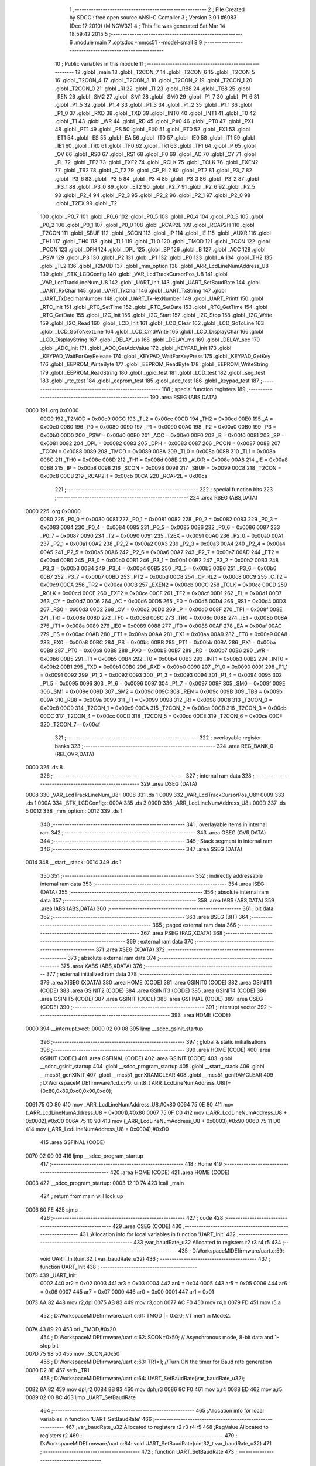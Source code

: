                               1 ;--------------------------------------------------------
                              2 ; File Created by SDCC : free open source ANSI-C Compiler
                              3 ; Version 3.0.1 #6083 (Dec 17 2010) (MINGW32)
                              4 ; This file was generated Sat Mar 14 18:59:42 2015
                              5 ;--------------------------------------------------------
                              6 	.module main
                              7 	.optsdcc -mmcs51 --model-small
                              8 	
                              9 ;--------------------------------------------------------
                             10 ; Public variables in this module
                             11 ;--------------------------------------------------------
                             12 	.globl _main
                             13 	.globl _T2CON_7
                             14 	.globl _T2CON_6
                             15 	.globl _T2CON_5
                             16 	.globl _T2CON_4
                             17 	.globl _T2CON_3
                             18 	.globl _T2CON_2
                             19 	.globl _T2CON_1
                             20 	.globl _T2CON_0
                             21 	.globl _RI
                             22 	.globl _TI
                             23 	.globl _RB8
                             24 	.globl _TB8
                             25 	.globl _REN
                             26 	.globl _SM2
                             27 	.globl _SM1
                             28 	.globl _SM0
                             29 	.globl _P1_7
                             30 	.globl _P1_6
                             31 	.globl _P1_5
                             32 	.globl _P1_4
                             33 	.globl _P1_3
                             34 	.globl _P1_2
                             35 	.globl _P1_1
                             36 	.globl _P1_0
                             37 	.globl _RXD
                             38 	.globl _TXD
                             39 	.globl _INT0
                             40 	.globl _INT1
                             41 	.globl _T0
                             42 	.globl _T1
                             43 	.globl _WR
                             44 	.globl _RD
                             45 	.globl _PX0
                             46 	.globl _PT0
                             47 	.globl _PX1
                             48 	.globl _PT1
                             49 	.globl _PS
                             50 	.globl _EX0
                             51 	.globl _ET0
                             52 	.globl _EX1
                             53 	.globl _ET1
                             54 	.globl _ES
                             55 	.globl _EA
                             56 	.globl _IT0
                             57 	.globl _IE0
                             58 	.globl _IT1
                             59 	.globl _IE1
                             60 	.globl _TR0
                             61 	.globl _TF0
                             62 	.globl _TR1
                             63 	.globl _TF1
                             64 	.globl _P
                             65 	.globl _OV
                             66 	.globl _RS0
                             67 	.globl _RS1
                             68 	.globl _F0
                             69 	.globl _AC
                             70 	.globl _CY
                             71 	.globl _FL
                             72 	.globl _TF2
                             73 	.globl _EXF2
                             74 	.globl _RCLK
                             75 	.globl _TCLK
                             76 	.globl _EXEN2
                             77 	.globl _TR2
                             78 	.globl _C_T2
                             79 	.globl _CP_RL2
                             80 	.globl _PT2
                             81 	.globl _P3_7
                             82 	.globl _P3_6
                             83 	.globl _P3_5
                             84 	.globl _P3_4
                             85 	.globl _P3_3
                             86 	.globl _P3_2
                             87 	.globl _P3_1
                             88 	.globl _P3_0
                             89 	.globl _ET2
                             90 	.globl _P2_7
                             91 	.globl _P2_6
                             92 	.globl _P2_5
                             93 	.globl _P2_4
                             94 	.globl _P2_3
                             95 	.globl _P2_2
                             96 	.globl _P2_1
                             97 	.globl _P2_0
                             98 	.globl _T2EX
                             99 	.globl _T2
                            100 	.globl _P0_7
                            101 	.globl _P0_6
                            102 	.globl _P0_5
                            103 	.globl _P0_4
                            104 	.globl _P0_3
                            105 	.globl _P0_2
                            106 	.globl _P0_1
                            107 	.globl _P0_0
                            108 	.globl _RCAP2L
                            109 	.globl _RCAP2H
                            110 	.globl _T2CON
                            111 	.globl _SBUF
                            112 	.globl _SCON
                            113 	.globl _IP
                            114 	.globl _IE
                            115 	.globl _AUXR
                            116 	.globl _TH1
                            117 	.globl _TH0
                            118 	.globl _TL1
                            119 	.globl _TL0
                            120 	.globl _TMOD
                            121 	.globl _TCON
                            122 	.globl _PCON
                            123 	.globl _DPH
                            124 	.globl _DPL
                            125 	.globl _SP
                            126 	.globl _B
                            127 	.globl _ACC
                            128 	.globl _PSW
                            129 	.globl _P3
                            130 	.globl _P2
                            131 	.globl _P1
                            132 	.globl _P0
                            133 	.globl _A
                            134 	.globl _TH2
                            135 	.globl _TL2
                            136 	.globl _T2MOD
                            137 	.globl _mm_option
                            138 	.globl _ARR_LcdLineNumAddress_U8
                            139 	.globl _STK_LCDConfig
                            140 	.globl _VAR_LcdTrackCursorPos_U8
                            141 	.globl _VAR_LcdTrackLineNum_U8
                            142 	.globl _UART_Init
                            143 	.globl _UART_SetBaudRate
                            144 	.globl _UART_RxChar
                            145 	.globl _UART_TxChar
                            146 	.globl _UART_TxString
                            147 	.globl _UART_TxDecimalNumber
                            148 	.globl _UART_TxHexNumber
                            149 	.globl _UART_Printf
                            150 	.globl _RTC_Init
                            151 	.globl _RTC_SetTime
                            152 	.globl _RTC_SetDate
                            153 	.globl _RTC_GetTime
                            154 	.globl _RTC_GetDate
                            155 	.globl _I2C_Init
                            156 	.globl _I2C_Start
                            157 	.globl _I2C_Stop
                            158 	.globl _I2C_Write
                            159 	.globl _I2C_Read
                            160 	.globl _LCD_Init
                            161 	.globl _LCD_Clear
                            162 	.globl _LCD_GoToLine
                            163 	.globl _LCD_GoToNextLine
                            164 	.globl _LCD_CmdWrite
                            165 	.globl _LCD_DisplayChar
                            166 	.globl _LCD_DisplayString
                            167 	.globl _DELAY_us
                            168 	.globl _DELAY_ms
                            169 	.globl _DELAY_sec
                            170 	.globl _ADC_Init
                            171 	.globl _ADC_GetAdcValue
                            172 	.globl _KEYPAD_Init
                            173 	.globl _KEYPAD_WaitForKeyRelease
                            174 	.globl _KEYPAD_WaitForKeyPress
                            175 	.globl _KEYPAD_GetKey
                            176 	.globl _EEPROM_WriteByte
                            177 	.globl _EEPROM_ReadByte
                            178 	.globl _EEPROM_WriteString
                            179 	.globl _EEPROM_ReadString
                            180 	.globl _gpio_test
                            181 	.globl _LCD_test
                            182 	.globl _seg_test
                            183 	.globl _rtc_test
                            184 	.globl _eeprom_test
                            185 	.globl _adc_test
                            186 	.globl _keypad_test
                            187 ;--------------------------------------------------------
                            188 ; special function registers
                            189 ;--------------------------------------------------------
                            190 	.area RSEG    (ABS,DATA)
   0000                     191 	.org 0x0000
                    00C9    192 _T2MOD	=	0x00c9
                    00CC    193 _TL2	=	0x00cc
                    00CD    194 _TH2	=	0x00cd
                    00E0    195 _A	=	0x00e0
                    0080    196 _P0	=	0x0080
                    0090    197 _P1	=	0x0090
                    00A0    198 _P2	=	0x00a0
                    00B0    199 _P3	=	0x00b0
                    00D0    200 _PSW	=	0x00d0
                    00E0    201 _ACC	=	0x00e0
                    00F0    202 _B	=	0x00f0
                    0081    203 _SP	=	0x0081
                    0082    204 _DPL	=	0x0082
                    0083    205 _DPH	=	0x0083
                    0087    206 _PCON	=	0x0087
                    0088    207 _TCON	=	0x0088
                    0089    208 _TMOD	=	0x0089
                    008A    209 _TL0	=	0x008a
                    008B    210 _TL1	=	0x008b
                    008C    211 _TH0	=	0x008c
                    008D    212 _TH1	=	0x008d
                    008E    213 _AUXR	=	0x008e
                    00A8    214 _IE	=	0x00a8
                    00B8    215 _IP	=	0x00b8
                    0098    216 _SCON	=	0x0098
                    0099    217 _SBUF	=	0x0099
                    00C8    218 _T2CON	=	0x00c8
                    00CB    219 _RCAP2H	=	0x00cb
                    00CA    220 _RCAP2L	=	0x00ca
                            221 ;--------------------------------------------------------
                            222 ; special function bits
                            223 ;--------------------------------------------------------
                            224 	.area RSEG    (ABS,DATA)
   0000                     225 	.org 0x0000
                    0080    226 _P0_0	=	0x0080
                    0081    227 _P0_1	=	0x0081
                    0082    228 _P0_2	=	0x0082
                    0083    229 _P0_3	=	0x0083
                    0084    230 _P0_4	=	0x0084
                    0085    231 _P0_5	=	0x0085
                    0086    232 _P0_6	=	0x0086
                    0087    233 _P0_7	=	0x0087
                    0090    234 _T2	=	0x0090
                    0091    235 _T2EX	=	0x0091
                    00A0    236 _P2_0	=	0x00a0
                    00A1    237 _P2_1	=	0x00a1
                    00A2    238 _P2_2	=	0x00a2
                    00A3    239 _P2_3	=	0x00a3
                    00A4    240 _P2_4	=	0x00a4
                    00A5    241 _P2_5	=	0x00a5
                    00A6    242 _P2_6	=	0x00a6
                    00A7    243 _P2_7	=	0x00a7
                    00AD    244 _ET2	=	0x00ad
                    00B0    245 _P3_0	=	0x00b0
                    00B1    246 _P3_1	=	0x00b1
                    00B2    247 _P3_2	=	0x00b2
                    00B3    248 _P3_3	=	0x00b3
                    00B4    249 _P3_4	=	0x00b4
                    00B5    250 _P3_5	=	0x00b5
                    00B6    251 _P3_6	=	0x00b6
                    00B7    252 _P3_7	=	0x00b7
                    00BD    253 _PT2	=	0x00bd
                    00C8    254 _CP_RL2	=	0x00c8
                    00C9    255 _C_T2	=	0x00c9
                    00CA    256 _TR2	=	0x00ca
                    00CB    257 _EXEN2	=	0x00cb
                    00CC    258 _TCLK	=	0x00cc
                    00CD    259 _RCLK	=	0x00cd
                    00CE    260 _EXF2	=	0x00ce
                    00CF    261 _TF2	=	0x00cf
                    00D1    262 _FL	=	0x00d1
                    00D7    263 _CY	=	0x00d7
                    00D6    264 _AC	=	0x00d6
                    00D5    265 _F0	=	0x00d5
                    00D4    266 _RS1	=	0x00d4
                    00D3    267 _RS0	=	0x00d3
                    00D2    268 _OV	=	0x00d2
                    00D0    269 _P	=	0x00d0
                    008F    270 _TF1	=	0x008f
                    008E    271 _TR1	=	0x008e
                    008D    272 _TF0	=	0x008d
                    008C    273 _TR0	=	0x008c
                    008B    274 _IE1	=	0x008b
                    008A    275 _IT1	=	0x008a
                    0089    276 _IE0	=	0x0089
                    0088    277 _IT0	=	0x0088
                    00AF    278 _EA	=	0x00af
                    00AC    279 _ES	=	0x00ac
                    00AB    280 _ET1	=	0x00ab
                    00AA    281 _EX1	=	0x00aa
                    00A9    282 _ET0	=	0x00a9
                    00A8    283 _EX0	=	0x00a8
                    00BC    284 _PS	=	0x00bc
                    00BB    285 _PT1	=	0x00bb
                    00BA    286 _PX1	=	0x00ba
                    00B9    287 _PT0	=	0x00b9
                    00B8    288 _PX0	=	0x00b8
                    00B7    289 _RD	=	0x00b7
                    00B6    290 _WR	=	0x00b6
                    00B5    291 _T1	=	0x00b5
                    00B4    292 _T0	=	0x00b4
                    00B3    293 _INT1	=	0x00b3
                    00B2    294 _INT0	=	0x00b2
                    00B1    295 _TXD	=	0x00b1
                    00B0    296 _RXD	=	0x00b0
                    0090    297 _P1_0	=	0x0090
                    0091    298 _P1_1	=	0x0091
                    0092    299 _P1_2	=	0x0092
                    0093    300 _P1_3	=	0x0093
                    0094    301 _P1_4	=	0x0094
                    0095    302 _P1_5	=	0x0095
                    0096    303 _P1_6	=	0x0096
                    0097    304 _P1_7	=	0x0097
                    009F    305 _SM0	=	0x009f
                    009E    306 _SM1	=	0x009e
                    009D    307 _SM2	=	0x009d
                    009C    308 _REN	=	0x009c
                    009B    309 _TB8	=	0x009b
                    009A    310 _RB8	=	0x009a
                    0099    311 _TI	=	0x0099
                    0098    312 _RI	=	0x0098
                    00C8    313 _T2CON_0	=	0x00c8
                    00C9    314 _T2CON_1	=	0x00c9
                    00CA    315 _T2CON_2	=	0x00ca
                    00CB    316 _T2CON_3	=	0x00cb
                    00CC    317 _T2CON_4	=	0x00cc
                    00CD    318 _T2CON_5	=	0x00cd
                    00CE    319 _T2CON_6	=	0x00ce
                    00CF    320 _T2CON_7	=	0x00cf
                            321 ;--------------------------------------------------------
                            322 ; overlayable register banks
                            323 ;--------------------------------------------------------
                            324 	.area REG_BANK_0	(REL,OVR,DATA)
   0000                     325 	.ds 8
                            326 ;--------------------------------------------------------
                            327 ; internal ram data
                            328 ;--------------------------------------------------------
                            329 	.area DSEG    (DATA)
   0008                     330 _VAR_LcdTrackLineNum_U8::
   0008                     331 	.ds 1
   0009                     332 _VAR_LcdTrackCursorPos_U8::
   0009                     333 	.ds 1
   000A                     334 _STK_LCDConfig::
   000A                     335 	.ds 3
   000D                     336 _ARR_LcdLineNumAddress_U8::
   000D                     337 	.ds 5
   0012                     338 _mm_option::
   0012                     339 	.ds 1
                            340 ;--------------------------------------------------------
                            341 ; overlayable items in internal ram 
                            342 ;--------------------------------------------------------
                            343 	.area OSEG    (OVR,DATA)
                            344 ;--------------------------------------------------------
                            345 ; Stack segment in internal ram 
                            346 ;--------------------------------------------------------
                            347 	.area	SSEG	(DATA)
   0014                     348 __start__stack:
   0014                     349 	.ds	1
                            350 
                            351 ;--------------------------------------------------------
                            352 ; indirectly addressable internal ram data
                            353 ;--------------------------------------------------------
                            354 	.area ISEG    (DATA)
                            355 ;--------------------------------------------------------
                            356 ; absolute internal ram data
                            357 ;--------------------------------------------------------
                            358 	.area IABS    (ABS,DATA)
                            359 	.area IABS    (ABS,DATA)
                            360 ;--------------------------------------------------------
                            361 ; bit data
                            362 ;--------------------------------------------------------
                            363 	.area BSEG    (BIT)
                            364 ;--------------------------------------------------------
                            365 ; paged external ram data
                            366 ;--------------------------------------------------------
                            367 	.area PSEG    (PAG,XDATA)
                            368 ;--------------------------------------------------------
                            369 ; external ram data
                            370 ;--------------------------------------------------------
                            371 	.area XSEG    (XDATA)
                            372 ;--------------------------------------------------------
                            373 ; absolute external ram data
                            374 ;--------------------------------------------------------
                            375 	.area XABS    (ABS,XDATA)
                            376 ;--------------------------------------------------------
                            377 ; external initialized ram data
                            378 ;--------------------------------------------------------
                            379 	.area XISEG   (XDATA)
                            380 	.area HOME    (CODE)
                            381 	.area GSINIT0 (CODE)
                            382 	.area GSINIT1 (CODE)
                            383 	.area GSINIT2 (CODE)
                            384 	.area GSINIT3 (CODE)
                            385 	.area GSINIT4 (CODE)
                            386 	.area GSINIT5 (CODE)
                            387 	.area GSINIT  (CODE)
                            388 	.area GSFINAL (CODE)
                            389 	.area CSEG    (CODE)
                            390 ;--------------------------------------------------------
                            391 ; interrupt vector 
                            392 ;--------------------------------------------------------
                            393 	.area HOME    (CODE)
   0000                     394 __interrupt_vect:
   0000 02 00 08            395 	ljmp	__sdcc_gsinit_startup
                            396 ;--------------------------------------------------------
                            397 ; global & static initialisations
                            398 ;--------------------------------------------------------
                            399 	.area HOME    (CODE)
                            400 	.area GSINIT  (CODE)
                            401 	.area GSFINAL (CODE)
                            402 	.area GSINIT  (CODE)
                            403 	.globl __sdcc_gsinit_startup
                            404 	.globl __sdcc_program_startup
                            405 	.globl __start__stack
                            406 	.globl __mcs51_genXINIT
                            407 	.globl __mcs51_genXRAMCLEAR
                            408 	.globl __mcs51_genRAMCLEAR
                            409 ;	D:\Workspace\MIDE\firmware\/lcd.c:79: uint8_t ARR_LcdLineNumAddress_U8[]={0x80,0x80,0xc0,0x90,0xd0};
   0061 75 0D 80            410 	mov	_ARR_LcdLineNumAddress_U8,#0x80
   0064 75 0E 80            411 	mov	(_ARR_LcdLineNumAddress_U8 + 0x0001),#0x80
   0067 75 0F C0            412 	mov	(_ARR_LcdLineNumAddress_U8 + 0x0002),#0xC0
   006A 75 10 90            413 	mov	(_ARR_LcdLineNumAddress_U8 + 0x0003),#0x90
   006D 75 11 D0            414 	mov	(_ARR_LcdLineNumAddress_U8 + 0x0004),#0xD0
                            415 	.area GSFINAL (CODE)
   0070 02 00 03            416 	ljmp	__sdcc_program_startup
                            417 ;--------------------------------------------------------
                            418 ; Home
                            419 ;--------------------------------------------------------
                            420 	.area HOME    (CODE)
                            421 	.area HOME    (CODE)
   0003                     422 __sdcc_program_startup:
   0003 12 10 7A            423 	lcall	_main
                            424 ;	return from main will lock up
   0006 80 FE               425 	sjmp .
                            426 ;--------------------------------------------------------
                            427 ; code
                            428 ;--------------------------------------------------------
                            429 	.area CSEG    (CODE)
                            430 ;------------------------------------------------------------
                            431 ;Allocation info for local variables in function 'UART_Init'
                            432 ;------------------------------------------------------------
                            433 ;var_baudRate_u32          Allocated to registers r2 r3 r4 r5 
                            434 ;------------------------------------------------------------
                            435 ;	D:\Workspace\MIDE\firmware\/uart.c:59: void UART_Init(uint32_t var_baudRate_u32)
                            436 ;	-----------------------------------------
                            437 ;	 function UART_Init
                            438 ;	-----------------------------------------
   0073                     439 _UART_Init:
                    0002    440 	ar2 = 0x02
                    0003    441 	ar3 = 0x03
                    0004    442 	ar4 = 0x04
                    0005    443 	ar5 = 0x05
                    0006    444 	ar6 = 0x06
                    0007    445 	ar7 = 0x07
                    0000    446 	ar0 = 0x00
                    0001    447 	ar1 = 0x01
   0073 AA 82               448 	mov	r2,dpl
   0075 AB 83               449 	mov	r3,dph
   0077 AC F0               450 	mov	r4,b
   0079 FD                  451 	mov	r5,a
                            452 ;	D:\Workspace\MIDE\firmware\/uart.c:61: TMOD |= 0x20; //Timer1 in Mode2.
   007A 43 89 20            453 	orl	_TMOD,#0x20
                            454 ;	D:\Workspace\MIDE\firmware\/uart.c:62: SCON=0x50;    // Asynchronous mode, 8-bit data and 1-stop bit
   007D 75 98 50            455 	mov	_SCON,#0x50
                            456 ;	D:\Workspace\MIDE\firmware\/uart.c:63: TR1=1;        //Turn ON the timer for Baud rate generation
   0080 D2 8E               457 	setb	_TR1
                            458 ;	D:\Workspace\MIDE\firmware\/uart.c:64: UART_SetBaudRate(var_baudRate_u32);
   0082 8A 82               459 	mov	dpl,r2
   0084 8B 83               460 	mov	dph,r3
   0086 8C F0               461 	mov	b,r4
   0088 ED                  462 	mov	a,r5
   0089 02 00 8C            463 	ljmp	_UART_SetBaudRate
                            464 ;------------------------------------------------------------
                            465 ;Allocation info for local variables in function 'UART_SetBaudRate'
                            466 ;------------------------------------------------------------
                            467 ;var_baudRate_u32          Allocated to registers r2 r3 r4 r5 
                            468 ;RegValue                  Allocated to registers r2 
                            469 ;------------------------------------------------------------
                            470 ;	D:\Workspace\MIDE\firmware\/uart.c:84: void UART_SetBaudRate(uint32_t var_baudRate_u32)
                            471 ;	-----------------------------------------
                            472 ;	 function UART_SetBaudRate
                            473 ;	-----------------------------------------
   008C                     474 _UART_SetBaudRate:
   008C AA 82               475 	mov	r2,dpl
   008E AB 83               476 	mov	r3,dph
   0090 AC F0               477 	mov	r4,b
   0092 FD                  478 	mov	r5,a
                            479 ;	D:\Workspace\MIDE\firmware\/uart.c:88: if((var_baudRate_u32 >= C_MinBaudRate_U32) && (var_baudRate_u32<=C_MaxBaudRate_U32))
   0093 C3                  480 	clr	c
   0094 EA                  481 	mov	a,r2
   0095 94 60               482 	subb	a,#0x60
   0097 EB                  483 	mov	a,r3
   0098 94 09               484 	subb	a,#0x09
   009A EC                  485 	mov	a,r4
   009B 94 00               486 	subb	a,#0x00
   009D ED                  487 	mov	a,r5
   009E 94 00               488 	subb	a,#0x00
   00A0 40 4F               489 	jc	00102$
   00A2 E4                  490 	clr	a
   00A3 9A                  491 	subb	a,r2
   00A4 74 C2               492 	mov	a,#0xC2
   00A6 9B                  493 	subb	a,r3
   00A7 74 01               494 	mov	a,#0x01
   00A9 9C                  495 	subb	a,r4
   00AA E4                  496 	clr	a
   00AB 9D                  497 	subb	a,r5
   00AC 40 43               498 	jc	00102$
                            499 ;	D:\Workspace\MIDE\firmware\/uart.c:92: RegValue = M_GetBaudRateGeneratorValue(var_baudRate_u32);
   00AE C0 02               500 	push	ar2
   00B0 C0 03               501 	push	ar3
   00B2 C0 04               502 	push	ar4
   00B4 C0 05               503 	push	ar5
   00B6 90 01 80            504 	mov	dptr,#0x0180
   00B9 E4                  505 	clr	a
   00BA F5 F0               506 	mov	b,a
   00BC 12 15 DF            507 	lcall	__mullong
   00BF AA 82               508 	mov	r2,dpl
   00C1 AB 83               509 	mov	r3,dph
   00C3 AC F0               510 	mov	r4,b
   00C5 FD                  511 	mov	r5,a
   00C6 E5 81               512 	mov	a,sp
   00C8 24 FC               513 	add	a,#0xfc
   00CA F5 81               514 	mov	sp,a
   00CC C0 02               515 	push	ar2
   00CE C0 03               516 	push	ar3
   00D0 C0 04               517 	push	ar4
   00D2 C0 05               518 	push	ar5
   00D4 90 C0 00            519 	mov	dptr,#0xC000
   00D7 75 F0 A8            520 	mov	b,#0xA8
   00DA E4                  521 	clr	a
   00DB 12 15 56            522 	lcall	__divulong
   00DE AA 82               523 	mov	r2,dpl
   00E0 AB 83               524 	mov	r3,dph
   00E2 AC F0               525 	mov	r4,b
   00E4 FD                  526 	mov	r5,a
   00E5 E5 81               527 	mov	a,sp
   00E7 24 FC               528 	add	a,#0xfc
   00E9 F5 81               529 	mov	sp,a
   00EB C3                  530 	clr	c
   00EC E4                  531 	clr	a
   00ED 9A                  532 	subb	a,r2
   00EE FA                  533 	mov	r2,a
   00EF 80 02               534 	sjmp	00103$
   00F1                     535 00102$:
                            536 ;	D:\Workspace\MIDE\firmware\/uart.c:97: RegValue = M_GetBaudRateGeneratorValue(9600);
   00F1 7A 5D               537 	mov	r2,#0x5D
   00F3                     538 00103$:
                            539 ;	D:\Workspace\MIDE\firmware\/uart.c:100: TH1 = RegValue; 
   00F3 8A 8D               540 	mov	_TH1,r2
   00F5 22                  541 	ret
                            542 ;------------------------------------------------------------
                            543 ;Allocation info for local variables in function 'UART_RxChar'
                            544 ;------------------------------------------------------------
                            545 ;------------------------------------------------------------
                            546 ;	D:\Workspace\MIDE\firmware\/uart.c:116: char UART_RxChar()
                            547 ;	-----------------------------------------
                            548 ;	 function UART_RxChar
                            549 ;	-----------------------------------------
   00F6                     550 _UART_RxChar:
                            551 ;	D:\Workspace\MIDE\firmware\/uart.c:118: while(RI==0);	  // Wait till the data is received
   00F6                     552 00101$:
                            553 ;	D:\Workspace\MIDE\firmware\/uart.c:119: RI=0;             // Clear Receive Interrupt Flag for next cycle
   00F6 10 98 02            554 	jbc	_RI,00108$
   00F9 80 FB               555 	sjmp	00101$
   00FB                     556 00108$:
                            557 ;	D:\Workspace\MIDE\firmware\/uart.c:121: return(SBUF);	  // return the received char
   00FB 85 99 82            558 	mov	dpl,_SBUF
   00FE 22                  559 	ret
                            560 ;------------------------------------------------------------
                            561 ;Allocation info for local variables in function 'UART_TxChar'
                            562 ;------------------------------------------------------------
                            563 ;var_uartData_u8           Allocated to registers 
                            564 ;------------------------------------------------------------
                            565 ;	D:\Workspace\MIDE\firmware\/uart.c:139: void UART_TxChar(char var_uartData_u8)
                            566 ;	-----------------------------------------
                            567 ;	 function UART_TxChar
                            568 ;	-----------------------------------------
   00FF                     569 _UART_TxChar:
   00FF 85 82 99            570 	mov	_SBUF,dpl
                            571 ;	D:\Workspace\MIDE\firmware\/uart.c:142: while(TI==0);       // Wait till the data is trasmitted
   0102                     572 00101$:
                            573 ;	D:\Workspace\MIDE\firmware\/uart.c:143: TI=0;		        //Clear the Tx flag for next cycle.
   0102 10 99 02            574 	jbc	_TI,00108$
   0105 80 FB               575 	sjmp	00101$
   0107                     576 00108$:
   0107 22                  577 	ret
                            578 ;------------------------------------------------------------
                            579 ;Allocation info for local variables in function 'UART_TxString'
                            580 ;------------------------------------------------------------
                            581 ;ptr_stringPointer_u8      Allocated to registers r2 r3 r4 
                            582 ;------------------------------------------------------------
                            583 ;	D:\Workspace\MIDE\firmware\/uart.c:163: void UART_TxString(char *ptr_stringPointer_u8)
                            584 ;	-----------------------------------------
                            585 ;	 function UART_TxString
                            586 ;	-----------------------------------------
   0108                     587 _UART_TxString:
   0108 AA 82               588 	mov	r2,dpl
   010A AB 83               589 	mov	r3,dph
   010C AC F0               590 	mov	r4,b
                            591 ;	D:\Workspace\MIDE\firmware\/uart.c:165: while(*ptr_stringPointer_u8)
   010E                     592 00101$:
   010E 8A 82               593 	mov	dpl,r2
   0110 8B 83               594 	mov	dph,r3
   0112 8C F0               595 	mov	b,r4
   0114 12 15 C3            596 	lcall	__gptrget
   0117 FD                  597 	mov	r5,a
   0118 60 18               598 	jz	00104$
                            599 ;	D:\Workspace\MIDE\firmware\/uart.c:166: UART_TxChar(*ptr_stringPointer_u8++);// Loop through the string and transmit char by char
   011A 0A                  600 	inc	r2
   011B BA 00 01            601 	cjne	r2,#0x00,00110$
   011E 0B                  602 	inc	r3
   011F                     603 00110$:
   011F 8D 82               604 	mov	dpl,r5
   0121 C0 02               605 	push	ar2
   0123 C0 03               606 	push	ar3
   0125 C0 04               607 	push	ar4
   0127 12 00 FF            608 	lcall	_UART_TxChar
   012A D0 04               609 	pop	ar4
   012C D0 03               610 	pop	ar3
   012E D0 02               611 	pop	ar2
   0130 80 DC               612 	sjmp	00101$
   0132                     613 00104$:
   0132 22                  614 	ret
                            615 ;------------------------------------------------------------
                            616 ;Allocation info for local variables in function 'UART_TxDecimalNumber'
                            617 ;------------------------------------------------------------
                            618 ;var_numOfDigitsToTransmit_u8 Allocated to stack - offset -3
                            619 ;var_decNumber_u32         Allocated to stack - offset 1
                            620 ;i                         Allocated to registers r2 
                            621 ;a                         Allocated to stack - offset 5
                            622 ;sloc0                     Allocated to stack - offset 16
                            623 ;sloc1                     Allocated to stack - offset 17
                            624 ;sloc2                     Allocated to stack - offset 15
                            625 ;------------------------------------------------------------
                            626 ;	D:\Workspace\MIDE\firmware\/uart.c:231: void UART_TxDecimalNumber(uint32_t var_decNumber_u32, uint8_t var_numOfDigitsToTransmit_u8)
                            627 ;	-----------------------------------------
                            628 ;	 function UART_TxDecimalNumber
                            629 ;	-----------------------------------------
   0133                     630 _UART_TxDecimalNumber:
   0133 C0 13               631 	push	_bp
   0135 85 81 13            632 	mov	_bp,sp
   0138 C0 82               633 	push	dpl
   013A C0 83               634 	push	dph
   013C C0 F0               635 	push	b
   013E C0 E0               636 	push	acc
   0140 E5 81               637 	mov	a,sp
   0142 24 12               638 	add	a,#0x12
   0144 F5 81               639 	mov	sp,a
                            640 ;	D:\Workspace\MIDE\firmware\/uart.c:235: if(var_decNumber_u32==0)
   0146 A8 13               641 	mov	r0,_bp
   0148 08                  642 	inc	r0
   0149 E6                  643 	mov	a,@r0
   014A 08                  644 	inc	r0
   014B 46                  645 	orl	a,@r0
   014C 08                  646 	inc	r0
   014D 46                  647 	orl	a,@r0
   014E 08                  648 	inc	r0
   014F 46                  649 	orl	a,@r0
   0150 70 30               650 	jnz	00133$
                            651 ;	D:\Workspace\MIDE\firmware\/uart.c:238: for(i=0;((i<var_numOfDigitsToTransmit_u8) && (i<C_MaxDigitsToTransmit_U8)) ;i++)
   0152 E5 13               652 	mov	a,_bp
   0154 24 05               653 	add	a,#0x05
   0156 FE                  654 	mov	r6,a
   0157 7A 00               655 	mov	r2,#0x00
   0159                     656 00119$:
   0159 E5 13               657 	mov	a,_bp
   015B 24 FD               658 	add	a,#0xfd
   015D F8                  659 	mov	r0,a
   015E C3                  660 	clr	c
   015F EA                  661 	mov	a,r2
   0160 96                  662 	subb	a,@r0
   0161 40 03               663 	jc	00139$
   0163 02 02 5E            664 	ljmp	00136$
   0166                     665 00139$:
   0166 C0 06               666 	push	ar6
   0168 8A 06               667 	mov	ar6,r2
   016A 7F 00               668 	mov	r7,#0x00
   016C C3                  669 	clr	c
   016D EE                  670 	mov	a,r6
   016E 94 0A               671 	subb	a,#0x0A
   0170 EF                  672 	mov	a,r7
   0171 94 00               673 	subb	a,#0x00
   0173 D0 06               674 	pop	ar6
   0175 40 03               675 	jc	00140$
   0177 02 02 5E            676 	ljmp	00136$
   017A                     677 00140$:
                            678 ;	D:\Workspace\MIDE\firmware\/uart.c:239: a[i] = 0x00;
   017A EA                  679 	mov	a,r2
   017B 2E                  680 	add	a,r6
   017C F8                  681 	mov	r0,a
   017D 76 00               682 	mov	@r0,#0x00
                            683 ;	D:\Workspace\MIDE\firmware\/uart.c:238: for(i=0;((i<var_numOfDigitsToTransmit_u8) && (i<C_MaxDigitsToTransmit_U8)) ;i++)
   017F 0A                  684 	inc	r2
                            685 ;	D:\Workspace\MIDE\firmware\/uart.c:243: for(i=0;i<var_numOfDigitsToTransmit_u8;i++)
   0180 80 D7               686 	sjmp	00119$
   0182                     687 00133$:
   0182 E5 13               688 	mov	a,_bp
   0184 24 05               689 	add	a,#0x05
   0186 FC                  690 	mov	r4,a
   0187 7D 00               691 	mov	r5,#0x00
   0189                     692 00108$:
   0189 E5 13               693 	mov	a,_bp
   018B 24 FD               694 	add	a,#0xfd
   018D F8                  695 	mov	r0,a
   018E C3                  696 	clr	c
   018F ED                  697 	mov	a,r5
   0190 96                  698 	subb	a,@r0
   0191 40 03               699 	jc	00141$
   0193 02 02 60            700 	ljmp	00137$
   0196                     701 00141$:
                            702 ;	D:\Workspace\MIDE\firmware\/uart.c:247: if(var_decNumber_u32!=0)
   0196 A8 13               703 	mov	r0,_bp
   0198 08                  704 	inc	r0
   0199 E6                  705 	mov	a,@r0
   019A 08                  706 	inc	r0
   019B 46                  707 	orl	a,@r0
   019C 08                  708 	inc	r0
   019D 46                  709 	orl	a,@r0
   019E 08                  710 	inc	r0
   019F 46                  711 	orl	a,@r0
   01A0 70 03               712 	jnz	00142$
   01A2 02 02 3C            713 	ljmp	00106$
   01A5                     714 00142$:
                            715 ;	D:\Workspace\MIDE\firmware\/uart.c:253: a[i]=util_GetMod32(var_decNumber_u32,10);
   01A5 ED                  716 	mov	a,r5
   01A6 2C                  717 	add	a,r4
   01A7 F8                  718 	mov	r0,a
   01A8 C0 04               719 	push	ar4
   01AA C0 05               720 	push	ar5
   01AC C0 00               721 	push	ar0
   01AE 74 0A               722 	mov	a,#0x0A
   01B0 C0 E0               723 	push	acc
   01B2 E4                  724 	clr	a
   01B3 C0 E0               725 	push	acc
   01B5 C0 E0               726 	push	acc
   01B7 C0 E0               727 	push	acc
   01B9 A9 13               728 	mov	r1,_bp
   01BB 09                  729 	inc	r1
   01BC 87 82               730 	mov	dpl,@r1
   01BE 09                  731 	inc	r1
   01BF 87 83               732 	mov	dph,@r1
   01C1 09                  733 	inc	r1
   01C2 87 F0               734 	mov	b,@r1
   01C4 09                  735 	inc	r1
   01C5 E7                  736 	mov	a,@r1
   01C6 12 15 56            737 	lcall	__divulong
   01C9 C9                  738 	xch	a,r1
   01CA E5 13               739 	mov	a,_bp
   01CC 24 0F               740 	add	a,#0x0f
   01CE C9                  741 	xch	a,r1
   01CF A7 82               742 	mov	@r1,dpl
   01D1 09                  743 	inc	r1
   01D2 A7 83               744 	mov	@r1,dph
   01D4 09                  745 	inc	r1
   01D5 A7 F0               746 	mov	@r1,b
   01D7 09                  747 	inc	r1
   01D8 F7                  748 	mov	@r1,a
   01D9 E5 81               749 	mov	a,sp
   01DB 24 FC               750 	add	a,#0xfc
   01DD F5 81               751 	mov	sp,a
   01DF E5 13               752 	mov	a,_bp
   01E1 24 0F               753 	add	a,#0x0f
   01E3 F9                  754 	mov	r1,a
   01E4 E7                  755 	mov	a,@r1
   01E5 C0 E0               756 	push	acc
   01E7 09                  757 	inc	r1
   01E8 E7                  758 	mov	a,@r1
   01E9 C0 E0               759 	push	acc
   01EB 09                  760 	inc	r1
   01EC E7                  761 	mov	a,@r1
   01ED C0 E0               762 	push	acc
   01EF 09                  763 	inc	r1
   01F0 E7                  764 	mov	a,@r1
   01F1 C0 E0               765 	push	acc
   01F3 90 00 0A            766 	mov	dptr,#(0x0A&0x00ff)
   01F6 E4                  767 	clr	a
   01F7 F5 F0               768 	mov	b,a
   01F9 12 15 DF            769 	lcall	__mullong
   01FC AF 82               770 	mov	r7,dpl
   01FE AE 83               771 	mov	r6,dph
   0200 AA F0               772 	mov	r2,b
   0202 FB                  773 	mov	r3,a
   0203 E5 81               774 	mov	a,sp
   0205 24 FC               775 	add	a,#0xfc
   0207 F5 81               776 	mov	sp,a
   0209 D0 00               777 	pop	ar0
   020B D0 05               778 	pop	ar5
   020D D0 04               779 	pop	ar4
   020F A9 13               780 	mov	r1,_bp
   0211 09                  781 	inc	r1
   0212 E7                  782 	mov	a,@r1
   0213 C3                  783 	clr	c
   0214 9F                  784 	subb	a,r7
   0215 FF                  785 	mov	r7,a
   0216 09                  786 	inc	r1
   0217 E7                  787 	mov	a,@r1
   0218 9E                  788 	subb	a,r6
   0219 FE                  789 	mov	r6,a
   021A 09                  790 	inc	r1
   021B E7                  791 	mov	a,@r1
   021C 9A                  792 	subb	a,r2
   021D FA                  793 	mov	r2,a
   021E 09                  794 	inc	r1
   021F E7                  795 	mov	a,@r1
   0220 9B                  796 	subb	a,r3
   0221 FB                  797 	mov	r3,a
   0222 A6 07               798 	mov	@r0,ar7
                            799 ;	D:\Workspace\MIDE\firmware\/uart.c:254: var_decNumber_u32=var_decNumber_u32/10;
   0224 E5 13               800 	mov	a,_bp
   0226 24 0F               801 	add	a,#0x0f
   0228 F8                  802 	mov	r0,a
   0229 A9 13               803 	mov	r1,_bp
   022B 09                  804 	inc	r1
   022C E6                  805 	mov	a,@r0
   022D F7                  806 	mov	@r1,a
   022E 08                  807 	inc	r0
   022F 09                  808 	inc	r1
   0230 E6                  809 	mov	a,@r0
   0231 F7                  810 	mov	@r1,a
   0232 08                  811 	inc	r0
   0233 09                  812 	inc	r1
   0234 E6                  813 	mov	a,@r0
   0235 F7                  814 	mov	@r1,a
   0236 08                  815 	inc	r0
   0237 09                  816 	inc	r1
   0238 E6                  817 	mov	a,@r0
   0239 F7                  818 	mov	@r1,a
   023A 80 1E               819 	sjmp	00110$
   023C                     820 00106$:
                            821 ;	D:\Workspace\MIDE\firmware\/uart.c:256: else if( (var_numOfDigitsToTransmit_u8 == C_DefaultDigitsToTransmit_U8) ||
   023C E5 13               822 	mov	a,_bp
   023E 24 FD               823 	add	a,#0xfd
   0240 F8                  824 	mov	r0,a
   0241 86 02               825 	mov	ar2,@r0
   0243 7B 00               826 	mov	r3,#0x00
   0245 BA FF 05            827 	cjne	r2,#0xFF,00143$
   0248 BB 00 02            828 	cjne	r3,#0x00,00143$
   024B 80 13               829 	sjmp	00137$
   024D                     830 00143$:
                            831 ;	D:\Workspace\MIDE\firmware\/uart.c:257: (var_numOfDigitsToTransmit_u8 > C_MaxDigitsToTransmit_U8))
   024D C3                  832 	clr	c
   024E 74 0A               833 	mov	a,#0x0A
   0250 9A                  834 	subb	a,r2
   0251 E4                  835 	clr	a
   0252 9B                  836 	subb	a,r3
   0253 40 0B               837 	jc	00137$
                            838 ;	D:\Workspace\MIDE\firmware\/uart.c:268: a[i]=0;
   0255 ED                  839 	mov	a,r5
   0256 2C                  840 	add	a,r4
   0257 F8                  841 	mov	r0,a
   0258 76 00               842 	mov	@r0,#0x00
   025A                     843 00110$:
                            844 ;	D:\Workspace\MIDE\firmware\/uart.c:243: for(i=0;i<var_numOfDigitsToTransmit_u8;i++)
   025A 0D                  845 	inc	r5
   025B 02 01 89            846 	ljmp	00108$
                            847 ;	D:\Workspace\MIDE\firmware\/uart.c:273: while(i)
   025E                     848 00136$:
                            849 ;	D:\Workspace\MIDE\firmware\/uart.c:277: i--;
                            850 ;	D:\Workspace\MIDE\firmware\/uart.c:273: while(i)
   025E 80 02               851 	sjmp	00135$
   0260                     852 00137$:
   0260 8D 02               853 	mov	ar2,r5
   0262                     854 00135$:
   0262 E5 13               855 	mov	a,_bp
   0264 24 05               856 	add	a,#0x05
   0266 FB                  857 	mov	r3,a
   0267                     858 00115$:
   0267 EA                  859 	mov	a,r2
   0268 60 1B               860 	jz	00123$
                            861 ;	D:\Workspace\MIDE\firmware\/uart.c:276: UART_TxChar(util_Dec2Ascii(a[i-1]));
   026A EA                  862 	mov	a,r2
   026B 14                  863 	dec	a
   026C FC                  864 	mov	r4,a
   026D 2B                  865 	add	a,r3
   026E F8                  866 	mov	r0,a
   026F 86 05               867 	mov	ar5,@r0
   0271 74 30               868 	mov	a,#0x30
   0273 2D                  869 	add	a,r5
   0274 F5 82               870 	mov	dpl,a
   0276 C0 03               871 	push	ar3
   0278 C0 04               872 	push	ar4
   027A 12 00 FF            873 	lcall	_UART_TxChar
   027D D0 04               874 	pop	ar4
   027F D0 03               875 	pop	ar3
                            876 ;	D:\Workspace\MIDE\firmware\/uart.c:277: i--;
   0281 8C 02               877 	mov	ar2,r4
   0283 80 E2               878 	sjmp	00115$
   0285                     879 00123$:
   0285 85 13 81            880 	mov	sp,_bp
   0288 D0 13               881 	pop	_bp
   028A 22                  882 	ret
                            883 ;------------------------------------------------------------
                            884 ;Allocation info for local variables in function 'UART_TxHexNumber'
                            885 ;------------------------------------------------------------
                            886 ;var_numOfDigitsToTransmit_u8 Allocated to stack - offset -3
                            887 ;var_hexNumber_u32         Allocated to stack - offset 1
                            888 ;i                         Allocated to registers r2 
                            889 ;a                         Allocated to stack - offset 5
                            890 ;------------------------------------------------------------
                            891 ;	D:\Workspace\MIDE\firmware\/uart.c:303: void UART_TxHexNumber(uint32_t var_hexNumber_u32,uint8_t var_numOfDigitsToTransmit_u8)
                            892 ;	-----------------------------------------
                            893 ;	 function UART_TxHexNumber
                            894 ;	-----------------------------------------
   028B                     895 _UART_TxHexNumber:
   028B C0 13               896 	push	_bp
   028D 85 81 13            897 	mov	_bp,sp
   0290 C0 82               898 	push	dpl
   0292 C0 83               899 	push	dph
   0294 C0 F0               900 	push	b
   0296 C0 E0               901 	push	acc
   0298 E5 81               902 	mov	a,sp
   029A 24 0E               903 	add	a,#0x0e
   029C F5 81               904 	mov	sp,a
                            905 ;	D:\Workspace\MIDE\firmware\/uart.c:307: if(var_hexNumber_u32==0)
   029E A8 13               906 	mov	r0,_bp
   02A0 08                  907 	inc	r0
   02A1 E6                  908 	mov	a,@r0
   02A2 08                  909 	inc	r0
   02A3 46                  910 	orl	a,@r0
   02A4 08                  911 	inc	r0
   02A5 46                  912 	orl	a,@r0
   02A6 08                  913 	inc	r0
   02A7 46                  914 	orl	a,@r0
   02A8 70 30               915 	jnz	00135$
                            916 ;	D:\Workspace\MIDE\firmware\/uart.c:310: for(i=0;((i<var_numOfDigitsToTransmit_u8) && (i<C_MaxDigitsToTransmit_U8)) ;i++)
   02AA E5 13               917 	mov	a,_bp
   02AC 24 05               918 	add	a,#0x05
   02AE FE                  919 	mov	r6,a
   02AF 7A 00               920 	mov	r2,#0x00
   02B1                     921 00119$:
   02B1 E5 13               922 	mov	a,_bp
   02B3 24 FD               923 	add	a,#0xfd
   02B5 F8                  924 	mov	r0,a
   02B6 C3                  925 	clr	c
   02B7 EA                  926 	mov	a,r2
   02B8 96                  927 	subb	a,@r0
   02B9 40 03               928 	jc	00143$
   02BB 02 03 62            929 	ljmp	00139$
   02BE                     930 00143$:
   02BE C0 06               931 	push	ar6
   02C0 8A 06               932 	mov	ar6,r2
   02C2 7F 00               933 	mov	r7,#0x00
   02C4 C3                  934 	clr	c
   02C5 EE                  935 	mov	a,r6
   02C6 94 0A               936 	subb	a,#0x0A
   02C8 EF                  937 	mov	a,r7
   02C9 94 00               938 	subb	a,#0x00
   02CB D0 06               939 	pop	ar6
   02CD 40 03               940 	jc	00144$
   02CF 02 03 62            941 	ljmp	00139$
   02D2                     942 00144$:
                            943 ;	D:\Workspace\MIDE\firmware\/uart.c:311: a[i]=0x00;
   02D2 EA                  944 	mov	a,r2
   02D3 2E                  945 	add	a,r6
   02D4 F8                  946 	mov	r0,a
   02D5 76 00               947 	mov	@r0,#0x00
                            948 ;	D:\Workspace\MIDE\firmware\/uart.c:310: for(i=0;((i<var_numOfDigitsToTransmit_u8) && (i<C_MaxDigitsToTransmit_U8)) ;i++)
   02D7 0A                  949 	inc	r2
                            950 ;	D:\Workspace\MIDE\firmware\/uart.c:315: for(i=0;i<var_numOfDigitsToTransmit_u8;i++)
   02D8 80 D7               951 	sjmp	00119$
   02DA                     952 00135$:
   02DA E5 13               953 	mov	a,_bp
   02DC 24 05               954 	add	a,#0x05
   02DE FE                  955 	mov	r6,a
   02DF 7F 00               956 	mov	r7,#0x00
   02E1                     957 00108$:
   02E1 E5 13               958 	mov	a,_bp
   02E3 24 FD               959 	add	a,#0xfd
   02E5 F8                  960 	mov	r0,a
   02E6 C3                  961 	clr	c
   02E7 EF                  962 	mov	a,r7
   02E8 96                  963 	subb	a,@r0
   02E9 40 03               964 	jc	00145$
   02EB 02 03 64            965 	ljmp	00140$
   02EE                     966 00145$:
                            967 ;	D:\Workspace\MIDE\firmware\/uart.c:318: if(var_hexNumber_u32!=0)
   02EE A8 13               968 	mov	r0,_bp
   02F0 08                  969 	inc	r0
   02F1 E6                  970 	mov	a,@r0
   02F2 08                  971 	inc	r0
   02F3 46                  972 	orl	a,@r0
   02F4 08                  973 	inc	r0
   02F5 46                  974 	orl	a,@r0
   02F6 08                  975 	inc	r0
   02F7 46                  976 	orl	a,@r0
   02F8 60 46               977 	jz	00106$
                            978 ;	D:\Workspace\MIDE\firmware\/uart.c:324: a[i]=(uint8_t)(var_hexNumber_u32 & 0x0f);
   02FA EF                  979 	mov	a,r7
   02FB 2E                  980 	add	a,r6
   02FC F8                  981 	mov	r0,a
   02FD C0 06               982 	push	ar6
   02FF A9 13               983 	mov	r1,_bp
   0301 09                  984 	inc	r1
   0302 74 0F               985 	mov	a,#0x0F
   0304 57                  986 	anl	a,@r1
   0305 FE                  987 	mov	r6,a
   0306 7A 00               988 	mov	r2,#0x00
   0308 7B 00               989 	mov	r3,#0x00
   030A 7C 00               990 	mov	r4,#0x00
   030C A6 06               991 	mov	@r0,ar6
                            992 ;	D:\Workspace\MIDE\firmware\/uart.c:325: var_hexNumber_u32=var_hexNumber_u32 >> 4;
   030E A8 13               993 	mov	r0,_bp
   0310 08                  994 	inc	r0
   0311 08                  995 	inc	r0
   0312 E6                  996 	mov	a,@r0
   0313 18                  997 	dec	r0
   0314 C4                  998 	swap	a
   0315 C6                  999 	xch	a,@r0
   0316 C4                 1000 	swap	a
   0317 54 0F              1001 	anl	a,#0x0f
   0319 66                 1002 	xrl	a,@r0
   031A C6                 1003 	xch	a,@r0
   031B 54 0F              1004 	anl	a,#0x0f
   031D C6                 1005 	xch	a,@r0
   031E 66                 1006 	xrl	a,@r0
   031F C6                 1007 	xch	a,@r0
   0320 08                 1008 	inc	r0
   0321 F6                 1009 	mov	@r0,a
   0322 08                 1010 	inc	r0
   0323 E6                 1011 	mov	a,@r0
   0324 C4                 1012 	swap	a
   0325 54 F0              1013 	anl	a,#0xf0
   0327 18                 1014 	dec	r0
   0328 46                 1015 	orl	a,@r0
   0329 F6                 1016 	mov	@r0,a
   032A 08                 1017 	inc	r0
   032B 08                 1018 	inc	r0
   032C E6                 1019 	mov	a,@r0
   032D 18                 1020 	dec	r0
   032E C4                 1021 	swap	a
   032F C6                 1022 	xch	a,@r0
   0330 C4                 1023 	swap	a
   0331 54 0F              1024 	anl	a,#0x0f
   0333 66                 1025 	xrl	a,@r0
   0334 C6                 1026 	xch	a,@r0
   0335 54 0F              1027 	anl	a,#0x0f
   0337 C6                 1028 	xch	a,@r0
   0338 66                 1029 	xrl	a,@r0
   0339 C6                 1030 	xch	a,@r0
   033A 08                 1031 	inc	r0
   033B F6                 1032 	mov	@r0,a
   033C D0 06              1033 	pop	ar6
   033E 80 1E              1034 	sjmp	00110$
   0340                    1035 00106$:
                           1036 ;	D:\Workspace\MIDE\firmware\/uart.c:327: else if( (var_numOfDigitsToTransmit_u8 == C_DefaultDigitsToTransmit_U8) ||
   0340 E5 13              1037 	mov	a,_bp
   0342 24 FD              1038 	add	a,#0xfd
   0344 F8                 1039 	mov	r0,a
   0345 86 02              1040 	mov	ar2,@r0
   0347 7B 00              1041 	mov	r3,#0x00
   0349 BA FF 05           1042 	cjne	r2,#0xFF,00147$
   034C BB 00 02           1043 	cjne	r3,#0x00,00147$
   034F 80 13              1044 	sjmp	00140$
   0351                    1045 00147$:
                           1046 ;	D:\Workspace\MIDE\firmware\/uart.c:328: (var_numOfDigitsToTransmit_u8 > C_MaxDigitsToTransmit_U8))
   0351 C3                 1047 	clr	c
   0352 74 0A              1048 	mov	a,#0x0A
   0354 9A                 1049 	subb	a,r2
   0355 E4                 1050 	clr	a
   0356 9B                 1051 	subb	a,r3
   0357 40 0B              1052 	jc	00140$
                           1053 ;	D:\Workspace\MIDE\firmware\/uart.c:339: a[i]=0x00;
   0359 EF                 1054 	mov	a,r7
   035A 2E                 1055 	add	a,r6
   035B F8                 1056 	mov	r0,a
   035C 76 00              1057 	mov	@r0,#0x00
   035E                    1058 00110$:
                           1059 ;	D:\Workspace\MIDE\firmware\/uart.c:315: for(i=0;i<var_numOfDigitsToTransmit_u8;i++)
   035E 0F                 1060 	inc	r7
   035F 02 02 E1           1061 	ljmp	00108$
                           1062 ;	D:\Workspace\MIDE\firmware\/uart.c:344: while(i!=0)
   0362                    1063 00139$:
                           1064 ;	D:\Workspace\MIDE\firmware\/uart.c:348: i--;
                           1065 ;	D:\Workspace\MIDE\firmware\/uart.c:344: while(i!=0)
   0362 80 02              1066 	sjmp	00138$
   0364                    1067 00140$:
   0364 8F 02              1068 	mov	ar2,r7
   0366                    1069 00138$:
   0366 E5 13              1070 	mov	a,_bp
   0368 24 05              1071 	add	a,#0x05
   036A FB                 1072 	mov	r3,a
   036B                    1073 00115$:
   036B EA                 1074 	mov	a,r2
   036C 60 33              1075 	jz	00123$
                           1076 ;	D:\Workspace\MIDE\firmware\/uart.c:347: UART_TxChar(util_Hex2Ascii(a[i-1]));
   036E EA                 1077 	mov	a,r2
   036F 14                 1078 	dec	a
   0370 2B                 1079 	add	a,r3
   0371 F8                 1080 	mov	r0,a
   0372 86 04              1081 	mov	ar4,@r0
   0374 74 09              1082 	mov	a,#0x09
   0376 B5 04 00           1083 	cjne	a,ar4,00150$
   0379                    1084 00150$:
   0379 50 0C              1085 	jnc	00125$
   037B EA                 1086 	mov	a,r2
   037C 14                 1087 	dec	a
   037D 2B                 1088 	add	a,r3
   037E F8                 1089 	mov	r0,a
   037F 86 04              1090 	mov	ar4,@r0
   0381 74 37              1091 	mov	a,#0x37
   0383 2C                 1092 	add	a,r4
   0384 FC                 1093 	mov	r4,a
   0385 80 0A              1094 	sjmp	00126$
   0387                    1095 00125$:
   0387 EA                 1096 	mov	a,r2
   0388 14                 1097 	dec	a
   0389 2B                 1098 	add	a,r3
   038A F8                 1099 	mov	r0,a
   038B 86 05              1100 	mov	ar5,@r0
   038D 74 30              1101 	mov	a,#0x30
   038F 2D                 1102 	add	a,r5
   0390 FC                 1103 	mov	r4,a
   0391                    1104 00126$:
   0391 8C 82              1105 	mov	dpl,r4
   0393 C0 02              1106 	push	ar2
   0395 C0 03              1107 	push	ar3
   0397 12 00 FF           1108 	lcall	_UART_TxChar
   039A D0 03              1109 	pop	ar3
   039C D0 02              1110 	pop	ar2
                           1111 ;	D:\Workspace\MIDE\firmware\/uart.c:348: i--;
   039E 1A                 1112 	dec	r2
   039F 80 CA              1113 	sjmp	00115$
   03A1                    1114 00123$:
   03A1 85 13 81           1115 	mov	sp,_bp
   03A4 D0 13              1116 	pop	_bp
   03A6 22                 1117 	ret
                           1118 ;------------------------------------------------------------
                           1119 ;Allocation info for local variables in function 'UART_Printf'
                           1120 ;------------------------------------------------------------
                           1121 ;argList                   Allocated to stack - offset -5
                           1122 ;ptr                       Allocated to registers r3 r4 r5 
                           1123 ;var_floatNum_f32          Allocated to registers 
                           1124 ;argp                      Allocated to stack - offset 1
                           1125 ;var_num_s16               Allocated to registers r2 r6 
                           1126 ;var_num_s32               Allocated to stack - offset 2
                           1127 ;var_num_u16               Allocated to registers r2 r6 
                           1128 ;var_num_u32               Allocated to stack - offset 6
                           1129 ;str                       Allocated to registers r2 r6 r7 
                           1130 ;ch                        Allocated to stack - offset 10
                           1131 ;var_numOfDigitsToTransmit_u8 Allocated to stack - offset 11
                           1132 ;sloc0                     Allocated to stack - offset 12
                           1133 ;------------------------------------------------------------
                           1134 ;	D:\Workspace\MIDE\firmware\/uart.c:468: void UART_Printf(const char *argList, ...)
                           1135 ;	-----------------------------------------
                           1136 ;	 function UART_Printf
                           1137 ;	-----------------------------------------
   03A7                    1138 _UART_Printf:
   03A7 C0 13              1139 	push	_bp
   03A9 E5 81              1140 	mov	a,sp
   03AB F5 13              1141 	mov	_bp,a
   03AD 24 0E              1142 	add	a,#0x0e
   03AF F5 81              1143 	mov	sp,a
                           1144 ;	D:\Workspace\MIDE\firmware\/uart.c:481: va_start(argp, argList);
   03B1 E5 13              1145 	mov	a,_bp
   03B3 24 FB              1146 	add	a,#0xfb
   03B5 FA                 1147 	mov	r2,a
   03B6 A8 13              1148 	mov	r0,_bp
   03B8 08                 1149 	inc	r0
   03B9 A6 02              1150 	mov	@r0,ar2
                           1151 ;	D:\Workspace\MIDE\firmware\/uart.c:484: for(ptr = argList; *ptr != '\0'; ptr++)
   03BB E5 13              1152 	mov	a,_bp
   03BD 24 FB              1153 	add	a,#0xfb
   03BF F8                 1154 	mov	r0,a
   03C0 86 03              1155 	mov	ar3,@r0
   03C2 08                 1156 	inc	r0
   03C3 86 04              1157 	mov	ar4,@r0
   03C5 08                 1158 	inc	r0
   03C6 86 05              1159 	mov	ar5,@r0
   03C8                    1160 00132$:
   03C8 8B 82              1161 	mov	dpl,r3
   03CA 8C 83              1162 	mov	dph,r4
   03CC 8D F0              1163 	mov	b,r5
   03CE 12 15 C3           1164 	lcall	__gptrget
   03D1 FE                 1165 	mov	r6,a
   03D2 BE 00 03           1166 	cjne	r6,#0x00,00164$
   03D5 02 08 2E           1167 	ljmp	00136$
   03D8                    1168 00164$:
                           1169 ;	D:\Workspace\MIDE\firmware\/uart.c:487: ch= *ptr;
   03D8 E5 13              1170 	mov	a,_bp
   03DA 24 0A              1171 	add	a,#0x0a
   03DC F8                 1172 	mov	r0,a
   03DD A6 06              1173 	mov	@r0,ar6
                           1174 ;	D:\Workspace\MIDE\firmware\/uart.c:488: if(ch == '%')         /*Check for '%' as there will be format specifier after it */
   03DF E5 13              1175 	mov	a,_bp
   03E1 24 0A              1176 	add	a,#0x0a
   03E3 F8                 1177 	mov	r0,a
   03E4 B6 25 02           1178 	cjne	@r0,#0x25,00165$
   03E7 80 03              1179 	sjmp	00166$
   03E9                    1180 00165$:
   03E9 02 08 10           1181 	ljmp	00130$
   03EC                    1182 00166$:
                           1183 ;	D:\Workspace\MIDE\firmware\/uart.c:490: ptr++;
   03EC 0B                 1184 	inc	r3
   03ED BB 00 01           1185 	cjne	r3,#0x00,00167$
   03F0 0C                 1186 	inc	r4
   03F1                    1187 00167$:
                           1188 ;	D:\Workspace\MIDE\firmware\/uart.c:491: ch = *ptr;
   03F1 8B 82              1189 	mov	dpl,r3
   03F3 8C 83              1190 	mov	dph,r4
   03F5 8D F0              1191 	mov	b,r5
   03F7 12 15 C3           1192 	lcall	__gptrget
   03FA FF                 1193 	mov	r7,a
   03FB E5 13              1194 	mov	a,_bp
   03FD 24 0A              1195 	add	a,#0x0a
   03FF F8                 1196 	mov	r0,a
   0400 A6 07              1197 	mov	@r0,ar7
                           1198 ;	D:\Workspace\MIDE\firmware\/uart.c:492: if((ch>=0x30) && (ch<=0x39))
   0402 E5 13              1199 	mov	a,_bp
   0404 24 0A              1200 	add	a,#0x0a
   0406 F8                 1201 	mov	r0,a
   0407 C3                 1202 	clr	c
   0408 E6                 1203 	mov	a,@r0
   0409 64 80              1204 	xrl	a,#0x80
   040B 94 B0              1205 	subb	a,#0xb0
   040D 50 03              1206 	jnc	00168$
   040F 02 04 99           1207 	ljmp	00106$
   0412                    1208 00168$:
   0412 E5 13              1209 	mov	a,_bp
   0414 24 0A              1210 	add	a,#0x0a
   0416 F8                 1211 	mov	r0,a
   0417 C3                 1212 	clr	c
   0418 74 B9              1213 	mov	a,#(0x39 ^ 0x80)
   041A 86 F0              1214 	mov	b,@r0
   041C 63 F0 80           1215 	xrl	b,#0x80
   041F 95 F0              1216 	subb	a,b
   0421 50 03              1217 	jnc	00169$
   0423 02 04 99           1218 	ljmp	00106$
   0426                    1219 00169$:
                           1220 ;	D:\Workspace\MIDE\firmware\/uart.c:494: var_numOfDigitsToTransmit_u8 = 0;
   0426 E5 13              1221 	mov	a,_bp
   0428 24 0B              1222 	add	a,#0x0b
   042A F8                 1223 	mov	r0,a
   042B 76 00              1224 	mov	@r0,#0x00
                           1225 ;	D:\Workspace\MIDE\firmware\/uart.c:495: while((ch>=0x30) && (ch<=0x39))
   042D E5 13              1226 	mov	a,_bp
   042F 24 0C              1227 	add	a,#0x0c
   0431 F8                 1228 	mov	r0,a
   0432 A6 03              1229 	mov	@r0,ar3
   0434 08                 1230 	inc	r0
   0435 A6 04              1231 	mov	@r0,ar4
   0437 08                 1232 	inc	r0
   0438 A6 05              1233 	mov	@r0,ar5
   043A                    1234 00102$:
   043A E5 13              1235 	mov	a,_bp
   043C 24 0A              1236 	add	a,#0x0a
   043E F8                 1237 	mov	r0,a
   043F C3                 1238 	clr	c
   0440 E6                 1239 	mov	a,@r0
   0441 64 80              1240 	xrl	a,#0x80
   0443 94 B0              1241 	subb	a,#0xb0
   0445 40 5B              1242 	jc	00163$
   0447 E5 13              1243 	mov	a,_bp
   0449 24 0A              1244 	add	a,#0x0a
   044B F8                 1245 	mov	r0,a
   044C C3                 1246 	clr	c
   044D 74 B9              1247 	mov	a,#(0x39 ^ 0x80)
   044F 86 F0              1248 	mov	b,@r0
   0451 63 F0 80           1249 	xrl	b,#0x80
   0454 95 F0              1250 	subb	a,b
   0456 40 4A              1251 	jc	00163$
                           1252 ;	D:\Workspace\MIDE\firmware\/uart.c:497: var_numOfDigitsToTransmit_u8 = (var_numOfDigitsToTransmit_u8 * 10) + (ch-0x30);
   0458 E5 13              1253 	mov	a,_bp
   045A 24 0B              1254 	add	a,#0x0b
   045C F8                 1255 	mov	r0,a
   045D E6                 1256 	mov	a,@r0
   045E 75 F0 0A           1257 	mov	b,#0x0A
   0461 A4                 1258 	mul	ab
   0462 FA                 1259 	mov	r2,a
   0463 E5 13              1260 	mov	a,_bp
   0465 24 0A              1261 	add	a,#0x0a
   0467 F8                 1262 	mov	r0,a
   0468 E6                 1263 	mov	a,@r0
   0469 24 D0              1264 	add	a,#0xd0
   046B 2A                 1265 	add	a,r2
   046C FA                 1266 	mov	r2,a
   046D E5 13              1267 	mov	a,_bp
   046F 24 0B              1268 	add	a,#0x0b
   0471 F8                 1269 	mov	r0,a
   0472 A6 02              1270 	mov	@r0,ar2
                           1271 ;	D:\Workspace\MIDE\firmware\/uart.c:498: ptr++;
   0474 E5 13              1272 	mov	a,_bp
   0476 24 0C              1273 	add	a,#0x0c
   0478 F8                 1274 	mov	r0,a
   0479 06                 1275 	inc	@r0
   047A B6 00 02           1276 	cjne	@r0,#0x00,00172$
   047D 08                 1277 	inc	r0
   047E 06                 1278 	inc	@r0
   047F                    1279 00172$:
                           1280 ;	D:\Workspace\MIDE\firmware\/uart.c:499: ch = *ptr;
   047F E5 13              1281 	mov	a,_bp
   0481 24 0C              1282 	add	a,#0x0c
   0483 F8                 1283 	mov	r0,a
   0484 86 82              1284 	mov	dpl,@r0
   0486 08                 1285 	inc	r0
   0487 86 83              1286 	mov	dph,@r0
   0489 08                 1287 	inc	r0
   048A 86 F0              1288 	mov	b,@r0
   048C 12 15 C3           1289 	lcall	__gptrget
   048F FA                 1290 	mov	r2,a
   0490 E5 13              1291 	mov	a,_bp
   0492 24 0A              1292 	add	a,#0x0a
   0494 F8                 1293 	mov	r0,a
   0495 A6 02              1294 	mov	@r0,ar2
   0497 80 A1              1295 	sjmp	00102$
   0499                    1296 00106$:
                           1297 ;	D:\Workspace\MIDE\firmware\/uart.c:504: var_numOfDigitsToTransmit_u8 = C_MaxDigitsToTransmitUsingPrintf_U8;
   0499 E5 13              1298 	mov	a,_bp
   049B 24 0B              1299 	add	a,#0x0b
   049D F8                 1300 	mov	r0,a
   049E 76 FF              1301 	mov	@r0,#0xFF
                           1302 ;	D:\Workspace\MIDE\firmware\/uart.c:617: va_end(argp);
                           1303 ;	D:\Workspace\MIDE\firmware\/uart.c:504: var_numOfDigitsToTransmit_u8 = C_MaxDigitsToTransmitUsingPrintf_U8;
   04A0 80 0D              1304 	sjmp	00107$
   04A2                    1305 00163$:
   04A2 E5 13              1306 	mov	a,_bp
   04A4 24 0C              1307 	add	a,#0x0c
   04A6 F8                 1308 	mov	r0,a
   04A7 86 03              1309 	mov	ar3,@r0
   04A9 08                 1310 	inc	r0
   04AA 86 04              1311 	mov	ar4,@r0
   04AC 08                 1312 	inc	r0
   04AD 86 05              1313 	mov	ar5,@r0
   04AF                    1314 00107$:
                           1315 ;	D:\Workspace\MIDE\firmware\/uart.c:508: switch(ch)       /* Decode the type of the argument */
   04AF E5 13              1316 	mov	a,_bp
   04B1 24 0A              1317 	add	a,#0x0a
   04B3 F8                 1318 	mov	r0,a
   04B4 B6 25 03           1319 	cjne	@r0,#0x25,00173$
   04B7 02 07 FC           1320 	ljmp	00127$
   04BA                    1321 00173$:
   04BA E5 13              1322 	mov	a,_bp
   04BC 24 0A              1323 	add	a,#0x0a
   04BE F8                 1324 	mov	r0,a
   04BF B6 42 03           1325 	cjne	@r0,#0x42,00174$
   04C2 02 07 BD           1326 	ljmp	00122$
   04C5                    1327 00174$:
   04C5 E5 13              1328 	mov	a,_bp
   04C7 24 0A              1329 	add	a,#0x0a
   04C9 F8                 1330 	mov	r0,a
   04CA B6 43 03           1331 	cjne	@r0,#0x43,00175$
   04CD 02 05 55           1332 	ljmp	00110$
   04D0                    1333 00175$:
   04D0 E5 13              1334 	mov	a,_bp
   04D2 24 0A              1335 	add	a,#0x0a
   04D4 F8                 1336 	mov	r0,a
   04D5 B6 44 03           1337 	cjne	@r0,#0x44,00176$
   04D8 02 05 F3           1338 	ljmp	00114$
   04DB                    1339 00176$:
   04DB E5 13              1340 	mov	a,_bp
   04DD 24 0A              1341 	add	a,#0x0a
   04DF F8                 1342 	mov	r0,a
   04E0 B6 46 03           1343 	cjne	@r0,#0x46,00177$
   04E3 02 07 C6           1344 	ljmp	00124$
   04E6                    1345 00177$:
   04E6 E5 13              1346 	mov	a,_bp
   04E8 24 0A              1347 	add	a,#0x0a
   04EA F8                 1348 	mov	r0,a
   04EB B6 53 03           1349 	cjne	@r0,#0x53,00178$
   04EE 02 07 CF           1350 	ljmp	00126$
   04F1                    1351 00178$:
   04F1 E5 13              1352 	mov	a,_bp
   04F3 24 0A              1353 	add	a,#0x0a
   04F5 F8                 1354 	mov	r0,a
   04F6 B6 55 03           1355 	cjne	@r0,#0x55,00179$
   04F9 02 06 BC           1356 	ljmp	00118$
   04FC                    1357 00179$:
   04FC E5 13              1358 	mov	a,_bp
   04FE 24 0A              1359 	add	a,#0x0a
   0500 F8                 1360 	mov	r0,a
   0501 B6 58 03           1361 	cjne	@r0,#0x58,00180$
   0504 02 07 56           1362 	ljmp	00120$
   0507                    1363 00180$:
   0507 E5 13              1364 	mov	a,_bp
   0509 24 0A              1365 	add	a,#0x0a
   050B F8                 1366 	mov	r0,a
   050C B6 62 03           1367 	cjne	@r0,#0x62,00181$
   050F 02 07 B6           1368 	ljmp	00121$
   0512                    1369 00181$:
   0512 E5 13              1370 	mov	a,_bp
   0514 24 0A              1371 	add	a,#0x0a
   0516 F8                 1372 	mov	r0,a
   0517 B6 63 02           1373 	cjne	@r0,#0x63,00182$
   051A 80 39              1374 	sjmp	00110$
   051C                    1375 00182$:
   051C E5 13              1376 	mov	a,_bp
   051E 24 0A              1377 	add	a,#0x0a
   0520 F8                 1378 	mov	r0,a
   0521 B6 64 02           1379 	cjne	@r0,#0x64,00183$
   0524 80 61              1380 	sjmp	00111$
   0526                    1381 00183$:
   0526 E5 13              1382 	mov	a,_bp
   0528 24 0A              1383 	add	a,#0x0a
   052A F8                 1384 	mov	r0,a
   052B B6 66 03           1385 	cjne	@r0,#0x66,00184$
   052E 02 07 C6           1386 	ljmp	00124$
   0531                    1387 00184$:
   0531 E5 13              1388 	mov	a,_bp
   0533 24 0A              1389 	add	a,#0x0a
   0535 F8                 1390 	mov	r0,a
   0536 B6 73 03           1391 	cjne	@r0,#0x73,00185$
   0539 02 07 CF           1392 	ljmp	00126$
   053C                    1393 00185$:
   053C E5 13              1394 	mov	a,_bp
   053E 24 0A              1395 	add	a,#0x0a
   0540 F8                 1396 	mov	r0,a
   0541 B6 75 03           1397 	cjne	@r0,#0x75,00186$
   0544 02 06 73           1398 	ljmp	00117$
   0547                    1399 00186$:
   0547 E5 13              1400 	mov	a,_bp
   0549 24 0A              1401 	add	a,#0x0a
   054B F8                 1402 	mov	r0,a
   054C B6 78 03           1403 	cjne	@r0,#0x78,00187$
   054F 02 07 0D           1404 	ljmp	00119$
   0552                    1405 00187$:
   0552 02 08 26           1406 	ljmp	00134$
                           1407 ;	D:\Workspace\MIDE\firmware\/uart.c:511: case 'c':     /* Argument type is of char, hence read char data from the argp */
   0555                    1408 00110$:
                           1409 ;	D:\Workspace\MIDE\firmware\/uart.c:512: ch = va_arg(argp, uint16_t);
   0555 A9 13              1410 	mov	r1,_bp
   0557 09                 1411 	inc	r1
   0558 E7                 1412 	mov	a,@r1
   0559 24 FE              1413 	add	a,#0xfe
   055B F8                 1414 	mov	r0,a
   055C A9 13              1415 	mov	r1,_bp
   055E 09                 1416 	inc	r1
   055F A7 00              1417 	mov	@r1,ar0
   0561 86 02              1418 	mov	ar2,@r0
   0563 08                 1419 	inc	r0
   0564 86 06              1420 	mov	ar6,@r0
   0566 18                 1421 	dec	r0
   0567 E5 13              1422 	mov	a,_bp
   0569 24 0A              1423 	add	a,#0x0a
   056B F8                 1424 	mov	r0,a
   056C A6 02              1425 	mov	@r0,ar2
                           1426 ;	D:\Workspace\MIDE\firmware\/uart.c:513: UART_TxChar(ch);
   056E E5 13              1427 	mov	a,_bp
   0570 24 0A              1428 	add	a,#0x0a
   0572 F8                 1429 	mov	r0,a
   0573 86 82              1430 	mov	dpl,@r0
   0575 C0 03              1431 	push	ar3
   0577 C0 04              1432 	push	ar4
   0579 C0 05              1433 	push	ar5
   057B 12 00 FF           1434 	lcall	_UART_TxChar
   057E D0 05              1435 	pop	ar5
   0580 D0 04              1436 	pop	ar4
   0582 D0 03              1437 	pop	ar3
                           1438 ;	D:\Workspace\MIDE\firmware\/uart.c:514: break;
   0584 02 08 26           1439 	ljmp	00134$
                           1440 ;	D:\Workspace\MIDE\firmware\/uart.c:516: case 'd':    /* Argument type is of signed integer, hence read 16bit data from the argp */
   0587                    1441 00111$:
                           1442 ;	D:\Workspace\MIDE\firmware\/uart.c:517: var_num_s16 = va_arg(argp, sint16_t);
   0587 A9 13              1443 	mov	r1,_bp
   0589 09                 1444 	inc	r1
   058A E7                 1445 	mov	a,@r1
   058B 24 FE              1446 	add	a,#0xfe
   058D F8                 1447 	mov	r0,a
   058E A9 13              1448 	mov	r1,_bp
   0590 09                 1449 	inc	r1
   0591 A7 00              1450 	mov	@r1,ar0
   0593 86 02              1451 	mov	ar2,@r0
   0595 08                 1452 	inc	r0
   0596 86 06              1453 	mov	ar6,@r0
   0598 18                 1454 	dec	r0
                           1455 ;	D:\Workspace\MIDE\firmware\/uart.c:519: if(var_num_s16<0)
   0599 EE                 1456 	mov	a,r6
   059A 30 E7 21           1457 	jnb	acc.7,00113$
                           1458 ;	D:\Workspace\MIDE\firmware\/uart.c:521: var_num_s16 = -var_num_s16;
   059D C3                 1459 	clr	c
   059E E4                 1460 	clr	a
   059F 9A                 1461 	subb	a,r2
   05A0 FA                 1462 	mov	r2,a
   05A1 E4                 1463 	clr	a
   05A2 9E                 1464 	subb	a,r6
   05A3 FE                 1465 	mov	r6,a
                           1466 ;	D:\Workspace\MIDE\firmware\/uart.c:522: UART_TxChar('-');
   05A4 75 82 2D           1467 	mov	dpl,#0x2D
   05A7 C0 02              1468 	push	ar2
   05A9 C0 03              1469 	push	ar3
   05AB C0 04              1470 	push	ar4
   05AD C0 05              1471 	push	ar5
   05AF C0 06              1472 	push	ar6
   05B1 12 00 FF           1473 	lcall	_UART_TxChar
   05B4 D0 06              1474 	pop	ar6
   05B6 D0 05              1475 	pop	ar5
   05B8 D0 04              1476 	pop	ar4
   05BA D0 03              1477 	pop	ar3
   05BC D0 02              1478 	pop	ar2
   05BE                    1479 00113$:
                           1480 ;	D:\Workspace\MIDE\firmware\/uart.c:524: UART_TxDecimalNumber(var_num_s16,var_numOfDigitsToTransmit_u8);
   05BE C0 03              1481 	push	ar3
   05C0 C0 04              1482 	push	ar4
   05C2 C0 05              1483 	push	ar5
   05C4 EE                 1484 	mov	a,r6
   05C5 33                 1485 	rlc	a
   05C6 95 E0              1486 	subb	a,acc
   05C8 FF                 1487 	mov	r7,a
   05C9 FB                 1488 	mov	r3,a
   05CA C0 03              1489 	push	ar3
   05CC C0 04              1490 	push	ar4
   05CE C0 05              1491 	push	ar5
   05D0 E5 13              1492 	mov	a,_bp
   05D2 24 0B              1493 	add	a,#0x0b
   05D4 F8                 1494 	mov	r0,a
   05D5 E6                 1495 	mov	a,@r0
   05D6 C0 E0              1496 	push	acc
   05D8 8A 82              1497 	mov	dpl,r2
   05DA 8E 83              1498 	mov	dph,r6
   05DC 8F F0              1499 	mov	b,r7
   05DE EB                 1500 	mov	a,r3
   05DF 12 01 33           1501 	lcall	_UART_TxDecimalNumber
   05E2 15 81              1502 	dec	sp
   05E4 D0 05              1503 	pop	ar5
   05E6 D0 04              1504 	pop	ar4
   05E8 D0 03              1505 	pop	ar3
                           1506 ;	D:\Workspace\MIDE\firmware\/uart.c:526: break;
   05EA D0 05              1507 	pop	ar5
   05EC D0 04              1508 	pop	ar4
   05EE D0 03              1509 	pop	ar3
   05F0 02 08 26           1510 	ljmp	00134$
                           1511 ;	D:\Workspace\MIDE\firmware\/uart.c:528: case 'D':    /* Argument type is of integer, hence read 16bit data from the argp */
   05F3                    1512 00114$:
                           1513 ;	D:\Workspace\MIDE\firmware\/uart.c:529: var_num_s32 = va_arg(argp, sint32_t);
   05F3 A9 13              1514 	mov	r1,_bp
   05F5 09                 1515 	inc	r1
   05F6 E7                 1516 	mov	a,@r1
   05F7 24 FC              1517 	add	a,#0xfc
   05F9 F8                 1518 	mov	r0,a
   05FA A9 13              1519 	mov	r1,_bp
   05FC 09                 1520 	inc	r1
   05FD A7 00              1521 	mov	@r1,ar0
   05FF A9 13              1522 	mov	r1,_bp
   0601 09                 1523 	inc	r1
   0602 09                 1524 	inc	r1
   0603 E6                 1525 	mov	a,@r0
   0604 F7                 1526 	mov	@r1,a
   0605 08                 1527 	inc	r0
   0606 E6                 1528 	mov	a,@r0
   0607 09                 1529 	inc	r1
   0608 F7                 1530 	mov	@r1,a
   0609 08                 1531 	inc	r0
   060A E6                 1532 	mov	a,@r0
   060B 09                 1533 	inc	r1
   060C F7                 1534 	mov	@r1,a
   060D 08                 1535 	inc	r0
   060E E6                 1536 	mov	a,@r0
   060F 09                 1537 	inc	r1
   0610 F7                 1538 	mov	@r1,a
   0611 18                 1539 	dec	r0
   0612 18                 1540 	dec	r0
   0613 18                 1541 	dec	r0
   0614 A8 13              1542 	mov	r0,_bp
   0616 08                 1543 	inc	r0
   0617 08                 1544 	inc	r0
                           1545 ;	D:\Workspace\MIDE\firmware\/uart.c:531: if(var_num_s32<0)
   0618 A8 13              1546 	mov	r0,_bp
   061A 08                 1547 	inc	r0
   061B 08                 1548 	inc	r0
   061C 08                 1549 	inc	r0
   061D 08                 1550 	inc	r0
   061E 08                 1551 	inc	r0
   061F E6                 1552 	mov	a,@r0
   0620 30 E7 26           1553 	jnb	acc.7,00116$
                           1554 ;	D:\Workspace\MIDE\firmware\/uart.c:533: var_num_s32 = -var_num_s32;
   0623 A8 13              1555 	mov	r0,_bp
   0625 08                 1556 	inc	r0
   0626 08                 1557 	inc	r0
   0627 C3                 1558 	clr	c
   0628 E4                 1559 	clr	a
   0629 96                 1560 	subb	a,@r0
   062A F6                 1561 	mov	@r0,a
   062B 08                 1562 	inc	r0
   062C E4                 1563 	clr	a
   062D 96                 1564 	subb	a,@r0
   062E F6                 1565 	mov	@r0,a
   062F 08                 1566 	inc	r0
   0630 E4                 1567 	clr	a
   0631 96                 1568 	subb	a,@r0
   0632 F6                 1569 	mov	@r0,a
   0633 08                 1570 	inc	r0
   0634 E4                 1571 	clr	a
   0635 96                 1572 	subb	a,@r0
   0636 F6                 1573 	mov	@r0,a
                           1574 ;	D:\Workspace\MIDE\firmware\/uart.c:534: UART_TxChar('-');
   0637 75 82 2D           1575 	mov	dpl,#0x2D
   063A C0 03              1576 	push	ar3
   063C C0 04              1577 	push	ar4
   063E C0 05              1578 	push	ar5
   0640 12 00 FF           1579 	lcall	_UART_TxChar
   0643 D0 05              1580 	pop	ar5
   0645 D0 04              1581 	pop	ar4
   0647 D0 03              1582 	pop	ar3
   0649                    1583 00116$:
                           1584 ;	D:\Workspace\MIDE\firmware\/uart.c:536: UART_TxDecimalNumber(var_num_s32,var_numOfDigitsToTransmit_u8);
   0649 C0 03              1585 	push	ar3
   064B C0 04              1586 	push	ar4
   064D C0 05              1587 	push	ar5
   064F E5 13              1588 	mov	a,_bp
   0651 24 0B              1589 	add	a,#0x0b
   0653 F8                 1590 	mov	r0,a
   0654 E6                 1591 	mov	a,@r0
   0655 C0 E0              1592 	push	acc
   0657 A8 13              1593 	mov	r0,_bp
   0659 08                 1594 	inc	r0
   065A 08                 1595 	inc	r0
   065B 86 82              1596 	mov	dpl,@r0
   065D 08                 1597 	inc	r0
   065E 86 83              1598 	mov	dph,@r0
   0660 08                 1599 	inc	r0
   0661 86 F0              1600 	mov	b,@r0
   0663 08                 1601 	inc	r0
   0664 E6                 1602 	mov	a,@r0
   0665 12 01 33           1603 	lcall	_UART_TxDecimalNumber
   0668 15 81              1604 	dec	sp
   066A D0 05              1605 	pop	ar5
   066C D0 04              1606 	pop	ar4
   066E D0 03              1607 	pop	ar3
                           1608 ;	D:\Workspace\MIDE\firmware\/uart.c:538: break;	
   0670 02 08 26           1609 	ljmp	00134$
                           1610 ;	D:\Workspace\MIDE\firmware\/uart.c:540: case 'u':    /* Argument type is of unsigned integer, hence read 16bit unsigned data */
   0673                    1611 00117$:
                           1612 ;	D:\Workspace\MIDE\firmware\/uart.c:541: var_num_u16 = va_arg(argp, uint16_t);
   0673 C0 03              1613 	push	ar3
   0675 C0 04              1614 	push	ar4
   0677 C0 05              1615 	push	ar5
   0679 A9 13              1616 	mov	r1,_bp
   067B 09                 1617 	inc	r1
   067C E7                 1618 	mov	a,@r1
   067D 24 FE              1619 	add	a,#0xfe
   067F F8                 1620 	mov	r0,a
   0680 A9 13              1621 	mov	r1,_bp
   0682 09                 1622 	inc	r1
   0683 A7 00              1623 	mov	@r1,ar0
   0685 86 02              1624 	mov	ar2,@r0
   0687 08                 1625 	inc	r0
   0688 86 06              1626 	mov	ar6,@r0
   068A 18                 1627 	dec	r0
                           1628 ;	D:\Workspace\MIDE\firmware\/uart.c:543: UART_TxDecimalNumber(var_num_u16,var_numOfDigitsToTransmit_u8);
   068B 8A 07              1629 	mov	ar7,r2
   068D 8E 03              1630 	mov	ar3,r6
   068F 7C 00              1631 	mov	r4,#0x00
   0691 7D 00              1632 	mov	r5,#0x00
   0693 C0 03              1633 	push	ar3
   0695 C0 04              1634 	push	ar4
   0697 C0 05              1635 	push	ar5
   0699 E5 13              1636 	mov	a,_bp
   069B 24 0B              1637 	add	a,#0x0b
   069D F8                 1638 	mov	r0,a
   069E E6                 1639 	mov	a,@r0
   069F C0 E0              1640 	push	acc
   06A1 8F 82              1641 	mov	dpl,r7
   06A3 8B 83              1642 	mov	dph,r3
   06A5 8C F0              1643 	mov	b,r4
   06A7 ED                 1644 	mov	a,r5
   06A8 12 01 33           1645 	lcall	_UART_TxDecimalNumber
   06AB 15 81              1646 	dec	sp
   06AD D0 05              1647 	pop	ar5
   06AF D0 04              1648 	pop	ar4
   06B1 D0 03              1649 	pop	ar3
                           1650 ;	D:\Workspace\MIDE\firmware\/uart.c:545: break;
   06B3 D0 05              1651 	pop	ar5
   06B5 D0 04              1652 	pop	ar4
   06B7 D0 03              1653 	pop	ar3
   06B9 02 08 26           1654 	ljmp	00134$
                           1655 ;	D:\Workspace\MIDE\firmware\/uart.c:547: case 'U':    /* Argument type is of integer, hence read 32bit unsigend data */
   06BC                    1656 00118$:
                           1657 ;	D:\Workspace\MIDE\firmware\/uart.c:548: var_num_u32 = va_arg(argp, uint32_t);
   06BC A9 13              1658 	mov	r1,_bp
   06BE 09                 1659 	inc	r1
   06BF E7                 1660 	mov	a,@r1
   06C0 24 FC              1661 	add	a,#0xfc
   06C2 F8                 1662 	mov	r0,a
   06C3 A9 13              1663 	mov	r1,_bp
   06C5 09                 1664 	inc	r1
   06C6 A7 00              1665 	mov	@r1,ar0
   06C8 E5 13              1666 	mov	a,_bp
   06CA 24 06              1667 	add	a,#0x06
   06CC F9                 1668 	mov	r1,a
   06CD E6                 1669 	mov	a,@r0
   06CE F7                 1670 	mov	@r1,a
   06CF 08                 1671 	inc	r0
   06D0 E6                 1672 	mov	a,@r0
   06D1 09                 1673 	inc	r1
   06D2 F7                 1674 	mov	@r1,a
   06D3 08                 1675 	inc	r0
   06D4 E6                 1676 	mov	a,@r0
   06D5 09                 1677 	inc	r1
   06D6 F7                 1678 	mov	@r1,a
   06D7 08                 1679 	inc	r0
   06D8 E6                 1680 	mov	a,@r0
   06D9 09                 1681 	inc	r1
   06DA F7                 1682 	mov	@r1,a
   06DB 18                 1683 	dec	r0
   06DC 18                 1684 	dec	r0
   06DD 18                 1685 	dec	r0
   06DE E5 13              1686 	mov	a,_bp
   06E0 24 06              1687 	add	a,#0x06
                           1688 ;	D:\Workspace\MIDE\firmware\/uart.c:550: UART_TxDecimalNumber(var_num_u32,var_numOfDigitsToTransmit_u8);
   06E2 C0 03              1689 	push	ar3
   06E4 C0 04              1690 	push	ar4
   06E6 C0 05              1691 	push	ar5
   06E8 E5 13              1692 	mov	a,_bp
   06EA 24 0B              1693 	add	a,#0x0b
   06EC F8                 1694 	mov	r0,a
   06ED E6                 1695 	mov	a,@r0
   06EE C0 E0              1696 	push	acc
   06F0 E5 13              1697 	mov	a,_bp
   06F2 24 06              1698 	add	a,#0x06
   06F4 F8                 1699 	mov	r0,a
   06F5 86 82              1700 	mov	dpl,@r0
   06F7 08                 1701 	inc	r0
   06F8 86 83              1702 	mov	dph,@r0
   06FA 08                 1703 	inc	r0
   06FB 86 F0              1704 	mov	b,@r0
   06FD 08                 1705 	inc	r0
   06FE E6                 1706 	mov	a,@r0
   06FF 12 01 33           1707 	lcall	_UART_TxDecimalNumber
   0702 15 81              1708 	dec	sp
   0704 D0 05              1709 	pop	ar5
   0706 D0 04              1710 	pop	ar4
   0708 D0 03              1711 	pop	ar3
                           1712 ;	D:\Workspace\MIDE\firmware\/uart.c:552: break;			
   070A 02 08 26           1713 	ljmp	00134$
                           1714 ;	D:\Workspace\MIDE\firmware\/uart.c:554: case 'x':  /* Argument type is of hex, hence hexadecimal data from the argp */
   070D                    1715 00119$:
                           1716 ;	D:\Workspace\MIDE\firmware\/uart.c:555: var_num_u16 = va_arg(argp, uint16_t);
   070D C0 03              1717 	push	ar3
   070F C0 04              1718 	push	ar4
   0711 C0 05              1719 	push	ar5
   0713 A9 13              1720 	mov	r1,_bp
   0715 09                 1721 	inc	r1
   0716 E7                 1722 	mov	a,@r1
   0717 24 FE              1723 	add	a,#0xfe
   0719 F8                 1724 	mov	r0,a
   071A A9 13              1725 	mov	r1,_bp
   071C 09                 1726 	inc	r1
   071D A7 00              1727 	mov	@r1,ar0
   071F 86 07              1728 	mov	ar7,@r0
   0721 08                 1729 	inc	r0
   0722 86 03              1730 	mov	ar3,@r0
   0724 18                 1731 	dec	r0
   0725 8F 02              1732 	mov	ar2,r7
   0727 8B 06              1733 	mov	ar6,r3
                           1734 ;	D:\Workspace\MIDE\firmware\/uart.c:557: UART_TxHexNumber(var_num_u16,var_numOfDigitsToTransmit_u8);
   0729 7B 00              1735 	mov	r3,#0x00
   072B 7C 00              1736 	mov	r4,#0x00
   072D C0 03              1737 	push	ar3
   072F C0 04              1738 	push	ar4
   0731 C0 05              1739 	push	ar5
   0733 E5 13              1740 	mov	a,_bp
   0735 24 0B              1741 	add	a,#0x0b
   0737 F8                 1742 	mov	r0,a
   0738 E6                 1743 	mov	a,@r0
   0739 C0 E0              1744 	push	acc
   073B 8A 82              1745 	mov	dpl,r2
   073D 8E 83              1746 	mov	dph,r6
   073F 8B F0              1747 	mov	b,r3
   0741 EC                 1748 	mov	a,r4
   0742 12 02 8B           1749 	lcall	_UART_TxHexNumber
   0745 15 81              1750 	dec	sp
   0747 D0 05              1751 	pop	ar5
   0749 D0 04              1752 	pop	ar4
   074B D0 03              1753 	pop	ar3
                           1754 ;	D:\Workspace\MIDE\firmware\/uart.c:559: break;
   074D D0 05              1755 	pop	ar5
   074F D0 04              1756 	pop	ar4
   0751 D0 03              1757 	pop	ar3
   0753 02 08 26           1758 	ljmp	00134$
                           1759 ;	D:\Workspace\MIDE\firmware\/uart.c:561: case 'X':  /* Argument type is of hex, hence hexadecimal data from the argp */
   0756                    1760 00120$:
                           1761 ;	D:\Workspace\MIDE\firmware\/uart.c:562: var_num_u32 = va_arg(argp, uint32_t);
   0756 C0 03              1762 	push	ar3
   0758 C0 04              1763 	push	ar4
   075A C0 05              1764 	push	ar5
   075C A9 13              1765 	mov	r1,_bp
   075E 09                 1766 	inc	r1
   075F E7                 1767 	mov	a,@r1
   0760 24 FC              1768 	add	a,#0xfc
   0762 F8                 1769 	mov	r0,a
   0763 A9 13              1770 	mov	r1,_bp
   0765 09                 1771 	inc	r1
   0766 A7 00              1772 	mov	@r1,ar0
   0768 86 02              1773 	mov	ar2,@r0
   076A 08                 1774 	inc	r0
   076B 86 06              1775 	mov	ar6,@r0
   076D 08                 1776 	inc	r0
   076E 86 07              1777 	mov	ar7,@r0
   0770 08                 1778 	inc	r0
   0771 86 03              1779 	mov	ar3,@r0
   0773 18                 1780 	dec	r0
   0774 18                 1781 	dec	r0
   0775 18                 1782 	dec	r0
   0776 E5 13              1783 	mov	a,_bp
   0778 24 06              1784 	add	a,#0x06
   077A F8                 1785 	mov	r0,a
   077B A6 02              1786 	mov	@r0,ar2
   077D 08                 1787 	inc	r0
   077E A6 06              1788 	mov	@r0,ar6
   0780 08                 1789 	inc	r0
   0781 A6 07              1790 	mov	@r0,ar7
   0783 08                 1791 	inc	r0
   0784 A6 03              1792 	mov	@r0,ar3
                           1793 ;	D:\Workspace\MIDE\firmware\/uart.c:564: UART_TxHexNumber(var_num_u32,var_numOfDigitsToTransmit_u8);
   0786 C0 03              1794 	push	ar3
   0788 C0 04              1795 	push	ar4
   078A C0 05              1796 	push	ar5
   078C E5 13              1797 	mov	a,_bp
   078E 24 0B              1798 	add	a,#0x0b
   0790 F8                 1799 	mov	r0,a
   0791 E6                 1800 	mov	a,@r0
   0792 C0 E0              1801 	push	acc
   0794 E5 13              1802 	mov	a,_bp
   0796 24 06              1803 	add	a,#0x06
   0798 F8                 1804 	mov	r0,a
   0799 86 82              1805 	mov	dpl,@r0
   079B 08                 1806 	inc	r0
   079C 86 83              1807 	mov	dph,@r0
   079E 08                 1808 	inc	r0
   079F 86 F0              1809 	mov	b,@r0
   07A1 08                 1810 	inc	r0
   07A2 E6                 1811 	mov	a,@r0
   07A3 12 02 8B           1812 	lcall	_UART_TxHexNumber
   07A6 15 81              1813 	dec	sp
   07A8 D0 05              1814 	pop	ar5
   07AA D0 04              1815 	pop	ar4
   07AC D0 03              1816 	pop	ar3
                           1817 ;	D:\Workspace\MIDE\firmware\/uart.c:566: break;
   07AE D0 05              1818 	pop	ar5
   07B0 D0 04              1819 	pop	ar4
   07B2 D0 03              1820 	pop	ar3
                           1821 ;	D:\Workspace\MIDE\firmware\/uart.c:569: case 'b':  /* Argument type is of binary,Read int and convert to binary */
   07B4 80 70              1822 	sjmp	00134$
   07B6                    1823 00121$:
                           1824 ;	D:\Workspace\MIDE\firmware\/uart.c:570: var_num_u16 = va_arg(argp, uint16_t);
   07B6 A8 13              1825 	mov	r0,_bp
   07B8 08                 1826 	inc	r0
   07B9 16                 1827 	dec	@r0
   07BA 16                 1828 	dec	@r0
                           1829 ;	D:\Workspace\MIDE\firmware\/uart.c:576: break;
                           1830 ;	D:\Workspace\MIDE\firmware\/uart.c:578: case 'B':  /* Argument type is of binary,Read int and convert to binary */
   07BB 80 69              1831 	sjmp	00134$
   07BD                    1832 00122$:
                           1833 ;	D:\Workspace\MIDE\firmware\/uart.c:579: var_num_u32 = va_arg(argp, uint32_t);
   07BD A8 13              1834 	mov	r0,_bp
   07BF 08                 1835 	inc	r0
   07C0 16                 1836 	dec	@r0
   07C1 16                 1837 	dec	@r0
   07C2 16                 1838 	dec	@r0
   07C3 16                 1839 	dec	@r0
                           1840 ;	D:\Workspace\MIDE\firmware\/uart.c:585: break;
                           1841 ;	D:\Workspace\MIDE\firmware\/uart.c:589: case 'f': /* Argument type is of float, hence read double data from the argp */
   07C4 80 60              1842 	sjmp	00134$
   07C6                    1843 00124$:
                           1844 ;	D:\Workspace\MIDE\firmware\/uart.c:590: var_floatNum_f32 = va_arg(argp, double);
   07C6 A8 13              1845 	mov	r0,_bp
   07C8 08                 1846 	inc	r0
   07C9 16                 1847 	dec	@r0
   07CA 16                 1848 	dec	@r0
   07CB 16                 1849 	dec	@r0
   07CC 16                 1850 	dec	@r0
                           1851 ;	D:\Workspace\MIDE\firmware\/uart.c:594: break;
                           1852 ;	D:\Workspace\MIDE\firmware\/uart.c:598: case 's': /* Argument type is of string, hence get the pointer to sting passed */
   07CD 80 57              1853 	sjmp	00134$
   07CF                    1854 00126$:
                           1855 ;	D:\Workspace\MIDE\firmware\/uart.c:599: str = va_arg(argp, char *);
   07CF A9 13              1856 	mov	r1,_bp
   07D1 09                 1857 	inc	r1
   07D2 E7                 1858 	mov	a,@r1
   07D3 24 FD              1859 	add	a,#0xfd
   07D5 F8                 1860 	mov	r0,a
   07D6 A9 13              1861 	mov	r1,_bp
   07D8 09                 1862 	inc	r1
   07D9 A7 00              1863 	mov	@r1,ar0
   07DB 86 02              1864 	mov	ar2,@r0
   07DD 08                 1865 	inc	r0
   07DE 86 06              1866 	mov	ar6,@r0
   07E0 08                 1867 	inc	r0
   07E1 86 07              1868 	mov	ar7,@r0
   07E3 18                 1869 	dec	r0
   07E4 18                 1870 	dec	r0
                           1871 ;	D:\Workspace\MIDE\firmware\/uart.c:601: UART_TxString(str);
   07E5 8A 82              1872 	mov	dpl,r2
   07E7 8E 83              1873 	mov	dph,r6
   07E9 8F F0              1874 	mov	b,r7
   07EB C0 03              1875 	push	ar3
   07ED C0 04              1876 	push	ar4
   07EF C0 05              1877 	push	ar5
   07F1 12 01 08           1878 	lcall	_UART_TxString
   07F4 D0 05              1879 	pop	ar5
   07F6 D0 04              1880 	pop	ar4
   07F8 D0 03              1881 	pop	ar3
                           1882 ;	D:\Workspace\MIDE\firmware\/uart.c:603: break;
                           1883 ;	D:\Workspace\MIDE\firmware\/uart.c:605: case '%':
   07FA 80 2A              1884 	sjmp	00134$
   07FC                    1885 00127$:
                           1886 ;	D:\Workspace\MIDE\firmware\/uart.c:606: UART_TxChar('%');
   07FC 75 82 25           1887 	mov	dpl,#0x25
   07FF C0 03              1888 	push	ar3
   0801 C0 04              1889 	push	ar4
   0803 C0 05              1890 	push	ar5
   0805 12 00 FF           1891 	lcall	_UART_TxChar
   0808 D0 05              1892 	pop	ar5
   080A D0 04              1893 	pop	ar4
   080C D0 03              1894 	pop	ar3
                           1895 ;	D:\Workspace\MIDE\firmware\/uart.c:608: }
   080E 80 16              1896 	sjmp	00134$
   0810                    1897 00130$:
                           1898 ;	D:\Workspace\MIDE\firmware\/uart.c:613: UART_TxChar(ch);
   0810 E5 13              1899 	mov	a,_bp
   0812 24 0A              1900 	add	a,#0x0a
   0814 F8                 1901 	mov	r0,a
   0815 86 82              1902 	mov	dpl,@r0
   0817 C0 03              1903 	push	ar3
   0819 C0 04              1904 	push	ar4
   081B C0 05              1905 	push	ar5
   081D 12 00 FF           1906 	lcall	_UART_TxChar
   0820 D0 05              1907 	pop	ar5
   0822 D0 04              1908 	pop	ar4
   0824 D0 03              1909 	pop	ar3
   0826                    1910 00134$:
                           1911 ;	D:\Workspace\MIDE\firmware\/uart.c:484: for(ptr = argList; *ptr != '\0'; ptr++)
   0826 0B                 1912 	inc	r3
   0827 BB 00 01           1913 	cjne	r3,#0x00,00190$
   082A 0C                 1914 	inc	r4
   082B                    1915 00190$:
   082B 02 03 C8           1916 	ljmp	00132$
                           1917 ;	D:\Workspace\MIDE\firmware\/uart.c:617: va_end(argp);
   082E                    1918 00136$:
   082E 85 13 81           1919 	mov	sp,_bp
   0831 D0 13              1920 	pop	_bp
   0833 22                 1921 	ret
                           1922 ;------------------------------------------------------------
                           1923 ;Allocation info for local variables in function 'RTC_Init'
                           1924 ;------------------------------------------------------------
                           1925 ;------------------------------------------------------------
                           1926 ;	D:\Workspace\MIDE\firmware\/rtc.c:57: void RTC_Init()
                           1927 ;	-----------------------------------------
                           1928 ;	 function RTC_Init
                           1929 ;	-----------------------------------------
   0834                    1930 _RTC_Init:
                           1931 ;	D:\Workspace\MIDE\firmware\/rtc.c:59: I2C_Init();                             // Initialize the I2c module.
   0834 12 09 FD           1932 	lcall	_I2C_Init
                           1933 ;	D:\Workspace\MIDE\firmware\/rtc.c:60: I2C_Start();                            // Start I2C communication
   0837 12 09 FE           1934 	lcall	_I2C_Start
                           1935 ;	D:\Workspace\MIDE\firmware\/rtc.c:62: I2C_Write(C_Ds1307WriteMode_U8);        // Connect to DS1307 by sending its ID on I2c Bus
   083A 75 82 D0           1936 	mov	dpl,#0xD0
   083D 12 0A 3F           1937 	lcall	_I2C_Write
                           1938 ;	D:\Workspace\MIDE\firmware\/rtc.c:63: I2C_Write(C_Ds1307ControlRegAddress_U8);// Select the Ds1307 ControlRegister to configure Ds1307
   0840 75 82 07           1939 	mov	dpl,#0x07
   0843 12 0A 3F           1940 	lcall	_I2C_Write
                           1941 ;	D:\Workspace\MIDE\firmware\/rtc.c:65: I2C_Write(0x00);                        // Write 0x00 to Control register to disable SQW-Out
   0846 75 82 00           1942 	mov	dpl,#0x00
   0849 12 0A 3F           1943 	lcall	_I2C_Write
                           1944 ;	D:\Workspace\MIDE\firmware\/rtc.c:67: I2C_Stop();                             // Stop I2C communication after initializing DS1307
   084C 02 0A 20           1945 	ljmp	_I2C_Stop
                           1946 ;------------------------------------------------------------
                           1947 ;Allocation info for local variables in function 'RTC_SetTime'
                           1948 ;------------------------------------------------------------
                           1949 ;var_min_u8                Allocated to stack - offset -3
                           1950 ;var_sec_u8                Allocated to stack - offset -4
                           1951 ;var_hour_u8               Allocated to registers r2 
                           1952 ;------------------------------------------------------------
                           1953 ;	D:\Workspace\MIDE\firmware\/rtc.c:86: void RTC_SetTime(uint8_t var_hour_u8, uint8_t var_min_u8, uint8_t var_sec_u8)
                           1954 ;	-----------------------------------------
                           1955 ;	 function RTC_SetTime
                           1956 ;	-----------------------------------------
   084F                    1957 _RTC_SetTime:
   084F C0 13              1958 	push	_bp
   0851 85 81 13           1959 	mov	_bp,sp
   0854 AA 82              1960 	mov	r2,dpl
                           1961 ;	D:\Workspace\MIDE\firmware\/rtc.c:88: I2C_Start();                            // Start I2C communication
   0856 C0 02              1962 	push	ar2
   0858 12 09 FE           1963 	lcall	_I2C_Start
                           1964 ;	D:\Workspace\MIDE\firmware\/rtc.c:90: I2C_Write(C_Ds1307WriteMode_U8);        // connect to DS1307 by sending its ID on I2c Bus
   085B 75 82 D0           1965 	mov	dpl,#0xD0
   085E 12 0A 3F           1966 	lcall	_I2C_Write
                           1967 ;	D:\Workspace\MIDE\firmware\/rtc.c:91: I2C_Write(C_Ds1307SecondRegAddress_U8); // Select the SEC RAM address
   0861 75 82 00           1968 	mov	dpl,#0x00
   0864 12 0A 3F           1969 	lcall	_I2C_Write
                           1970 ;	D:\Workspace\MIDE\firmware\/rtc.c:93: I2C_Write(var_sec_u8);			        // Write sec from RAM address 00H
   0867 E5 13              1971 	mov	a,_bp
   0869 24 FC              1972 	add	a,#0xfc
   086B F8                 1973 	mov	r0,a
   086C 86 82              1974 	mov	dpl,@r0
   086E 12 0A 3F           1975 	lcall	_I2C_Write
                           1976 ;	D:\Workspace\MIDE\firmware\/rtc.c:94: I2C_Write(var_min_u8);			        // Write min from RAM address 01H
   0871 E5 13              1977 	mov	a,_bp
   0873 24 FD              1978 	add	a,#0xfd
   0875 F8                 1979 	mov	r0,a
   0876 86 82              1980 	mov	dpl,@r0
   0878 12 0A 3F           1981 	lcall	_I2C_Write
   087B D0 02              1982 	pop	ar2
                           1983 ;	D:\Workspace\MIDE\firmware\/rtc.c:95: I2C_Write(var_hour_u8);			        // Write hour from RAM address 02H
   087D 8A 82              1984 	mov	dpl,r2
   087F 12 0A 3F           1985 	lcall	_I2C_Write
                           1986 ;	D:\Workspace\MIDE\firmware\/rtc.c:97: I2C_Stop();           	                // Stop I2C communication after Setting the Time
   0882 12 0A 20           1987 	lcall	_I2C_Stop
   0885 D0 13              1988 	pop	_bp
   0887 22                 1989 	ret
                           1990 ;------------------------------------------------------------
                           1991 ;Allocation info for local variables in function 'RTC_SetDate'
                           1992 ;------------------------------------------------------------
                           1993 ;var_month_u8              Allocated to stack - offset -3
                           1994 ;var_year_u8               Allocated to stack - offset -4
                           1995 ;var_day_u8                Allocated to registers r2 
                           1996 ;------------------------------------------------------------
                           1997 ;	D:\Workspace\MIDE\firmware\/rtc.c:117: void RTC_SetDate(uint8_t var_day_u8, uint8_t var_month_u8, uint8_t var_year_u8)
                           1998 ;	-----------------------------------------
                           1999 ;	 function RTC_SetDate
                           2000 ;	-----------------------------------------
   0888                    2001 _RTC_SetDate:
   0888 C0 13              2002 	push	_bp
   088A 85 81 13           2003 	mov	_bp,sp
   088D AA 82              2004 	mov	r2,dpl
                           2005 ;	D:\Workspace\MIDE\firmware\/rtc.c:119: I2C_Start();                          // Start I2C communication
   088F C0 02              2006 	push	ar2
   0891 12 09 FE           2007 	lcall	_I2C_Start
                           2008 ;	D:\Workspace\MIDE\firmware\/rtc.c:121: I2C_Write(C_Ds1307WriteMode_U8);	  // connect to DS1307 by sending its ID on I2c Bus
   0894 75 82 D0           2009 	mov	dpl,#0xD0
   0897 12 0A 3F           2010 	lcall	_I2C_Write
                           2011 ;	D:\Workspace\MIDE\firmware\/rtc.c:122: I2C_Write(C_Ds1307DateRegAddress_U8); // Request DAY RAM address at 04H
   089A 75 82 04           2012 	mov	dpl,#0x04
   089D 12 0A 3F           2013 	lcall	_I2C_Write
   08A0 D0 02              2014 	pop	ar2
                           2015 ;	D:\Workspace\MIDE\firmware\/rtc.c:124: I2C_Write(var_day_u8);			      // Write date on RAM address 04H
   08A2 8A 82              2016 	mov	dpl,r2
   08A4 12 0A 3F           2017 	lcall	_I2C_Write
                           2018 ;	D:\Workspace\MIDE\firmware\/rtc.c:125: I2C_Write(var_month_u8);			      // Write month on RAM address 05H
   08A7 E5 13              2019 	mov	a,_bp
   08A9 24 FD              2020 	add	a,#0xfd
   08AB F8                 2021 	mov	r0,a
   08AC 86 82              2022 	mov	dpl,@r0
   08AE 12 0A 3F           2023 	lcall	_I2C_Write
                           2024 ;	D:\Workspace\MIDE\firmware\/rtc.c:126: I2C_Write(var_year_u8);			      // Write year on RAM address 06h
   08B1 E5 13              2025 	mov	a,_bp
   08B3 24 FC              2026 	add	a,#0xfc
   08B5 F8                 2027 	mov	r0,a
   08B6 86 82              2028 	mov	dpl,@r0
   08B8 12 0A 3F           2029 	lcall	_I2C_Write
                           2030 ;	D:\Workspace\MIDE\firmware\/rtc.c:128: I2C_Stop();				              // Stop I2C communication after Setting the Date
   08BB 12 0A 20           2031 	lcall	_I2C_Stop
   08BE D0 13              2032 	pop	_bp
   08C0 22                 2033 	ret
                           2034 ;------------------------------------------------------------
                           2035 ;Allocation info for local variables in function 'RTC_GetTime'
                           2036 ;------------------------------------------------------------
                           2037 ;ptr_min_u8                Allocated to stack - offset -5
                           2038 ;ptr_sec_u8                Allocated to stack - offset -8
                           2039 ;ptr_hour_u8               Allocated to stack - offset 1
                           2040 ;------------------------------------------------------------
                           2041 ;	D:\Workspace\MIDE\firmware\/rtc.c:147: void RTC_GetTime(uint8_t *ptr_hour_u8,uint8_t *ptr_min_u8,uint8_t *ptr_sec_u8)
                           2042 ;	-----------------------------------------
                           2043 ;	 function RTC_GetTime
                           2044 ;	-----------------------------------------
   08C1                    2045 _RTC_GetTime:
   08C1 C0 13              2046 	push	_bp
   08C3 85 81 13           2047 	mov	_bp,sp
   08C6 C0 82              2048 	push	dpl
   08C8 C0 83              2049 	push	dph
   08CA C0 F0              2050 	push	b
                           2051 ;	D:\Workspace\MIDE\firmware\/rtc.c:149: I2C_Start();                            // Start I2C communication
   08CC 12 09 FE           2052 	lcall	_I2C_Start
                           2053 ;	D:\Workspace\MIDE\firmware\/rtc.c:151: I2C_Write(C_Ds1307WriteMode_U8);	    // connect to DS1307 by sending its ID on I2c Bus
   08CF 75 82 D0           2054 	mov	dpl,#0xD0
   08D2 12 0A 3F           2055 	lcall	_I2C_Write
                           2056 ;	D:\Workspace\MIDE\firmware\/rtc.c:152: I2C_Write(C_Ds1307SecondRegAddress_U8); // Request Sec RAM address at 00H
   08D5 75 82 00           2057 	mov	dpl,#0x00
   08D8 12 0A 3F           2058 	lcall	_I2C_Write
                           2059 ;	D:\Workspace\MIDE\firmware\/rtc.c:154: I2C_Stop();			                    // Stop I2C communication after selecting Sec Register
   08DB 12 0A 20           2060 	lcall	_I2C_Stop
                           2061 ;	D:\Workspace\MIDE\firmware\/rtc.c:156: I2C_Start();		                    // Start I2C communication
   08DE 12 09 FE           2062 	lcall	_I2C_Start
                           2063 ;	D:\Workspace\MIDE\firmware\/rtc.c:157: I2C_Write(C_Ds1307ReadMode_U8);	        // connect to DS1307(Read mode) by sending its ID
   08E1 75 82 D1           2064 	mov	dpl,#0xD1
   08E4 12 0A 3F           2065 	lcall	_I2C_Write
                           2066 ;	D:\Workspace\MIDE\firmware\/rtc.c:159: *ptr_sec_u8 = I2C_Read(1);                // read second and return Positive ACK
   08E7 E5 13              2067 	mov	a,_bp
   08E9 24 F8              2068 	add	a,#0xf8
   08EB F8                 2069 	mov	r0,a
   08EC 86 05              2070 	mov	ar5,@r0
   08EE 08                 2071 	inc	r0
   08EF 86 06              2072 	mov	ar6,@r0
   08F1 08                 2073 	inc	r0
   08F2 86 07              2074 	mov	ar7,@r0
   08F4 75 82 01           2075 	mov	dpl,#0x01
   08F7 C0 05              2076 	push	ar5
   08F9 C0 06              2077 	push	ar6
   08FB C0 07              2078 	push	ar7
   08FD 12 0A 6B           2079 	lcall	_I2C_Read
   0900 AA 82              2080 	mov	r2,dpl
   0902 D0 07              2081 	pop	ar7
   0904 D0 06              2082 	pop	ar6
   0906 D0 05              2083 	pop	ar5
   0908 8D 82              2084 	mov	dpl,r5
   090A 8E 83              2085 	mov	dph,r6
   090C 8F F0              2086 	mov	b,r7
   090E EA                 2087 	mov	a,r2
   090F 12 15 3D           2088 	lcall	__gptrput
                           2089 ;	D:\Workspace\MIDE\firmware\/rtc.c:160: *ptr_min_u8 = I2C_Read(1); 	            // read minute and return Positive ACK
   0912 E5 13              2090 	mov	a,_bp
   0914 24 FB              2091 	add	a,#0xfb
   0916 F8                 2092 	mov	r0,a
   0917 86 02              2093 	mov	ar2,@r0
   0919 08                 2094 	inc	r0
   091A 86 03              2095 	mov	ar3,@r0
   091C 08                 2096 	inc	r0
   091D 86 04              2097 	mov	ar4,@r0
   091F 75 82 01           2098 	mov	dpl,#0x01
   0922 C0 02              2099 	push	ar2
   0924 C0 03              2100 	push	ar3
   0926 C0 04              2101 	push	ar4
   0928 12 0A 6B           2102 	lcall	_I2C_Read
   092B AD 82              2103 	mov	r5,dpl
   092D D0 04              2104 	pop	ar4
   092F D0 03              2105 	pop	ar3
   0931 D0 02              2106 	pop	ar2
   0933 8A 82              2107 	mov	dpl,r2
   0935 8B 83              2108 	mov	dph,r3
   0937 8C F0              2109 	mov	b,r4
   0939 ED                 2110 	mov	a,r5
   093A 12 15 3D           2111 	lcall	__gptrput
                           2112 ;	D:\Workspace\MIDE\firmware\/rtc.c:161: *ptr_hour_u8 = I2C_Read(0);               // read hour and return Negative/No ACK
   093D 75 82 00           2113 	mov	dpl,#0x00
   0940 12 0A 6B           2114 	lcall	_I2C_Read
   0943 AA 82              2115 	mov	r2,dpl
   0945 A8 13              2116 	mov	r0,_bp
   0947 08                 2117 	inc	r0
   0948 86 82              2118 	mov	dpl,@r0
   094A 08                 2119 	inc	r0
   094B 86 83              2120 	mov	dph,@r0
   094D 08                 2121 	inc	r0
   094E 86 F0              2122 	mov	b,@r0
   0950 EA                 2123 	mov	a,r2
   0951 12 15 3D           2124 	lcall	__gptrput
                           2125 ;	D:\Workspace\MIDE\firmware\/rtc.c:163: I2C_Stop();		                        // Stop I2C communication after reading the Time
   0954 12 0A 20           2126 	lcall	_I2C_Stop
   0957 85 13 81           2127 	mov	sp,_bp
   095A D0 13              2128 	pop	_bp
   095C 22                 2129 	ret
                           2130 ;------------------------------------------------------------
                           2131 ;Allocation info for local variables in function 'RTC_GetDate'
                           2132 ;------------------------------------------------------------
                           2133 ;ptr_month_u8              Allocated to stack - offset -5
                           2134 ;ptr_year_u8               Allocated to stack - offset -8
                           2135 ;ptr_day_u8                Allocated to registers r2 r3 r4 
                           2136 ;------------------------------------------------------------
                           2137 ;	D:\Workspace\MIDE\firmware\/rtc.c:183: void RTC_GetDate(uint8_t *ptr_day_u8,uint8_t *ptr_month_u8,uint8_t *ptr_year_u8)
                           2138 ;	-----------------------------------------
                           2139 ;	 function RTC_GetDate
                           2140 ;	-----------------------------------------
   095D                    2141 _RTC_GetDate:
   095D C0 13              2142 	push	_bp
   095F 85 81 13           2143 	mov	_bp,sp
   0962 AA 82              2144 	mov	r2,dpl
   0964 AB 83              2145 	mov	r3,dph
   0966 AC F0              2146 	mov	r4,b
                           2147 ;	D:\Workspace\MIDE\firmware\/rtc.c:185: I2C_Start();                          // Start I2C communication
   0968 C0 02              2148 	push	ar2
   096A C0 03              2149 	push	ar3
   096C C0 04              2150 	push	ar4
   096E 12 09 FE           2151 	lcall	_I2C_Start
                           2152 ;	D:\Workspace\MIDE\firmware\/rtc.c:187: I2C_Write(C_Ds1307WriteMode_U8);	      // connect to DS1307 by sending its ID on I2c Bus
   0971 75 82 D0           2153 	mov	dpl,#0xD0
   0974 12 0A 3F           2154 	lcall	_I2C_Write
                           2155 ;	D:\Workspace\MIDE\firmware\/rtc.c:188: I2C_Write(C_Ds1307DateRegAddress_U8); // Request DAY RAM address at 04H
   0977 75 82 04           2156 	mov	dpl,#0x04
   097A 12 0A 3F           2157 	lcall	_I2C_Write
                           2158 ;	D:\Workspace\MIDE\firmware\/rtc.c:190: I2C_Stop();			                  // Stop I2C communication after selecting DAY Register
   097D 12 0A 20           2159 	lcall	_I2C_Stop
                           2160 ;	D:\Workspace\MIDE\firmware\/rtc.c:193: I2C_Start();		                  // Start I2C communication
   0980 12 09 FE           2161 	lcall	_I2C_Start
                           2162 ;	D:\Workspace\MIDE\firmware\/rtc.c:194: I2C_Write(C_Ds1307ReadMode_U8);	      // connect to DS1307(Read mode) by sending its ID
   0983 75 82 D1           2163 	mov	dpl,#0xD1
   0986 12 0A 3F           2164 	lcall	_I2C_Write
                           2165 ;	D:\Workspace\MIDE\firmware\/rtc.c:196: *ptr_day_u8 = I2C_Read(1);              // read Day and return Positive ACK
   0989 75 82 01           2166 	mov	dpl,#0x01
   098C 12 0A 6B           2167 	lcall	_I2C_Read
   098F AD 82              2168 	mov	r5,dpl
   0991 D0 04              2169 	pop	ar4
   0993 D0 03              2170 	pop	ar3
   0995 D0 02              2171 	pop	ar2
   0997 8A 82              2172 	mov	dpl,r2
   0999 8B 83              2173 	mov	dph,r3
   099B 8C F0              2174 	mov	b,r4
   099D ED                 2175 	mov	a,r5
   099E 12 15 3D           2176 	lcall	__gptrput
                           2177 ;	D:\Workspace\MIDE\firmware\/rtc.c:197: *ptr_month_u8 = I2C_Read(1);            // read Month and return Positive ACK
   09A1 E5 13              2178 	mov	a,_bp
   09A3 24 FB              2179 	add	a,#0xfb
   09A5 F8                 2180 	mov	r0,a
   09A6 86 02              2181 	mov	ar2,@r0
   09A8 08                 2182 	inc	r0
   09A9 86 03              2183 	mov	ar3,@r0
   09AB 08                 2184 	inc	r0
   09AC 86 04              2185 	mov	ar4,@r0
   09AE 75 82 01           2186 	mov	dpl,#0x01
   09B1 C0 02              2187 	push	ar2
   09B3 C0 03              2188 	push	ar3
   09B5 C0 04              2189 	push	ar4
   09B7 12 0A 6B           2190 	lcall	_I2C_Read
   09BA AD 82              2191 	mov	r5,dpl
   09BC D0 04              2192 	pop	ar4
   09BE D0 03              2193 	pop	ar3
   09C0 D0 02              2194 	pop	ar2
   09C2 8A 82              2195 	mov	dpl,r2
   09C4 8B 83              2196 	mov	dph,r3
   09C6 8C F0              2197 	mov	b,r4
   09C8 ED                 2198 	mov	a,r5
   09C9 12 15 3D           2199 	lcall	__gptrput
                           2200 ;	D:\Workspace\MIDE\firmware\/rtc.c:198: *ptr_year_u8 = I2C_Read(0);             // read Year and return Negative/No ACK
   09CC E5 13              2201 	mov	a,_bp
   09CE 24 F8              2202 	add	a,#0xf8
   09D0 F8                 2203 	mov	r0,a
   09D1 86 02              2204 	mov	ar2,@r0
   09D3 08                 2205 	inc	r0
   09D4 86 03              2206 	mov	ar3,@r0
   09D6 08                 2207 	inc	r0
   09D7 86 04              2208 	mov	ar4,@r0
   09D9 75 82 00           2209 	mov	dpl,#0x00
   09DC C0 02              2210 	push	ar2
   09DE C0 03              2211 	push	ar3
   09E0 C0 04              2212 	push	ar4
   09E2 12 0A 6B           2213 	lcall	_I2C_Read
   09E5 AD 82              2214 	mov	r5,dpl
   09E7 D0 04              2215 	pop	ar4
   09E9 D0 03              2216 	pop	ar3
   09EB D0 02              2217 	pop	ar2
   09ED 8A 82              2218 	mov	dpl,r2
   09EF 8B 83              2219 	mov	dph,r3
   09F1 8C F0              2220 	mov	b,r4
   09F3 ED                 2221 	mov	a,r5
   09F4 12 15 3D           2222 	lcall	__gptrput
                           2223 ;	D:\Workspace\MIDE\firmware\/rtc.c:200: I2C_Stop();		                      // Stop I2C communication after reading the Date
   09F7 12 0A 20           2224 	lcall	_I2C_Stop
   09FA D0 13              2225 	pop	_bp
   09FC 22                 2226 	ret
                           2227 ;------------------------------------------------------------
                           2228 ;Allocation info for local variables in function 'I2C_Init'
                           2229 ;------------------------------------------------------------
                           2230 ;------------------------------------------------------------
                           2231 ;	D:\Workspace\MIDE\firmware\/i2c.c:16: void I2C_Init()
                           2232 ;	-----------------------------------------
                           2233 ;	 function I2C_Init
                           2234 ;	-----------------------------------------
   09FD                    2235 _I2C_Init:
                           2236 ;	D:\Workspace\MIDE\firmware\/i2c.c:20: }
   09FD 22                 2237 	ret
                           2238 ;------------------------------------------------------------
                           2239 ;Allocation info for local variables in function 'I2C_Start'
                           2240 ;------------------------------------------------------------
                           2241 ;------------------------------------------------------------
                           2242 ;	D:\Workspace\MIDE\firmware\/i2c.c:22: void I2C_Start()
                           2243 ;	-----------------------------------------
                           2244 ;	 function I2C_Start
                           2245 ;	-----------------------------------------
   09FE                    2246 _I2C_Start:
                           2247 ;	D:\Workspace\MIDE\firmware\/i2c.c:26: util_BitClear(I2C_Port, SCL);        // Pull SCL low
   09FE 53 80 BF           2248 	anl	_P0,#0xBF
                           2249 ;	D:\Workspace\MIDE\firmware\/i2c.c:27: util_BitSet(I2C_Port, SDA);       // Pull SDA High
   0A01 43 80 80           2250 	orl	_P0,#0x80
                           2251 ;	D:\Workspace\MIDE\firmware\/i2c.c:28: DELAY_us(1);
   0A04 90 00 01           2252 	mov	dptr,#0x0001
   0A07 12 0D 3C           2253 	lcall	_DELAY_us
                           2254 ;	D:\Workspace\MIDE\firmware\/i2c.c:29: util_BitSet(I2C_Port, SCL);     //Pull SCL high
   0A0A 43 80 40           2255 	orl	_P0,#0x40
                           2256 ;	D:\Workspace\MIDE\firmware\/i2c.c:30: DELAY_us(1);
   0A0D 90 00 01           2257 	mov	dptr,#0x0001
   0A10 12 0D 3C           2258 	lcall	_DELAY_us
                           2259 ;	D:\Workspace\MIDE\firmware\/i2c.c:31: util_BitClear(I2C_Port, SDA);      //Now Pull SDA LOW, to generate the Start Condition
   0A13 53 80 7F           2260 	anl	_P0,#0x7F
                           2261 ;	D:\Workspace\MIDE\firmware\/i2c.c:32: DELAY_us(1);
   0A16 90 00 01           2262 	mov	dptr,#0x0001
   0A19 12 0D 3C           2263 	lcall	_DELAY_us
                           2264 ;	D:\Workspace\MIDE\firmware\/i2c.c:33: util_BitClear(I2C_Port, SCL);        //Finally Clear the SCL to complete the cycle
   0A1C 53 80 BF           2265 	anl	_P0,#0xBF
   0A1F 22                 2266 	ret
                           2267 ;------------------------------------------------------------
                           2268 ;Allocation info for local variables in function 'I2C_Stop'
                           2269 ;------------------------------------------------------------
                           2270 ;------------------------------------------------------------
                           2271 ;	D:\Workspace\MIDE\firmware\/i2c.c:60: void I2C_Stop(void)
                           2272 ;	-----------------------------------------
                           2273 ;	 function I2C_Stop
                           2274 ;	-----------------------------------------
   0A20                    2275 _I2C_Stop:
                           2276 ;	D:\Workspace\MIDE\firmware\/i2c.c:63: util_BitClear(I2C_Port, SCL);            // Pull SCL low
   0A20 53 80 BF           2277 	anl	_P0,#0xBF
                           2278 ;	D:\Workspace\MIDE\firmware\/i2c.c:64: DELAY_us(1);
   0A23 90 00 01           2279 	mov	dptr,#0x0001
   0A26 12 0D 3C           2280 	lcall	_DELAY_us
                           2281 ;	D:\Workspace\MIDE\firmware\/i2c.c:65: util_BitClear(I2C_Port, SDA);          // Pull SDA  low
   0A29 53 80 7F           2282 	anl	_P0,#0x7F
                           2283 ;	D:\Workspace\MIDE\firmware\/i2c.c:66: DELAY_us(1);
   0A2C 90 00 01           2284 	mov	dptr,#0x0001
   0A2F 12 0D 3C           2285 	lcall	_DELAY_us
                           2286 ;	D:\Workspace\MIDE\firmware\/i2c.c:67: util_BitSet(I2C_Port, SCL);         // Pull SCL High
   0A32 43 80 40           2287 	orl	_P0,#0x40
                           2288 ;	D:\Workspace\MIDE\firmware\/i2c.c:68: DELAY_us(1);
   0A35 90 00 01           2289 	mov	dptr,#0x0001
   0A38 12 0D 3C           2290 	lcall	_DELAY_us
                           2291 ;	D:\Workspace\MIDE\firmware\/i2c.c:69: util_BitSet(I2C_Port, SDA);           // Now Pull SDA High, to generate the Stop Condition
   0A3B 43 80 80           2292 	orl	_P0,#0x80
   0A3E 22                 2293 	ret
                           2294 ;------------------------------------------------------------
                           2295 ;Allocation info for local variables in function 'I2C_Write'
                           2296 ;------------------------------------------------------------
                           2297 ;var_i2cData_u8            Allocated to registers r2 
                           2298 ;i                         Allocated to registers r3 
                           2299 ;------------------------------------------------------------
                           2300 ;	D:\Workspace\MIDE\firmware\/i2c.c:98: void I2C_Write(uint8_t var_i2cData_u8)
                           2301 ;	-----------------------------------------
                           2302 ;	 function I2C_Write
                           2303 ;	-----------------------------------------
   0A3F                    2304 _I2C_Write:
   0A3F AA 82              2305 	mov	r2,dpl
                           2306 ;	D:\Workspace\MIDE\firmware\/i2c.c:101: util_BitClear(I2C_Port,SDA); //output
   0A41 53 80 7F           2307 	anl	_P0,#0x7F
                           2308 ;	D:\Workspace\MIDE\firmware\/i2c.c:103: for(i=0;i<8;i++)                   // loop 8 times to send 1-byte of data
   0A44 7B 00              2309 	mov	r3,#0x00
   0A46                    2310 00104$:
   0A46 BB 08 00           2311 	cjne	r3,#0x08,00114$
   0A49                    2312 00114$:
   0A49 50 1D              2313 	jnc	00107$
                           2314 ;	D:\Workspace\MIDE\firmware\/i2c.c:105: if(util_IsBitSet(var_i2cData_u8,7))
   0A4B EA                 2315 	mov	a,r2
   0A4C 30 E7 05           2316 	jnb	acc.7,00102$
                           2317 ;	D:\Workspace\MIDE\firmware\/i2c.c:107: util_BitSet(I2C_Port,SDA);
   0A4F 43 80 80           2318 	orl	_P0,#0x80
   0A52 80 03              2319 	sjmp	00103$
   0A54                    2320 00102$:
                           2321 ;	D:\Workspace\MIDE\firmware\/i2c.c:111: util_BitClear(I2C_Port,SDA);
   0A54 53 80 7F           2322 	anl	_P0,#0x7F
   0A57                    2323 00103$:
                           2324 ;	D:\Workspace\MIDE\firmware\/i2c.c:115: i2c_Clock();                   // Generate Clock at SCL
   0A57 C0 02              2325 	push	ar2
   0A59 C0 03              2326 	push	ar3
   0A5B 12 0A CA           2327 	lcall	_i2c_Clock
   0A5E D0 03              2328 	pop	ar3
   0A60 D0 02              2329 	pop	ar2
                           2330 ;	D:\Workspace\MIDE\firmware\/i2c.c:116: var_i2cData_u8 = var_i2cData_u8<<1;// Bring the next bit to be transmitted to MSB position
   0A62 EA                 2331 	mov	a,r2
   0A63 2A                 2332 	add	a,r2
   0A64 FA                 2333 	mov	r2,a
                           2334 ;	D:\Workspace\MIDE\firmware\/i2c.c:103: for(i=0;i<8;i++)                   // loop 8 times to send 1-byte of data
   0A65 0B                 2335 	inc	r3
   0A66 80 DE              2336 	sjmp	00104$
   0A68                    2337 00107$:
                           2338 ;	D:\Workspace\MIDE\firmware\/i2c.c:119: i2c_Clock();
   0A68 02 0A CA           2339 	ljmp	_i2c_Clock
                           2340 ;------------------------------------------------------------
                           2341 ;Allocation info for local variables in function 'I2C_Read'
                           2342 ;------------------------------------------------------------
                           2343 ;var_ackOption_u8          Allocated to registers r2 
                           2344 ;i                         Allocated to registers r4 
                           2345 ;var_i2cData_u8            Allocated to registers r3 
                           2346 ;------------------------------------------------------------
                           2347 ;	D:\Workspace\MIDE\firmware\/i2c.c:146: uint8_t I2C_Read(uint8_t var_ackOption_u8)
                           2348 ;	-----------------------------------------
                           2349 ;	 function I2C_Read
                           2350 ;	-----------------------------------------
   0A6B                    2351 _I2C_Read:
   0A6B AA 82              2352 	mov	r2,dpl
                           2353 ;	D:\Workspace\MIDE\firmware\/i2c.c:148: uint8_t i, var_i2cData_u8=0x00;
   0A6D 7B 00              2354 	mov	r3,#0x00
                           2355 ;	D:\Workspace\MIDE\firmware\/i2c.c:150: util_BitSet(I2C_Port,SDA);              //Make SDA as I/P
   0A6F 43 80 80           2356 	orl	_P0,#0x80
                           2357 ;	D:\Workspace\MIDE\firmware\/i2c.c:151: for(i=0;i<8;i++)     // loop 8times read 1-byte of data
   0A72 7C 00              2358 	mov	r4,#0x00
   0A74                    2359 00104$:
   0A74 BC 08 00           2360 	cjne	r4,#0x08,00114$
   0A77                    2361 00114$:
   0A77 50 3B              2362 	jnc	00107$
                           2363 ;	D:\Workspace\MIDE\firmware\/i2c.c:153: DELAY_us(1);
   0A79 90 00 01           2364 	mov	dptr,#0x0001
   0A7C C0 02              2365 	push	ar2
   0A7E C0 03              2366 	push	ar3
   0A80 C0 04              2367 	push	ar4
   0A82 12 0D 3C           2368 	lcall	_DELAY_us
                           2369 ;	D:\Workspace\MIDE\firmware\/i2c.c:154: util_BitSet(I2C_Port, SCL);      // Pull SCL High
   0A85 43 80 40           2370 	orl	_P0,#0x40
                           2371 ;	D:\Workspace\MIDE\firmware\/i2c.c:155: DELAY_us(1);
   0A88 90 00 01           2372 	mov	dptr,#0x0001
   0A8B 12 0D 3C           2373 	lcall	_DELAY_us
   0A8E D0 04              2374 	pop	ar4
   0A90 D0 03              2375 	pop	ar3
   0A92 D0 02              2376 	pop	ar2
                           2377 ;	D:\Workspace\MIDE\firmware\/i2c.c:157: var_i2cData_u8 = var_i2cData_u8<<1;    //var_i2cData_u8 is Shifted each time and
   0A94 EB                 2378 	mov	a,r3
   0A95 2B                 2379 	add	a,r3
   0A96 FB                 2380 	mov	r3,a
                           2381 ;	D:\Workspace\MIDE\firmware\/i2c.c:158: var_i2cData_u8 = var_i2cData_u8 | util_GetBitStatus(I2C_Port, SDA); //ORed with the received bit to pack into byte
   0A97 74 80              2382 	mov	a,#0x80
   0A99 55 80              2383 	anl	a,_P0
   0A9B FD                 2384 	mov	r5,a
   0A9C E4                 2385 	clr	a
   0A9D FE                 2386 	mov	r6,a
   0A9E BD 00 04           2387 	cjne	r5,#0x00,00116$
   0AA1 BE 00 01           2388 	cjne	r6,#0x00,00116$
   0AA4 04                 2389 	inc	a
   0AA5                    2390 00116$:
   0AA5 FD                 2391 	mov	r5,a
   0AA6 B4 01 00           2392 	cjne	a,#0x01,00118$
   0AA9                    2393 00118$:
   0AA9 E4                 2394 	clr	a
   0AAA 33                 2395 	rlc	a
   0AAB FD                 2396 	mov	r5,a
   0AAC 42 03              2397 	orl	ar3,a
                           2398 ;	D:\Workspace\MIDE\firmware\/i2c.c:160: util_BitClear(I2C_Port, SCL);         // Clear SCL to complete the Clock
   0AAE 53 80 BF           2399 	anl	_P0,#0xBF
                           2400 ;	D:\Workspace\MIDE\firmware\/i2c.c:151: for(i=0;i<8;i++)     // loop 8times read 1-byte of data
   0AB1 0C                 2401 	inc	r4
   0AB2 80 C0              2402 	sjmp	00104$
   0AB4                    2403 00107$:
                           2404 ;	D:\Workspace\MIDE\firmware\/i2c.c:162: if(var_ackOption_u8==1)  /*Send the Ack/NoAck depending on the user option*/
   0AB4 BA 01 09           2405 	cjne	r2,#0x01,00102$
                           2406 ;	D:\Workspace\MIDE\firmware\/i2c.c:164: i2c_Ack();
   0AB7 C0 03              2407 	push	ar3
   0AB9 12 0A DD           2408 	lcall	_i2c_Ack
   0ABC D0 03              2409 	pop	ar3
   0ABE 80 07              2410 	sjmp	00103$
   0AC0                    2411 00102$:
                           2412 ;	D:\Workspace\MIDE\firmware\/i2c.c:168: i2c_NoAck();
   0AC0 C0 03              2413 	push	ar3
   0AC2 12 0A E7           2414 	lcall	_i2c_NoAck
   0AC5 D0 03              2415 	pop	ar3
   0AC7                    2416 00103$:
                           2417 ;	D:\Workspace\MIDE\firmware\/i2c.c:171: return var_i2cData_u8;           // Finally return the received Byte*
   0AC7 8B 82              2418 	mov	dpl,r3
   0AC9 22                 2419 	ret
                           2420 ;------------------------------------------------------------
                           2421 ;Allocation info for local variables in function 'i2c_Clock'
                           2422 ;------------------------------------------------------------
                           2423 ;------------------------------------------------------------
                           2424 ;	D:\Workspace\MIDE\firmware\/i2c.c:192: static void i2c_Clock(void)
                           2425 ;	-----------------------------------------
                           2426 ;	 function i2c_Clock
                           2427 ;	-----------------------------------------
   0ACA                    2428 _i2c_Clock:
                           2429 ;	D:\Workspace\MIDE\firmware\/i2c.c:194: DELAY_us(1);
   0ACA 90 00 01           2430 	mov	dptr,#0x0001
   0ACD 12 0D 3C           2431 	lcall	_DELAY_us
                           2432 ;	D:\Workspace\MIDE\firmware\/i2c.c:195: util_BitSet(I2C_Port, SCL);         // Wait for Some time and Pull the SCL line High
   0AD0 43 80 40           2433 	orl	_P0,#0x40
                           2434 ;	D:\Workspace\MIDE\firmware\/i2c.c:196: DELAY_us(1);        // Wait for Some time
   0AD3 90 00 01           2435 	mov	dptr,#0x0001
   0AD6 12 0D 3C           2436 	lcall	_DELAY_us
                           2437 ;	D:\Workspace\MIDE\firmware\/i2c.c:197: util_BitClear(I2C_Port, SCL);            // Pull back the SCL line low to Generate a clock pulse
   0AD9 53 80 BF           2438 	anl	_P0,#0xBF
   0ADC 22                 2439 	ret
                           2440 ;------------------------------------------------------------
                           2441 ;Allocation info for local variables in function 'i2c_Ack'
                           2442 ;------------------------------------------------------------
                           2443 ;------------------------------------------------------------
                           2444 ;	D:\Workspace\MIDE\firmware\/i2c.c:213: static void i2c_Ack()
                           2445 ;	-----------------------------------------
                           2446 ;	 function i2c_Ack
                           2447 ;	-----------------------------------------
   0ADD                    2448 _i2c_Ack:
                           2449 ;	D:\Workspace\MIDE\firmware\/i2c.c:215: util_BitClear(I2C_Port, SDA);      //Pull SDA low to indicate Positive ACK
   0ADD 53 80 7F           2450 	anl	_P0,#0x7F
                           2451 ;	D:\Workspace\MIDE\firmware\/i2c.c:216: i2c_Clock();    //Generate the Clock
   0AE0 12 0A CA           2452 	lcall	_i2c_Clock
                           2453 ;	D:\Workspace\MIDE\firmware\/i2c.c:217: util_BitSet(I2C_Port, SDA);       // Pull SDA back to High(IDLE state)
   0AE3 43 80 80           2454 	orl	_P0,#0x80
   0AE6 22                 2455 	ret
                           2456 ;------------------------------------------------------------
                           2457 ;Allocation info for local variables in function 'i2c_NoAck'
                           2458 ;------------------------------------------------------------
                           2459 ;------------------------------------------------------------
                           2460 ;	D:\Workspace\MIDE\firmware\/i2c.c:233: static void i2c_NoAck()
                           2461 ;	-----------------------------------------
                           2462 ;	 function i2c_NoAck
                           2463 ;	-----------------------------------------
   0AE7                    2464 _i2c_NoAck:
                           2465 ;	D:\Workspace\MIDE\firmware\/i2c.c:235: util_BitSet(I2C_Port, SDA);        //Pull SDA high to indicate Negative/NO ACK
   0AE7 43 80 80           2466 	orl	_P0,#0x80
                           2467 ;	D:\Workspace\MIDE\firmware\/i2c.c:236: i2c_Clock();     // Generate the Clock  
   0AEA 12 0A CA           2468 	lcall	_i2c_Clock
                           2469 ;	D:\Workspace\MIDE\firmware\/i2c.c:237: util_BitSet(I2C_Port, SCL);      // Set SCL 
   0AED 43 80 40           2470 	orl	_P0,#0x40
   0AF0 22                 2471 	ret
                           2472 ;------------------------------------------------------------
                           2473 ;Allocation info for local variables in function 'LCD_Init'
                           2474 ;------------------------------------------------------------
                           2475 ;var_lcdNoOfLines_u8       Allocated to stack - offset -3
                           2476 ;var_MaxCharsPerLine_u8    Allocated to stack - offset -4
                           2477 ;var_lcdMode_u8            Allocated to registers r2 
                           2478 ;------------------------------------------------------------
                           2479 ;	D:\Workspace\MIDE\firmware\/lcd.c:112: void LCD_Init(uint8_t var_lcdMode_u8, uint8_t var_lcdNoOfLines_u8, uint8_t var_MaxCharsPerLine_u8)
                           2480 ;	-----------------------------------------
                           2481 ;	 function LCD_Init
                           2482 ;	-----------------------------------------
   0AF1                    2483 _LCD_Init:
   0AF1 C0 13              2484 	push	_bp
   0AF3 85 81 13           2485 	mov	_bp,sp
   0AF6 AA 82              2486 	mov	r2,dpl
                           2487 ;	D:\Workspace\MIDE\firmware\/lcd.c:116: M_LcdDataBusDirection = C_PortOutput_U8;     //Configure the Data Bus as output
   0AF8 75 A0 00           2488 	mov	_P2,#0x00
                           2489 ;	D:\Workspace\MIDE\firmware\/lcd.c:117: M_LcdControlBusDirection = C_PortOutput_U8;  //Configure the Control Bus as output
   0AFB 75 80 00           2490 	mov	_P0,#0x00
                           2491 ;	D:\Workspace\MIDE\firmware\/lcd.c:118: STK_LCDConfig.mvar_LcdMode_U8 = var_lcdMode_u8;      // Keep the track of selected Mode(4/8 bit)
   0AFE 8A 0C              2492 	mov	(_STK_LCDConfig + 0x0002),r2
                           2493 ;	D:\Workspace\MIDE\firmware\/lcd.c:119: STK_LCDConfig.mvar_MaxSupportedChars_U8 = var_MaxCharsPerLine_u8; //Keep the LCD type
   0B00 E5 13              2494 	mov	a,_bp
   0B02 24 FC              2495 	add	a,#0xfc
   0B04 F8                 2496 	mov	r0,a
   0B05 86 0B              2497 	mov	(_STK_LCDConfig + 0x0001),@r0
                           2498 ;	D:\Workspace\MIDE\firmware\/lcd.c:120: STK_LCDConfig.mvar_MaxSupportedLines_U8 = var_lcdNoOfLines_u8;
   0B07 E5 13              2499 	mov	a,_bp
   0B09 24 FD              2500 	add	a,#0xfd
   0B0B F8                 2501 	mov	r0,a
   0B0C 86 0A              2502 	mov	_STK_LCDConfig,@r0
                           2503 ;	D:\Workspace\MIDE\firmware\/lcd.c:121: if(var_lcdNoOfLines_u8 > mENUM_LcdLineTwo)
   0B0E E5 13              2504 	mov	a,_bp
   0B10 24 FD              2505 	add	a,#0xfd
   0B12 F8                 2506 	mov	r0,a
   0B13 E6                 2507 	mov	a,@r0
   0B14 24 FD              2508 	add	a,#0xff - 0x02
   0B16 50 16              2509 	jnc	00102$
                           2510 ;	D:\Workspace\MIDE\firmware\/lcd.c:123: ARR_LcdLineNumAddress_U8[mENUM_LcdLineThree] =  0x90 + (var_MaxCharsPerLine_u8 & 0x0fu);
   0B18 E5 13              2511 	mov	a,_bp
   0B1A 24 FC              2512 	add	a,#0xfc
   0B1C F8                 2513 	mov	r0,a
   0B1D 86 02              2514 	mov	ar2,@r0
   0B1F 53 02 0F           2515 	anl	ar2,#0x0F
   0B22 7B 00              2516 	mov	r3,#0x00
   0B24 74 90              2517 	mov	a,#0x90
   0B26 2A                 2518 	add	a,r2
   0B27 F5 10              2519 	mov	(_ARR_LcdLineNumAddress_U8 + 0x0003),a
                           2520 ;	D:\Workspace\MIDE\firmware\/lcd.c:124: ARR_LcdLineNumAddress_U8[mENUM_LcdLineFour] =  0xd0 + (var_MaxCharsPerLine_u8 & 0x0fu);
   0B29 74 D0              2521 	mov	a,#0xD0
   0B2B 2A                 2522 	add	a,r2
   0B2C F5 11              2523 	mov	(_ARR_LcdLineNumAddress_U8 + 0x0004),a
   0B2E                    2524 00102$:
                           2525 ;	D:\Workspace\MIDE\firmware\/lcd.c:127: DELAY_ms(100);
   0B2E 90 00 64           2526 	mov	dptr,#0x0064
   0B31 12 0D 4C           2527 	lcall	_DELAY_ms
                           2528 ;	D:\Workspace\MIDE\firmware\/lcd.c:129: if(STK_LCDConfig.mvar_LcdMode_U8 == M_EightBitMode)
   0B34 AA 0C              2529 	mov	r2,(_STK_LCDConfig + 0x0002)
   0B36 7B 00              2530 	mov	r3,#0x00
   0B38 BA 08 0B           2531 	cjne	r2,#0x08,00106$
   0B3B BB 00 08           2532 	cjne	r3,#0x00,00106$
                           2533 ;	D:\Workspace\MIDE\firmware\/lcd.c:131: LCD_CmdWrite(CMD_LCD_EIGHT_BIT_MODE); // Initialize the LCD for 8-bit 5x7 matrix type
   0B3E 75 82 38           2534 	mov	dpl,#0x38
   0B41 12 0B 9E           2535 	lcall	_LCD_CmdWrite
   0B44 80 0F              2536 	sjmp	00107$
   0B46                    2537 00106$:
                           2538 ;	D:\Workspace\MIDE\firmware\/lcd.c:133: else if(STK_LCDConfig.mvar_LcdMode_U8 == M_FourBitMode)
   0B46 BA 04 0C           2539 	cjne	r2,#0x04,00107$
   0B49 BB 00 09           2540 	cjne	r3,#0x00,00107$
                           2541 ;	D:\Workspace\MIDE\firmware\/lcd.c:135: lcd_Reset();
   0B4C 12 0C A8           2542 	lcall	_lcd_Reset
                           2543 ;	D:\Workspace\MIDE\firmware\/lcd.c:136: LCD_CmdWrite(CMD_LCD_FOUR_BIT_MODE); // Initialize the LCD for 4-bit 5x7 matrix type 
   0B4F 75 82 28           2544 	mov	dpl,#0x28
   0B52 12 0B 9E           2545 	lcall	_LCD_CmdWrite
   0B55                    2546 00107$:
                           2547 ;	D:\Workspace\MIDE\firmware\/lcd.c:139: LCD_CmdWrite(CMD_DISPLAY_ON_CURSOR_ON);	 // Display ON cursor ON
   0B55 75 82 0E           2548 	mov	dpl,#0x0E
   0B58 12 0B 9E           2549 	lcall	_LCD_CmdWrite
                           2550 ;	D:\Workspace\MIDE\firmware\/lcd.c:140: LCD_Clear();	                         // Clear the LCD and go to First line First Position
   0B5B 12 0B 61           2551 	lcall	_LCD_Clear
   0B5E D0 13              2552 	pop	_bp
   0B60 22                 2553 	ret
                           2554 ;------------------------------------------------------------
                           2555 ;Allocation info for local variables in function 'LCD_Clear'
                           2556 ;------------------------------------------------------------
                           2557 ;------------------------------------------------------------
                           2558 ;	D:\Workspace\MIDE\firmware\/lcd.c:154: void LCD_Clear()
                           2559 ;	-----------------------------------------
                           2560 ;	 function LCD_Clear
                           2561 ;	-----------------------------------------
   0B61                    2562 _LCD_Clear:
                           2563 ;	D:\Workspace\MIDE\firmware\/lcd.c:156: LCD_CmdWrite(CMD_LCD_CLEAR);	// Clear the LCD and go to First line First Position
   0B61 75 82 01           2564 	mov	dpl,#0x01
   0B64 12 0B 9E           2565 	lcall	_LCD_CmdWrite
                           2566 ;	D:\Workspace\MIDE\firmware\/lcd.c:157: LCD_GoToLine(mENUM_LcdLineOne);
   0B67 75 82 01           2567 	mov	dpl,#0x01
   0B6A 02 0B 6D           2568 	ljmp	_LCD_GoToLine
                           2569 ;------------------------------------------------------------
                           2570 ;Allocation info for local variables in function 'LCD_GoToLine'
                           2571 ;------------------------------------------------------------
                           2572 ;var_lineNumber_u8         Allocated to registers r2 
                           2573 ;------------------------------------------------------------
                           2574 ;	D:\Workspace\MIDE\firmware\/lcd.c:181: void LCD_GoToLine(uint8_t var_lineNumber_u8)
                           2575 ;	-----------------------------------------
                           2576 ;	 function LCD_GoToLine
                           2577 ;	-----------------------------------------
   0B6D                    2578 _LCD_GoToLine:
   0B6D AA 82              2579 	mov	r2,dpl
                           2580 ;	D:\Workspace\MIDE\firmware\/lcd.c:183: if(var_lineNumber_u8 <= STK_LCDConfig.mvar_MaxSupportedLines_U8)
   0B6F E5 0A              2581 	mov	a,_STK_LCDConfig
   0B71 B5 02 00           2582 	cjne	a,ar2,00106$
   0B74                    2583 00106$:
   0B74 40 0E              2584 	jc	00103$
                           2585 ;	D:\Workspace\MIDE\firmware\/lcd.c:187: VAR_LcdTrackCursorPos_U8 = 0x00;
   0B76 75 09 00           2586 	mov	_VAR_LcdTrackCursorPos_U8,#0x00
                           2587 ;	D:\Workspace\MIDE\firmware\/lcd.c:188: VAR_LcdTrackLineNum_U8 = var_lineNumber_u8;
   0B79 8A 08              2588 	mov	_VAR_LcdTrackLineNum_U8,r2
                           2589 ;	D:\Workspace\MIDE\firmware\/lcd.c:189: LCD_CmdWrite(ARR_LcdLineNumAddress_U8[var_lineNumber_u8]);
   0B7B EA                 2590 	mov	a,r2
   0B7C 24 0D              2591 	add	a,#_ARR_LcdLineNumAddress_U8
   0B7E F8                 2592 	mov	r0,a
   0B7F 86 82              2593 	mov	dpl,@r0
   0B81 02 0B 9E           2594 	ljmp	_LCD_CmdWrite
   0B84                    2595 00103$:
   0B84 22                 2596 	ret
                           2597 ;------------------------------------------------------------
                           2598 ;Allocation info for local variables in function 'LCD_GoToNextLine'
                           2599 ;------------------------------------------------------------
                           2600 ;------------------------------------------------------------
                           2601 ;	D:\Workspace\MIDE\firmware\/lcd.c:208: void  LCD_GoToNextLine()
                           2602 ;	-----------------------------------------
                           2603 ;	 function LCD_GoToNextLine
                           2604 ;	-----------------------------------------
   0B85                    2605 _LCD_GoToNextLine:
                           2606 ;	D:\Workspace\MIDE\firmware\/lcd.c:212: VAR_LcdTrackLineNum_U8++;
   0B85 05 08              2607 	inc	_VAR_LcdTrackLineNum_U8
                           2608 ;	D:\Workspace\MIDE\firmware\/lcd.c:213: VAR_LcdTrackCursorPos_U8 = 0x00;
   0B87 75 09 00           2609 	mov	_VAR_LcdTrackCursorPos_U8,#0x00
                           2610 ;	D:\Workspace\MIDE\firmware\/lcd.c:214: if(VAR_LcdTrackLineNum_U8 > STK_LCDConfig.mvar_MaxSupportedLines_U8)
   0B8A E5 0A              2611 	mov	a,_STK_LCDConfig
   0B8C B5 08 00           2612 	cjne	a,_VAR_LcdTrackLineNum_U8,00106$
   0B8F                    2613 00106$:
   0B8F 50 03              2614 	jnc	00102$
                           2615 ;	D:\Workspace\MIDE\firmware\/lcd.c:215: VAR_LcdTrackLineNum_U8 = 0x01;
   0B91 75 08 01           2616 	mov	_VAR_LcdTrackLineNum_U8,#0x01
   0B94                    2617 00102$:
                           2618 ;	D:\Workspace\MIDE\firmware\/lcd.c:216: LCD_CmdWrite(ARR_LcdLineNumAddress_U8[VAR_LcdTrackLineNum_U8]);
   0B94 E5 08              2619 	mov	a,_VAR_LcdTrackLineNum_U8
   0B96 24 0D              2620 	add	a,#_ARR_LcdLineNumAddress_U8
   0B98 F8                 2621 	mov	r0,a
   0B99 86 82              2622 	mov	dpl,@r0
   0B9B 02 0B 9E           2623 	ljmp	_LCD_CmdWrite
                           2624 ;------------------------------------------------------------
                           2625 ;Allocation info for local variables in function 'LCD_CmdWrite'
                           2626 ;------------------------------------------------------------
                           2627 ;var_lcdCmd_u8             Allocated to registers r2 
                           2628 ;------------------------------------------------------------
                           2629 ;	D:\Workspace\MIDE\firmware\/lcd.c:274: void LCD_CmdWrite( uint8_t var_lcdCmd_u8)
                           2630 ;	-----------------------------------------
                           2631 ;	 function LCD_CmdWrite
                           2632 ;	-----------------------------------------
   0B9E                    2633 _LCD_CmdWrite:
   0B9E AA 82              2634 	mov	r2,dpl
                           2635 ;	D:\Workspace\MIDE\firmware\/lcd.c:276: lcd_BusyCheck();
   0BA0 C0 02              2636 	push	ar2
   0BA2 12 0C 56           2637 	lcall	_lcd_BusyCheck
   0BA5 D0 02              2638 	pop	ar2
                           2639 ;	D:\Workspace\MIDE\firmware\/lcd.c:277: if(STK_LCDConfig.mvar_LcdMode_U8 == M_EightBitMode)
   0BA7 AB 0C              2640 	mov	r3,(_STK_LCDConfig + 0x0002)
   0BA9 7C 00              2641 	mov	r4,#0x00
   0BAB BB 08 08           2642 	cjne	r3,#0x08,00104$
   0BAE BC 00 05           2643 	cjne	r4,#0x00,00104$
                           2644 ;	D:\Workspace\MIDE\firmware\/lcd.c:280: M_LcdDataBus = var_lcdCmd_u8;     // Send the complete command if the selected mode is 8-bit
   0BB1 8A A0              2645 	mov	_P2,r2
                           2646 ;	D:\Workspace\MIDE\firmware\/lcd.c:281: lcd_SendCmdSignals();  // Signals for command write operation
   0BB3 02 0D 16           2647 	ljmp	_lcd_SendCmdSignals
   0BB6                    2648 00104$:
                           2649 ;	D:\Workspace\MIDE\firmware\/lcd.c:283: else if(STK_LCDConfig.mvar_LcdMode_U8 == M_FourBitMode)
   0BB6 BB 04 1B           2650 	cjne	r3,#0x04,00106$
   0BB9 BC 00 18           2651 	cjne	r4,#0x00,00106$
                           2652 ;	D:\Workspace\MIDE\firmware\/lcd.c:285: lcd_SendNibble(var_lcdCmd_u8);  // Send the command in two nibbles as the selected mode is 4-bit
   0BBC 8A 82              2653 	mov	dpl,r2
   0BBE C0 02              2654 	push	ar2
   0BC0 12 0C E4           2655 	lcall	_lcd_SendNibble
                           2656 ;	D:\Workspace\MIDE\firmware\/lcd.c:286: lcd_SendCmdSignals(); // Signals for command write operation
   0BC3 12 0D 16           2657 	lcall	_lcd_SendCmdSignals
   0BC6 D0 02              2658 	pop	ar2
                           2659 ;	D:\Workspace\MIDE\firmware\/lcd.c:288: lcd_SendNibble(var_lcdCmd_u8 << 4);
   0BC8 EA                 2660 	mov	a,r2
   0BC9 C4                 2661 	swap	a
   0BCA 54 F0              2662 	anl	a,#0xf0
   0BCC F5 82              2663 	mov	dpl,a
   0BCE 12 0C E4           2664 	lcall	_lcd_SendNibble
                           2665 ;	D:\Workspace\MIDE\firmware\/lcd.c:289: lcd_SendCmdSignals();
   0BD1 02 0D 16           2666 	ljmp	_lcd_SendCmdSignals
   0BD4                    2667 00106$:
   0BD4 22                 2668 	ret
                           2669 ;------------------------------------------------------------
                           2670 ;Allocation info for local variables in function 'LCD_DisplayChar'
                           2671 ;------------------------------------------------------------
                           2672 ;var_lcdData_u8            Allocated to registers r2 
                           2673 ;------------------------------------------------------------
                           2674 ;	D:\Workspace\MIDE\firmware\/lcd.c:309: void LCD_DisplayChar(char var_lcdData_u8)
                           2675 ;	-----------------------------------------
                           2676 ;	 function LCD_DisplayChar
                           2677 ;	-----------------------------------------
   0BD5                    2678 _LCD_DisplayChar:
   0BD5 AA 82              2679 	mov	r2,dpl
                           2680 ;	D:\Workspace\MIDE\firmware\/lcd.c:311: if((VAR_LcdTrackCursorPos_U8>=STK_LCDConfig.mvar_MaxSupportedChars_U8) || (var_lcdData_u8=='\n'))
   0BD7 E5 09              2681 	mov	a,_VAR_LcdTrackCursorPos_U8
   0BD9 B5 0B 00           2682 	cjne	a,(_STK_LCDConfig + 0x0001),00110$
   0BDC                    2683 00110$:
   0BDC 50 03              2684 	jnc	00101$
   0BDE BA 0A 07           2685 	cjne	r2,#0x0A,00102$
   0BE1                    2686 00101$:
                           2687 ;	D:\Workspace\MIDE\firmware\/lcd.c:315: LCD_GoToNextLine();
   0BE1 C0 02              2688 	push	ar2
   0BE3 12 0B 85           2689 	lcall	_LCD_GoToNextLine
   0BE6 D0 02              2690 	pop	ar2
   0BE8                    2691 00102$:
                           2692 ;	D:\Workspace\MIDE\firmware\/lcd.c:317: if(var_lcdData_u8!='\n') /* Display the character if its not newLine Char */
   0BE8 BA 0A 01           2693 	cjne	r2,#0x0A,00114$
   0BEB 22                 2694 	ret
   0BEC                    2695 00114$:
                           2696 ;	D:\Workspace\MIDE\firmware\/lcd.c:320: lcd_DataWrite(var_lcdData_u8); /* Display the data and keep track of cursor */
   0BEC 8A 82              2697 	mov	dpl,r2
   0BEE 12 0C 1F           2698 	lcall	_lcd_DataWrite
                           2699 ;	D:\Workspace\MIDE\firmware\/lcd.c:321: VAR_LcdTrackCursorPos_U8++;
   0BF1 05 09              2700 	inc	_VAR_LcdTrackCursorPos_U8
   0BF3 22                 2701 	ret
                           2702 ;------------------------------------------------------------
                           2703 ;Allocation info for local variables in function 'LCD_DisplayString'
                           2704 ;------------------------------------------------------------
                           2705 ;ptr_stringPointer_u8      Allocated to registers r2 r3 r4 
                           2706 ;------------------------------------------------------------
                           2707 ;	D:\Workspace\MIDE\firmware\/lcd.c:344: void LCD_DisplayString(char *ptr_stringPointer_u8)
                           2708 ;	-----------------------------------------
                           2709 ;	 function LCD_DisplayString
                           2710 ;	-----------------------------------------
   0BF4                    2711 _LCD_DisplayString:
   0BF4 AA 82              2712 	mov	r2,dpl
   0BF6 AB 83              2713 	mov	r3,dph
   0BF8 AC F0              2714 	mov	r4,b
                           2715 ;	D:\Workspace\MIDE\firmware\/lcd.c:346: while((*ptr_stringPointer_u8)!=0)
   0BFA                    2716 00101$:
   0BFA 8A 82              2717 	mov	dpl,r2
   0BFC 8B 83              2718 	mov	dph,r3
   0BFE 8C F0              2719 	mov	b,r4
   0C00 12 15 C3           2720 	lcall	__gptrget
   0C03 FD                 2721 	mov	r5,a
   0C04 60 18              2722 	jz	00104$
                           2723 ;	D:\Workspace\MIDE\firmware\/lcd.c:347: LCD_DisplayChar(*ptr_stringPointer_u8++); // Loop through the string and display char by char
   0C06 0A                 2724 	inc	r2
   0C07 BA 00 01           2725 	cjne	r2,#0x00,00110$
   0C0A 0B                 2726 	inc	r3
   0C0B                    2727 00110$:
   0C0B 8D 82              2728 	mov	dpl,r5
   0C0D C0 02              2729 	push	ar2
   0C0F C0 03              2730 	push	ar3
   0C11 C0 04              2731 	push	ar4
   0C13 12 0B D5           2732 	lcall	_LCD_DisplayChar
   0C16 D0 04              2733 	pop	ar4
   0C18 D0 03              2734 	pop	ar3
   0C1A D0 02              2735 	pop	ar2
   0C1C 80 DC              2736 	sjmp	00101$
   0C1E                    2737 00104$:
   0C1E 22                 2738 	ret
                           2739 ;------------------------------------------------------------
                           2740 ;Allocation info for local variables in function 'lcd_DataWrite'
                           2741 ;------------------------------------------------------------
                           2742 ;dat                       Allocated to registers r2 
                           2743 ;------------------------------------------------------------
                           2744 ;	D:\Workspace\MIDE\firmware\/lcd.c:839: static void lcd_DataWrite( uint8_t dat)
                           2745 ;	-----------------------------------------
                           2746 ;	 function lcd_DataWrite
                           2747 ;	-----------------------------------------
   0C1F                    2748 _lcd_DataWrite:
   0C1F AA 82              2749 	mov	r2,dpl
                           2750 ;	D:\Workspace\MIDE\firmware\/lcd.c:841: lcd_BusyCheck();
   0C21 C0 02              2751 	push	ar2
   0C23 12 0C 56           2752 	lcall	_lcd_BusyCheck
   0C26 D0 02              2753 	pop	ar2
                           2754 ;	D:\Workspace\MIDE\firmware\/lcd.c:842: if(STK_LCDConfig.mvar_LcdMode_U8 == M_EightBitMode)
   0C28 AB 0C              2755 	mov	r3,(_STK_LCDConfig + 0x0002)
   0C2A 7C 00              2756 	mov	r4,#0x00
   0C2C BB 08 08           2757 	cjne	r3,#0x08,00104$
   0C2F BC 00 05           2758 	cjne	r4,#0x00,00104$
                           2759 ;	D:\Workspace\MIDE\firmware\/lcd.c:844: M_LcdDataBus = dat;      // Send the complete data byte if the selected mode is 8-bit
   0C32 8A A0              2760 	mov	_P2,r2
                           2761 ;	D:\Workspace\MIDE\firmware\/lcd.c:845: lcd_SendDataSignals();  // Signals for data write operation
   0C34 02 0D 29           2762 	ljmp	_lcd_SendDataSignals
   0C37                    2763 00104$:
                           2764 ;	D:\Workspace\MIDE\firmware\/lcd.c:847: else if(STK_LCDConfig.mvar_LcdMode_U8 == M_FourBitMode)
   0C37 BB 04 1B           2765 	cjne	r3,#0x04,00106$
   0C3A BC 00 18           2766 	cjne	r4,#0x00,00106$
                           2767 ;	D:\Workspace\MIDE\firmware\/lcd.c:849: lcd_SendNibble(dat);    // Send the data in two nibbles as the selected mode is 4-bit
   0C3D 8A 82              2768 	mov	dpl,r2
   0C3F C0 02              2769 	push	ar2
   0C41 12 0C E4           2770 	lcall	_lcd_SendNibble
                           2771 ;	D:\Workspace\MIDE\firmware\/lcd.c:850: lcd_SendDataSignals();  // Signals for data write operation
   0C44 12 0D 29           2772 	lcall	_lcd_SendDataSignals
   0C47 D0 02              2773 	pop	ar2
                           2774 ;	D:\Workspace\MIDE\firmware\/lcd.c:852: lcd_SendNibble(dat << 4);
   0C49 EA                 2775 	mov	a,r2
   0C4A C4                 2776 	swap	a
   0C4B 54 F0              2777 	anl	a,#0xf0
   0C4D F5 82              2778 	mov	dpl,a
   0C4F 12 0C E4           2779 	lcall	_lcd_SendNibble
                           2780 ;	D:\Workspace\MIDE\firmware\/lcd.c:853: lcd_SendDataSignals();
   0C52 02 0D 29           2781 	ljmp	_lcd_SendDataSignals
   0C55                    2782 00106$:
   0C55 22                 2783 	ret
                           2784 ;------------------------------------------------------------
                           2785 ;Allocation info for local variables in function 'lcd_BusyCheck'
                           2786 ;------------------------------------------------------------
                           2787 ;busyflag                  Allocated to registers r2 
                           2788 ;------------------------------------------------------------
                           2789 ;	D:\Workspace\MIDE\firmware\/lcd.c:873: static void lcd_BusyCheck()
                           2790 ;	-----------------------------------------
                           2791 ;	 function lcd_BusyCheck
                           2792 ;	-----------------------------------------
   0C56                    2793 _lcd_BusyCheck:
                           2794 ;	D:\Workspace\MIDE\firmware\/lcd.c:878: util_UpdateBit(M_LcdDataBusDirection,LCD_D7,C_PinInput_U8); // Configure busy pin as input
   0C56 43 A0 80           2795 	orl	_P2,#0x80
                           2796 ;	D:\Workspace\MIDE\firmware\/lcd.c:879: M_LcdClearBit(LCD_RS);           // Select the Command Register by pulling RS LOW
   0C59 53 80 FE           2797 	anl	_P0,#0xFE
                           2798 ;	D:\Workspace\MIDE\firmware\/lcd.c:880: M_LcdSetBit(LCD_RW);             // Select the Read Operation for busy flag by setting RW
   0C5C 43 80 02           2799 	orl	_P0,#0x02
                           2800 ;	D:\Workspace\MIDE\firmware\/lcd.c:881: do
   0C5F                    2801 00103$:
                           2802 ;	D:\Workspace\MIDE\firmware\/lcd.c:884: M_LcdClearBit(LCD_EN);             // Send a High-to-Low Pulse at Enable Pin
   0C5F 53 80 FB           2803 	anl	_P0,#0xFB
                           2804 ;	D:\Workspace\MIDE\firmware\/lcd.c:885: DELAY_us(10);	
   0C62 90 00 0A           2805 	mov	dptr,#0x000A
   0C65 12 0D 3C           2806 	lcall	_DELAY_us
                           2807 ;	D:\Workspace\MIDE\firmware\/lcd.c:886: M_LcdSetBit(LCD_EN); 
   0C68 43 80 04           2808 	orl	_P0,#0x04
                           2809 ;	D:\Workspace\MIDE\firmware\/lcd.c:887: DELAY_us(10);
   0C6B 90 00 0A           2810 	mov	dptr,#0x000A
   0C6E 12 0D 3C           2811 	lcall	_DELAY_us
                           2812 ;	D:\Workspace\MIDE\firmware\/lcd.c:888: busyflag = util_GetBitStatus(M_LcdDataBusInput,LCD_D7);
   0C71 74 80              2813 	mov	a,#0x80
   0C73 55 A0              2814 	anl	a,_P2
   0C75 FA                 2815 	mov	r2,a
   0C76 E4                 2816 	clr	a
   0C77 FB                 2817 	mov	r3,a
   0C78 BA 00 04           2818 	cjne	r2,#0x00,00111$
   0C7B BB 00 01           2819 	cjne	r3,#0x00,00111$
   0C7E 04                 2820 	inc	a
   0C7F                    2821 00111$:
   0C7F FA                 2822 	mov	r2,a
   0C80 B4 01 00           2823 	cjne	a,#0x01,00113$
   0C83                    2824 00113$:
   0C83 E4                 2825 	clr	a
   0C84 33                 2826 	rlc	a
   0C85 FA                 2827 	mov	r2,a
                           2828 ;	D:\Workspace\MIDE\firmware\/lcd.c:891: if(STK_LCDConfig.mvar_LcdMode_U8 == 4)
   0C86 74 04              2829 	mov	a,#0x04
   0C88 B5 0C 16           2830 	cjne	a,(_STK_LCDConfig + 0x0002),00104$
                           2831 ;	D:\Workspace\MIDE\firmware\/lcd.c:894: M_LcdClearBit(LCD_EN);
   0C8B 53 80 FB           2832 	anl	_P0,#0xFB
                           2833 ;	D:\Workspace\MIDE\firmware\/lcd.c:895: DELAY_us(10);
   0C8E 90 00 0A           2834 	mov	dptr,#0x000A
   0C91 C0 02              2835 	push	ar2
   0C93 12 0D 3C           2836 	lcall	_DELAY_us
                           2837 ;	D:\Workspace\MIDE\firmware\/lcd.c:896: M_LcdSetBit(LCD_EN); 
   0C96 43 80 04           2838 	orl	_P0,#0x04
                           2839 ;	D:\Workspace\MIDE\firmware\/lcd.c:897: DELAY_us(10);
   0C99 90 00 0A           2840 	mov	dptr,#0x000A
   0C9C 12 0D 3C           2841 	lcall	_DELAY_us
   0C9F D0 02              2842 	pop	ar2
   0CA1                    2843 00104$:
                           2844 ;	D:\Workspace\MIDE\firmware\/lcd.c:899: }while(busyflag);
   0CA1 EA                 2845 	mov	a,r2
   0CA2 70 BB              2846 	jnz	00103$
                           2847 ;	D:\Workspace\MIDE\firmware\/lcd.c:901: util_UpdateBit(M_LcdDataBusDirection,LCD_D7,C_PinOutput_U8);
   0CA4 53 A0 7F           2848 	anl	_P2,#0x7F
   0CA7 22                 2849 	ret
                           2850 ;------------------------------------------------------------
                           2851 ;Allocation info for local variables in function 'lcd_Reset'
                           2852 ;------------------------------------------------------------
                           2853 ;------------------------------------------------------------
                           2854 ;	D:\Workspace\MIDE\firmware\/lcd.c:923: static void lcd_Reset()
                           2855 ;	-----------------------------------------
                           2856 ;	 function lcd_Reset
                           2857 ;	-----------------------------------------
   0CA8                    2858 _lcd_Reset:
                           2859 ;	D:\Workspace\MIDE\firmware\/lcd.c:926: lcd_SendNibble(0x30);
   0CA8 75 82 30           2860 	mov	dpl,#0x30
   0CAB 12 0C E4           2861 	lcall	_lcd_SendNibble
                           2862 ;	D:\Workspace\MIDE\firmware\/lcd.c:927: lcd_SendCmdSignals();
   0CAE 12 0D 16           2863 	lcall	_lcd_SendCmdSignals
                           2864 ;	D:\Workspace\MIDE\firmware\/lcd.c:928: DELAY_ms(100);
   0CB1 90 00 64           2865 	mov	dptr,#0x0064
   0CB4 12 0D 4C           2866 	lcall	_DELAY_ms
                           2867 ;	D:\Workspace\MIDE\firmware\/lcd.c:929: lcd_SendNibble(0x30);
   0CB7 75 82 30           2868 	mov	dpl,#0x30
   0CBA 12 0C E4           2869 	lcall	_lcd_SendNibble
                           2870 ;	D:\Workspace\MIDE\firmware\/lcd.c:930: lcd_SendCmdSignals();
   0CBD 12 0D 16           2871 	lcall	_lcd_SendCmdSignals
                           2872 ;	D:\Workspace\MIDE\firmware\/lcd.c:931: DELAY_us(200);
   0CC0 90 00 C8           2873 	mov	dptr,#0x00C8
   0CC3 12 0D 3C           2874 	lcall	_DELAY_us
                           2875 ;	D:\Workspace\MIDE\firmware\/lcd.c:932: lcd_SendNibble(0x30);
   0CC6 75 82 30           2876 	mov	dpl,#0x30
   0CC9 12 0C E4           2877 	lcall	_lcd_SendNibble
                           2878 ;	D:\Workspace\MIDE\firmware\/lcd.c:933: lcd_SendCmdSignals();
   0CCC 12 0D 16           2879 	lcall	_lcd_SendCmdSignals
                           2880 ;	D:\Workspace\MIDE\firmware\/lcd.c:934: DELAY_us(200);
   0CCF 90 00 C8           2881 	mov	dptr,#0x00C8
   0CD2 12 0D 3C           2882 	lcall	_DELAY_us
                           2883 ;	D:\Workspace\MIDE\firmware\/lcd.c:935: lcd_SendNibble(0x20);
   0CD5 75 82 20           2884 	mov	dpl,#0x20
   0CD8 12 0C E4           2885 	lcall	_lcd_SendNibble
                           2886 ;	D:\Workspace\MIDE\firmware\/lcd.c:936: lcd_SendCmdSignals();
   0CDB 12 0D 16           2887 	lcall	_lcd_SendCmdSignals
                           2888 ;	D:\Workspace\MIDE\firmware\/lcd.c:937: DELAY_us(200);
   0CDE 90 00 C8           2889 	mov	dptr,#0x00C8
   0CE1 02 0D 3C           2890 	ljmp	_DELAY_us
                           2891 ;------------------------------------------------------------
                           2892 ;Allocation info for local variables in function 'lcd_SendNibble'
                           2893 ;------------------------------------------------------------
                           2894 ;var                       Allocated to registers r2 
                           2895 ;------------------------------------------------------------
                           2896 ;	D:\Workspace\MIDE\firmware\/lcd.c:953: static void lcd_SendNibble(uint8_t var)
                           2897 ;	-----------------------------------------
                           2898 ;	 function lcd_SendNibble
                           2899 ;	-----------------------------------------
   0CE4                    2900 _lcd_SendNibble:
                           2901 ;	D:\Workspace\MIDE\firmware\/lcd.c:955: util_UpdateBit(M_LcdDataBus,LCD_D4,util_GetBitStatus(var,LCD_D4));
   0CE4 E5 82              2902 	mov	a,dpl
   0CE6 FA                 2903 	mov	r2,a
   0CE7 30 E4 05           2904 	jnb	acc.4,00103$
   0CEA 43 A0 10           2905 	orl	_P2,#0x10
   0CED 80 03              2906 	sjmp	00104$
   0CEF                    2907 00103$:
   0CEF 53 A0 EF           2908 	anl	_P2,#0xEF
   0CF2                    2909 00104$:
                           2910 ;	D:\Workspace\MIDE\firmware\/lcd.c:956: util_UpdateBit(M_LcdDataBus,LCD_D5,util_GetBitStatus(var,LCD_D5));
   0CF2 EA                 2911 	mov	a,r2
   0CF3 30 E5 05           2912 	jnb	acc.5,00105$
   0CF6 43 A0 20           2913 	orl	_P2,#0x20
   0CF9 80 03              2914 	sjmp	00106$
   0CFB                    2915 00105$:
   0CFB 53 A0 DF           2916 	anl	_P2,#0xDF
   0CFE                    2917 00106$:
                           2918 ;	D:\Workspace\MIDE\firmware\/lcd.c:957: util_UpdateBit(M_LcdDataBus,LCD_D6,util_GetBitStatus(var,LCD_D6));
   0CFE EA                 2919 	mov	a,r2
   0CFF 30 E6 05           2920 	jnb	acc.6,00107$
   0D02 43 A0 40           2921 	orl	_P2,#0x40
   0D05 80 03              2922 	sjmp	00108$
   0D07                    2923 00107$:
   0D07 53 A0 BF           2924 	anl	_P2,#0xBF
   0D0A                    2925 00108$:
                           2926 ;	D:\Workspace\MIDE\firmware\/lcd.c:958: util_UpdateBit(M_LcdDataBus,LCD_D7,util_GetBitStatus(var,LCD_D7));
   0D0A EA                 2927 	mov	a,r2
   0D0B 30 E7 04           2928 	jnb	acc.7,00109$
   0D0E 43 A0 80           2929 	orl	_P2,#0x80
   0D11 22                 2930 	ret
   0D12                    2931 00109$:
   0D12 53 A0 7F           2932 	anl	_P2,#0x7F
   0D15 22                 2933 	ret
                           2934 ;------------------------------------------------------------
                           2935 ;Allocation info for local variables in function 'lcd_SendCmdSignals'
                           2936 ;------------------------------------------------------------
                           2937 ;------------------------------------------------------------
                           2938 ;	D:\Workspace\MIDE\firmware\/lcd.c:972: static void lcd_SendCmdSignals()
                           2939 ;	-----------------------------------------
                           2940 ;	 function lcd_SendCmdSignals
                           2941 ;	-----------------------------------------
   0D16                    2942 _lcd_SendCmdSignals:
                           2943 ;	D:\Workspace\MIDE\firmware\/lcd.c:974: M_LcdClearBit(LCD_RS);           // Select the Command Register by pulling RS LOW
   0D16 53 80 FE           2944 	anl	_P0,#0xFE
                           2945 ;	D:\Workspace\MIDE\firmware\/lcd.c:976: M_LcdClearBit(LCD_RW);           // Select the Write Operation  by pulling RW LOW
   0D19 53 80 FD           2946 	anl	_P0,#0xFD
                           2947 ;	D:\Workspace\MIDE\firmware\/lcd.c:978: M_LcdSetBit(LCD_EN);             // Send a High-to-Low Pusle at Enable Pin
   0D1C 43 80 04           2948 	orl	_P0,#0x04
                           2949 ;	D:\Workspace\MIDE\firmware\/lcd.c:979: DELAY_us(10);
   0D1F 90 00 0A           2950 	mov	dptr,#0x000A
   0D22 12 0D 3C           2951 	lcall	_DELAY_us
                           2952 ;	D:\Workspace\MIDE\firmware\/lcd.c:980: M_LcdClearBit(LCD_EN);
   0D25 53 80 FB           2953 	anl	_P0,#0xFB
   0D28 22                 2954 	ret
                           2955 ;------------------------------------------------------------
                           2956 ;Allocation info for local variables in function 'lcd_SendDataSignals'
                           2957 ;------------------------------------------------------------
                           2958 ;------------------------------------------------------------
                           2959 ;	D:\Workspace\MIDE\firmware\/lcd.c:994: static void lcd_SendDataSignals()
                           2960 ;	-----------------------------------------
                           2961 ;	 function lcd_SendDataSignals
                           2962 ;	-----------------------------------------
   0D29                    2963 _lcd_SendDataSignals:
                           2964 ;	D:\Workspace\MIDE\firmware\/lcd.c:996: M_LcdSetBit(LCD_RS); 			// Select the Data Register by pulling RS HIGH
   0D29 43 80 01           2965 	orl	_P0,#0x01
                           2966 ;	D:\Workspace\MIDE\firmware\/lcd.c:998: M_LcdClearBit(LCD_RW);          // Select the Write Operation  by pulling RW LOW
   0D2C 53 80 FD           2967 	anl	_P0,#0xFD
                           2968 ;	D:\Workspace\MIDE\firmware\/lcd.c:1000: M_LcdSetBit(LCD_EN);            // Send a High-to-Low Pusle at Enable Pin
   0D2F 43 80 04           2969 	orl	_P0,#0x04
                           2970 ;	D:\Workspace\MIDE\firmware\/lcd.c:1001: DELAY_us(10);
   0D32 90 00 0A           2971 	mov	dptr,#0x000A
   0D35 12 0D 3C           2972 	lcall	_DELAY_us
                           2973 ;	D:\Workspace\MIDE\firmware\/lcd.c:1002: M_LcdClearBit(LCD_EN);
   0D38 53 80 FB           2974 	anl	_P0,#0xFB
   0D3B 22                 2975 	ret
                           2976 ;------------------------------------------------------------
                           2977 ;Allocation info for local variables in function 'DELAY_us'
                           2978 ;------------------------------------------------------------
                           2979 ;us_count                  Allocated to registers r2 r3 
                           2980 ;------------------------------------------------------------
                           2981 ;	D:\Workspace\MIDE\firmware\/delay.c:55: void DELAY_us(uint16_t us_count)
                           2982 ;	-----------------------------------------
                           2983 ;	 function DELAY_us
                           2984 ;	-----------------------------------------
   0D3C                    2985 _DELAY_us:
   0D3C AA 82              2986 	mov	r2,dpl
   0D3E AB 83              2987 	mov	r3,dph
                           2988 ;	D:\Workspace\MIDE\firmware\/delay.c:57: while(us_count!=0)
   0D40                    2989 00101$:
   0D40 EA                 2990 	mov	a,r2
   0D41 4B                 2991 	orl	a,r3
   0D42 60 07              2992 	jz	00104$
                           2993 ;	D:\Workspace\MIDE\firmware\/delay.c:59: us_count--;
   0D44 1A                 2994 	dec	r2
   0D45 BA FF F8           2995 	cjne	r2,#0xff,00101$
   0D48 1B                 2996 	dec	r3
   0D49 80 F5              2997 	sjmp	00101$
   0D4B                    2998 00104$:
   0D4B 22                 2999 	ret
                           3000 ;------------------------------------------------------------
                           3001 ;Allocation info for local variables in function 'DELAY_ms'
                           3002 ;------------------------------------------------------------
                           3003 ;ms_count                  Allocated to registers r2 r3 
                           3004 ;------------------------------------------------------------
                           3005 ;	D:\Workspace\MIDE\firmware\/delay.c:76: void DELAY_ms(uint16_t ms_count)
                           3006 ;	-----------------------------------------
                           3007 ;	 function DELAY_ms
                           3008 ;	-----------------------------------------
   0D4C                    3009 _DELAY_ms:
   0D4C AA 82              3010 	mov	r2,dpl
   0D4E AB 83              3011 	mov	r3,dph
                           3012 ;	D:\Workspace\MIDE\firmware\/delay.c:78: while(ms_count!=0)
   0D50                    3013 00101$:
   0D50 EA                 3014 	mov	a,r2
   0D51 4B                 3015 	orl	a,r3
   0D52 60 15              3016 	jz	00104$
                           3017 ;	D:\Workspace\MIDE\firmware\/delay.c:80: DELAY_us(C_CountForOneMsDelay_U16);	 //DELAY_us is called to generate 1ms delay
   0D54 90 00 70           3018 	mov	dptr,#0x0070
   0D57 C0 02              3019 	push	ar2
   0D59 C0 03              3020 	push	ar3
   0D5B 12 0D 3C           3021 	lcall	_DELAY_us
   0D5E D0 03              3022 	pop	ar3
   0D60 D0 02              3023 	pop	ar2
                           3024 ;	D:\Workspace\MIDE\firmware\/delay.c:81: ms_count--;
   0D62 1A                 3025 	dec	r2
   0D63 BA FF EA           3026 	cjne	r2,#0xff,00101$
   0D66 1B                 3027 	dec	r3
   0D67 80 E7              3028 	sjmp	00101$
   0D69                    3029 00104$:
   0D69 22                 3030 	ret
                           3031 ;------------------------------------------------------------
                           3032 ;Allocation info for local variables in function 'DELAY_sec'
                           3033 ;------------------------------------------------------------
                           3034 ;sec_count                 Allocated to registers r2 r3 
                           3035 ;------------------------------------------------------------
                           3036 ;	D:\Workspace\MIDE\firmware\/delay.c:102: void DELAY_sec(uint16_t sec_count)
                           3037 ;	-----------------------------------------
                           3038 ;	 function DELAY_sec
                           3039 ;	-----------------------------------------
   0D6A                    3040 _DELAY_sec:
   0D6A AA 82              3041 	mov	r2,dpl
   0D6C AB 83              3042 	mov	r3,dph
                           3043 ;	D:\Workspace\MIDE\firmware\/delay.c:106: while(sec_count!=0)
   0D6E                    3044 00101$:
   0D6E EA                 3045 	mov	a,r2
   0D6F 4B                 3046 	orl	a,r3
   0D70 60 15              3047 	jz	00104$
                           3048 ;	D:\Workspace\MIDE\firmware\/delay.c:108: DELAY_ms(1000);	//DELAY_ms is called to generate 1sec delay
   0D72 90 03 E8           3049 	mov	dptr,#0x03E8
   0D75 C0 02              3050 	push	ar2
   0D77 C0 03              3051 	push	ar3
   0D79 12 0D 4C           3052 	lcall	_DELAY_ms
   0D7C D0 03              3053 	pop	ar3
   0D7E D0 02              3054 	pop	ar2
                           3055 ;	D:\Workspace\MIDE\firmware\/delay.c:109: sec_count--;
   0D80 1A                 3056 	dec	r2
   0D81 BA FF EA           3057 	cjne	r2,#0xff,00101$
   0D84 1B                 3058 	dec	r3
   0D85 80 E7              3059 	sjmp	00101$
   0D87                    3060 00104$:
   0D87 22                 3061 	ret
                           3062 ;------------------------------------------------------------
                           3063 ;Allocation info for local variables in function 'ADC_Init'
                           3064 ;------------------------------------------------------------
                           3065 ;------------------------------------------------------------
                           3066 ;	D:\Workspace\MIDE\firmware\/adc.c:58: void ADC_Init()
                           3067 ;	-----------------------------------------
                           3068 ;	 function ADC_Init
                           3069 ;	-----------------------------------------
   0D88                    3070 _ADC_Init:
                           3071 ;	D:\Workspace\MIDE\firmware\/adc.c:60: util_BitClear(adc_controlbus,adc_Start); 
   0D88 53 80 EF           3072 	anl	_P0,#0xEF
                           3073 ;	D:\Workspace\MIDE\firmware\/adc.c:61: util_BitClear(adc_controlbus,adc_ALE); 
   0D8B 53 80 F7           3074 	anl	_P0,#0xF7
                           3075 ;	D:\Workspace\MIDE\firmware\/adc.c:62: util_BitClear(adc_controlbus,adc_OE); 
   0D8E 53 80 BF           3076 	anl	_P0,#0xBF
                           3077 ;	D:\Workspace\MIDE\firmware\/adc.c:63: util_BitSet(adc_controlbus,adc_OE); 
   0D91 43 80 40           3078 	orl	_P0,#0x40
                           3079 ;	D:\Workspace\MIDE\firmware\/adc.c:64: adc_databus=0xff; 
   0D94 75 90 FF           3080 	mov	_P1,#0xFF
   0D97 22                 3081 	ret
                           3082 ;------------------------------------------------------------
                           3083 ;Allocation info for local variables in function 'ADC_GetAdcValue'
                           3084 ;------------------------------------------------------------
                           3085 ;var_adcChannel_u8         Allocated to registers r2 
                           3086 ;adc_result                Allocated to registers r2 r3 
                           3087 ;------------------------------------------------------------
                           3088 ;	D:\Workspace\MIDE\firmware\/adc.c:111: uint16_t ADC_GetAdcValue(uint8_t var_adcChannel_u8)
                           3089 ;	-----------------------------------------
                           3090 ;	 function ADC_GetAdcValue
                           3091 ;	-----------------------------------------
   0D98                    3092 _ADC_GetAdcValue:
                           3093 ;	D:\Workspace\MIDE\firmware\/adc.c:119: util_UpdateBit(adc_controlbus,adc_A,util_GetBitStatus(var_adcChannel_u8,0X00)); 
   0D98 E5 82              3094 	mov	a,dpl
   0D9A FA                 3095 	mov	r2,a
   0D9B 30 E0 05           3096 	jnb	acc.0,00106$
   0D9E 43 80 01           3097 	orl	_P0,#0x01
   0DA1 80 03              3098 	sjmp	00107$
   0DA3                    3099 00106$:
   0DA3 53 80 FE           3100 	anl	_P0,#0xFE
   0DA6                    3101 00107$:
                           3102 ;	D:\Workspace\MIDE\firmware\/adc.c:120: util_UpdateBit(adc_controlbus,adc_B,util_GetBitStatus(var_adcChannel_u8,0X01));	
   0DA6 EA                 3103 	mov	a,r2
   0DA7 30 E1 05           3104 	jnb	acc.1,00108$
   0DAA 43 80 02           3105 	orl	_P0,#0x02
   0DAD 80 03              3106 	sjmp	00109$
   0DAF                    3107 00108$:
   0DAF 53 80 FD           3108 	anl	_P0,#0xFD
   0DB2                    3109 00109$:
                           3110 ;	D:\Workspace\MIDE\firmware\/adc.c:121: util_UpdateBit(adc_controlbus,adc_C,util_GetBitStatus(var_adcChannel_u8,0X02));
   0DB2 EA                 3111 	mov	a,r2
   0DB3 30 E2 05           3112 	jnb	acc.2,00110$
   0DB6 43 80 04           3113 	orl	_P0,#0x04
   0DB9 80 03              3114 	sjmp	00111$
   0DBB                    3115 00110$:
   0DBB 53 80 FB           3116 	anl	_P0,#0xFB
   0DBE                    3117 00111$:
                           3118 ;	D:\Workspace\MIDE\firmware\/adc.c:124: util_BitSet(adc_controlbus,adc_ALE);        // Latch the address by making the ALE high.
   0DBE 43 80 08           3119 	orl	_P0,#0x08
                           3120 ;	D:\Workspace\MIDE\firmware\/adc.c:125: DELAY_us(50);
   0DC1 90 00 32           3121 	mov	dptr,#0x0032
   0DC4 12 0D 3C           3122 	lcall	_DELAY_us
                           3123 ;	D:\Workspace\MIDE\firmware\/adc.c:126: util_BitSet(adc_controlbus,adc_Start);       //Start the conversion after latching the channel address
   0DC7 43 80 10           3124 	orl	_P0,#0x10
                           3125 ;	D:\Workspace\MIDE\firmware\/adc.c:127: DELAY_us(25);
   0DCA 90 00 19           3126 	mov	dptr,#0x0019
   0DCD 12 0D 3C           3127 	lcall	_DELAY_us
                           3128 ;	D:\Workspace\MIDE\firmware\/adc.c:129: util_BitClear(adc_controlbus,adc_ALE);          //Pull ALE line to zero after starting the conversion.
   0DD0 53 80 F7           3129 	anl	_P0,#0xF7
                           3130 ;	D:\Workspace\MIDE\firmware\/adc.c:130: DELAY_us(50);
   0DD3 90 00 32           3131 	mov	dptr,#0x0032
   0DD6 12 0D 3C           3132 	lcall	_DELAY_us
                           3133 ;	D:\Workspace\MIDE\firmware\/adc.c:131: util_BitClear(adc_controlbus,adc_Start);;       //Pull Start line to zero after starting the conversion.
   0DD9 53 80 EF           3134 	anl	_P0,#0xEF
                           3135 ;	D:\Workspace\MIDE\firmware\/adc.c:134: while(util_GetBitStatus(adc_controlbus,adc_EOC)==0);    // Wait till the ADC conversion is completed,
   0DDC                    3136 00101$:
   0DDC 74 20              3137 	mov	a,#0x20
   0DDE 55 80              3138 	anl	a,_P0
   0DE0 FA                 3139 	mov	r2,a
   0DE1 7B 00              3140 	mov	r3,#0x00
   0DE3 BA 00 05           3141 	cjne	r2,#0x00,00120$
   0DE6 BB 00 02           3142 	cjne	r3,#0x00,00120$
   0DE9 80 F1              3143 	sjmp	00101$
   0DEB                    3144 00120$:
                           3145 ;	D:\Workspace\MIDE\firmware\/adc.c:138: util_BitSet(adc_controlbus,adc_OE);          //Make the Output Enable high
   0DEB 43 80 40           3146 	orl	_P0,#0x40
                           3147 ;	D:\Workspace\MIDE\firmware\/adc.c:140: DELAY_us(25);
   0DEE 90 00 19           3148 	mov	dptr,#0x0019
   0DF1 12 0D 3C           3149 	lcall	_DELAY_us
                           3150 ;	D:\Workspace\MIDE\firmware\/adc.c:141: adc_result=adc_databus;  //Read the ADC data from ADC bus
   0DF4 AA 90              3151 	mov	r2,_P1
   0DF6 7B 00              3152 	mov	r3,#0x00
                           3153 ;	D:\Workspace\MIDE\firmware\/adc.c:142: util_BitClear(adc_controlbus,adc_OE); 			  //After reading the data, disable th ADC output line.
   0DF8 53 80 BF           3154 	anl	_P0,#0xBF
                           3155 ;	D:\Workspace\MIDE\firmware\/adc.c:144: return(adc_result) ;
   0DFB 8A 82              3156 	mov	dpl,r2
   0DFD 8B 83              3157 	mov	dph,r3
   0DFF 22                 3158 	ret
                           3159 ;------------------------------------------------------------
                           3160 ;Allocation info for local variables in function 'KEYPAD_Init'
                           3161 ;------------------------------------------------------------
                           3162 ;------------------------------------------------------------
                           3163 ;	D:\Workspace\MIDE\firmware\/keypad.c:101: void KEYPAD_Init()
                           3164 ;	-----------------------------------------
                           3165 ;	 function KEYPAD_Init
                           3166 ;	-----------------------------------------
   0E00                    3167 _KEYPAD_Init:
                           3168 ;	D:\Workspace\MIDE\firmware\/keypad.c:103: M_RowColDirection= C_RowOutputColInput_U8; // Configure Row lines as O/P and Column lines as I/P
   0E00 75 A0 0F           3169 	mov	_P2,#0x0F
   0E03 22                 3170 	ret
                           3171 ;------------------------------------------------------------
                           3172 ;Allocation info for local variables in function 'KEYPAD_WaitForKeyRelease'
                           3173 ;------------------------------------------------------------
                           3174 ;key                       Allocated to registers r2 
                           3175 ;------------------------------------------------------------
                           3176 ;	D:\Workspace\MIDE\firmware\/keypad.c:118: void KEYPAD_WaitForKeyRelease()
                           3177 ;	-----------------------------------------
                           3178 ;	 function KEYPAD_WaitForKeyRelease
                           3179 ;	-----------------------------------------
   0E04                    3180 _KEYPAD_WaitForKeyRelease:
                           3181 ;	D:\Workspace\MIDE\firmware\/keypad.c:123: do
   0E04                    3182 00101$:
                           3183 ;	D:\Workspace\MIDE\firmware\/keypad.c:125: M_ROW=0x0F;           // Pull the ROW lines to low and Column lines high.
                           3184 ;	D:\Workspace\MIDE\firmware\/keypad.c:126: key=M_COL & 0x0F;     // Read the Columns, to check the key press
   0E04 74 0F              3185 	mov	a,#0x0F
   0E06 F5 A0              3186 	mov	_P2,a
   0E08 55 A0              3187 	anl	a,_P2
   0E0A FA                 3188 	mov	r2,a
                           3189 ;	D:\Workspace\MIDE\firmware\/keypad.c:127: }while(key!=0x0F);
   0E0B BA 0F F6           3190 	cjne	r2,#0x0F,00101$
                           3191 ;	D:\Workspace\MIDE\firmware\/keypad.c:129: DELAY_ms(1);
   0E0E 90 00 01           3192 	mov	dptr,#0x0001
   0E11 12 0D 4C           3193 	lcall	_DELAY_ms
                           3194 ;	D:\Workspace\MIDE\firmware\/keypad.c:131: M_ROW=0x0F;           // Pull the ROW lines to low and Column lines high.
                           3195 ;	D:\Workspace\MIDE\firmware\/keypad.c:132: key=M_COL & 0x0F;     // Read the Columns, to check the key press
   0E14 74 0F              3196 	mov	a,#0x0F
   0E16 F5 A0              3197 	mov	_P2,a
   0E18 55 A0              3198 	anl	a,_P2
   0E1A FA                 3199 	mov	r2,a
                           3200 ;	D:\Workspace\MIDE\firmware\/keypad.c:133: }while(key!=0x0F);   // Wait till the Key is released,
   0E1B BA 0F E6           3201 	cjne	r2,#0x0F,00101$
   0E1E 22                 3202 	ret
                           3203 ;------------------------------------------------------------
                           3204 ;Allocation info for local variables in function 'KEYPAD_WaitForKeyPress'
                           3205 ;------------------------------------------------------------
                           3206 ;var_keyPress_u8           Allocated to registers r2 
                           3207 ;------------------------------------------------------------
                           3208 ;	D:\Workspace\MIDE\firmware\/keypad.c:151: void KEYPAD_WaitForKeyPress()
                           3209 ;	-----------------------------------------
                           3210 ;	 function KEYPAD_WaitForKeyPress
                           3211 ;	-----------------------------------------
   0E1F                    3212 _KEYPAD_WaitForKeyPress:
                           3213 ;	D:\Workspace\MIDE\firmware\/keypad.c:156: do
   0E1F                    3214 00101$:
                           3215 ;	D:\Workspace\MIDE\firmware\/keypad.c:158: M_ROW=0x0F;		  // Pull the ROW lines to low and Column lines high.
                           3216 ;	D:\Workspace\MIDE\firmware\/keypad.c:159: var_keyPress_u8=M_COL & 0x0F;	  // Read the Columns, to check the key press
   0E1F 74 0F              3217 	mov	a,#0x0F
   0E21 F5 A0              3218 	mov	_P2,a
   0E23 55 A0              3219 	anl	a,_P2
   0E25 FA                 3220 	mov	r2,a
                           3221 ;	D:\Workspace\MIDE\firmware\/keypad.c:160: }while(var_keyPress_u8==0x0F); // Wait till the Key is pressed,
   0E26 BA 0F 02           3222 	cjne	r2,#0x0F,00111$
   0E29 80 F4              3223 	sjmp	00101$
   0E2B                    3224 00111$:
                           3225 ;	D:\Workspace\MIDE\firmware\/keypad.c:163: DELAY_ms(1);		  // Wait for some time(debounce Time);
   0E2B 90 00 01           3226 	mov	dptr,#0x0001
   0E2E 12 0D 4C           3227 	lcall	_DELAY_ms
                           3228 ;	D:\Workspace\MIDE\firmware\/keypad.c:165: M_ROW=0x0F;		  // After debounce time, perform the above operation
                           3229 ;	D:\Workspace\MIDE\firmware\/keypad.c:166: var_keyPress_u8=M_COL & 0x0F;	  // to ensure the Key press.
   0E31 74 0F              3230 	mov	a,#0x0F
   0E33 F5 A0              3231 	mov	_P2,a
   0E35 55 A0              3232 	anl	a,_P2
   0E37 FA                 3233 	mov	r2,a
                           3234 ;	D:\Workspace\MIDE\firmware\/keypad.c:168: }while(var_keyPress_u8==0x0F);
   0E38 BA 0F 02           3235 	cjne	r2,#0x0F,00112$
   0E3B 80 E2              3236 	sjmp	00101$
   0E3D                    3237 00112$:
   0E3D 22                 3238 	ret
                           3239 ;------------------------------------------------------------
                           3240 ;Allocation info for local variables in function 'KEYPAD_GetKey'
                           3241 ;------------------------------------------------------------
                           3242 ;var_keyPress_u8           Allocated to registers r2 
                           3243 ;------------------------------------------------------------
                           3244 ;	D:\Workspace\MIDE\firmware\/keypad.c:194: uint8_t KEYPAD_GetKey()
                           3245 ;	-----------------------------------------
                           3246 ;	 function KEYPAD_GetKey
                           3247 ;	-----------------------------------------
   0E3E                    3248 _KEYPAD_GetKey:
                           3249 ;	D:\Workspace\MIDE\firmware\/keypad.c:198: KEYPAD_WaitForKeyRelease();    // Wait for the previous key release
   0E3E 12 0E 04           3250 	lcall	_KEYPAD_WaitForKeyRelease
                           3251 ;	D:\Workspace\MIDE\firmware\/keypad.c:199: DELAY_ms(1);
   0E41 90 00 01           3252 	mov	dptr,#0x0001
   0E44 12 0D 4C           3253 	lcall	_DELAY_ms
                           3254 ;	D:\Workspace\MIDE\firmware\/keypad.c:201: KEYPAD_WaitForKeyPress();      // Wait for the new key press
   0E47 12 0E 1F           3255 	lcall	_KEYPAD_WaitForKeyPress
                           3256 ;	D:\Workspace\MIDE\firmware\/keypad.c:202: var_keyPress_u8 = keypad_ScanKey();        // Scan for the key pressed.
   0E4A 12 0E E8           3257 	lcall	_keypad_ScanKey
   0E4D AA 82              3258 	mov	r2,dpl
                           3259 ;	D:\Workspace\MIDE\firmware\/keypad.c:204: switch(var_keyPress_u8)                       // Decode the key
   0E4F BA 77 03           3260 	cjne	r2,#0x77,00137$
   0E52 02 0E D3           3261 	ljmp	00113$
   0E55                    3262 00137$:
   0E55 BA 7B 03           3263 	cjne	r2,#0x7B,00138$
   0E58 02 0E D7           3264 	ljmp	00114$
   0E5B                    3265 00138$:
   0E5B BA 7D 03           3266 	cjne	r2,#0x7D,00139$
   0E5E 02 0E DB           3267 	ljmp	00115$
   0E61                    3268 00139$:
   0E61 BA 7E 03           3269 	cjne	r2,#0x7E,00140$
   0E64 02 0E DF           3270 	ljmp	00116$
   0E67                    3271 00140$:
   0E67 BA B7 02           3272 	cjne	r2,#0xB7,00141$
   0E6A 80 57              3273 	sjmp	00109$
   0E6C                    3274 00141$:
   0E6C BA BB 02           3275 	cjne	r2,#0xBB,00142$
   0E6F 80 56              3276 	sjmp	00110$
   0E71                    3277 00142$:
   0E71 BA BD 02           3278 	cjne	r2,#0xBD,00143$
   0E74 80 55              3279 	sjmp	00111$
   0E76                    3280 00143$:
   0E76 BA BE 02           3281 	cjne	r2,#0xBE,00144$
   0E79 80 54              3282 	sjmp	00112$
   0E7B                    3283 00144$:
   0E7B BA D7 02           3284 	cjne	r2,#0xD7,00145$
   0E7E 80 33              3285 	sjmp	00105$
   0E80                    3286 00145$:
   0E80 BA DB 02           3287 	cjne	r2,#0xDB,00146$
   0E83 80 32              3288 	sjmp	00106$
   0E85                    3289 00146$:
   0E85 BA DD 02           3290 	cjne	r2,#0xDD,00147$
   0E88 80 31              3291 	sjmp	00107$
   0E8A                    3292 00147$:
   0E8A BA DE 02           3293 	cjne	r2,#0xDE,00148$
   0E8D 80 30              3294 	sjmp	00108$
   0E8F                    3295 00148$:
   0E8F BA E7 02           3296 	cjne	r2,#0xE7,00149$
   0E92 80 0F              3297 	sjmp	00101$
   0E94                    3298 00149$:
   0E94 BA EB 02           3299 	cjne	r2,#0xEB,00150$
   0E97 80 0E              3300 	sjmp	00102$
   0E99                    3301 00150$:
   0E99 BA ED 02           3302 	cjne	r2,#0xED,00151$
   0E9C 80 0D              3303 	sjmp	00103$
   0E9E                    3304 00151$:
                           3305 ;	D:\Workspace\MIDE\firmware\/keypad.c:206: case 0xe7: var_keyPress_u8='0'; break;
   0E9E BA EE 42           3306 	cjne	r2,#0xEE,00117$
   0EA1 80 0C              3307 	sjmp	00104$
   0EA3                    3308 00101$:
   0EA3 7A 30              3309 	mov	r2,#0x30
                           3310 ;	D:\Workspace\MIDE\firmware\/keypad.c:207: case 0xeb: var_keyPress_u8='1'; break;
   0EA5 80 3E              3311 	sjmp	00118$
   0EA7                    3312 00102$:
   0EA7 7A 31              3313 	mov	r2,#0x31
                           3314 ;	D:\Workspace\MIDE\firmware\/keypad.c:208: case 0xed: var_keyPress_u8='2'; break;
   0EA9 80 3A              3315 	sjmp	00118$
   0EAB                    3316 00103$:
   0EAB 7A 32              3317 	mov	r2,#0x32
                           3318 ;	D:\Workspace\MIDE\firmware\/keypad.c:209: case 0xee: var_keyPress_u8='3'; break;
   0EAD 80 36              3319 	sjmp	00118$
   0EAF                    3320 00104$:
   0EAF 7A 33              3321 	mov	r2,#0x33
                           3322 ;	D:\Workspace\MIDE\firmware\/keypad.c:210: case 0xd7: var_keyPress_u8='4'; break;
   0EB1 80 32              3323 	sjmp	00118$
   0EB3                    3324 00105$:
   0EB3 7A 34              3325 	mov	r2,#0x34
                           3326 ;	D:\Workspace\MIDE\firmware\/keypad.c:211: case 0xdb: var_keyPress_u8='5'; break;
   0EB5 80 2E              3327 	sjmp	00118$
   0EB7                    3328 00106$:
   0EB7 7A 35              3329 	mov	r2,#0x35
                           3330 ;	D:\Workspace\MIDE\firmware\/keypad.c:212: case 0xdd: var_keyPress_u8='6'; break;
   0EB9 80 2A              3331 	sjmp	00118$
   0EBB                    3332 00107$:
   0EBB 7A 36              3333 	mov	r2,#0x36
                           3334 ;	D:\Workspace\MIDE\firmware\/keypad.c:213: case 0xde: var_keyPress_u8='7'; break;
   0EBD 80 26              3335 	sjmp	00118$
   0EBF                    3336 00108$:
   0EBF 7A 37              3337 	mov	r2,#0x37
                           3338 ;	D:\Workspace\MIDE\firmware\/keypad.c:214: case 0xb7: var_keyPress_u8='8'; break;
   0EC1 80 22              3339 	sjmp	00118$
   0EC3                    3340 00109$:
   0EC3 7A 38              3341 	mov	r2,#0x38
                           3342 ;	D:\Workspace\MIDE\firmware\/keypad.c:215: case 0xbb: var_keyPress_u8='9'; break;
   0EC5 80 1E              3343 	sjmp	00118$
   0EC7                    3344 00110$:
   0EC7 7A 39              3345 	mov	r2,#0x39
                           3346 ;	D:\Workspace\MIDE\firmware\/keypad.c:216: case 0xbd: var_keyPress_u8='A'; break;
   0EC9 80 1A              3347 	sjmp	00118$
   0ECB                    3348 00111$:
   0ECB 7A 41              3349 	mov	r2,#0x41
                           3350 ;	D:\Workspace\MIDE\firmware\/keypad.c:217: case 0xbe: var_keyPress_u8='B'; break;
   0ECD 80 16              3351 	sjmp	00118$
   0ECF                    3352 00112$:
   0ECF 7A 42              3353 	mov	r2,#0x42
                           3354 ;	D:\Workspace\MIDE\firmware\/keypad.c:218: case 0x77: var_keyPress_u8='C'; break;
   0ED1 80 12              3355 	sjmp	00118$
   0ED3                    3356 00113$:
   0ED3 7A 43              3357 	mov	r2,#0x43
                           3358 ;	D:\Workspace\MIDE\firmware\/keypad.c:219: case 0x7b: var_keyPress_u8='D'; break;
   0ED5 80 0E              3359 	sjmp	00118$
   0ED7                    3360 00114$:
   0ED7 7A 44              3361 	mov	r2,#0x44
                           3362 ;	D:\Workspace\MIDE\firmware\/keypad.c:220: case 0x7d: var_keyPress_u8='E'; break;
   0ED9 80 0A              3363 	sjmp	00118$
   0EDB                    3364 00115$:
   0EDB 7A 45              3365 	mov	r2,#0x45
                           3366 ;	D:\Workspace\MIDE\firmware\/keypad.c:221: case 0x7e: var_keyPress_u8='F'; break;
   0EDD 80 06              3367 	sjmp	00118$
   0EDF                    3368 00116$:
   0EDF 7A 46              3369 	mov	r2,#0x46
                           3370 ;	D:\Workspace\MIDE\firmware\/keypad.c:222: default  : var_keyPress_u8='z'; break;
   0EE1 80 02              3371 	sjmp	00118$
   0EE3                    3372 00117$:
   0EE3 7A 7A              3373 	mov	r2,#0x7A
                           3374 ;	D:\Workspace\MIDE\firmware\/keypad.c:223: }
   0EE5                    3375 00118$:
                           3376 ;	D:\Workspace\MIDE\firmware\/keypad.c:224: return(var_keyPress_u8);                      // Return the key
   0EE5 8A 82              3377 	mov	dpl,r2
   0EE7 22                 3378 	ret
                           3379 ;------------------------------------------------------------
                           3380 ;Allocation info for local variables in function 'keypad_ScanKey'
                           3381 ;------------------------------------------------------------
                           3382 ;var_keyScanCode_u8        Allocated to registers r2 
                           3383 ;i                         Allocated to registers r3 
                           3384 ;var_keyPress_u8           Allocated to stack - offset 1
                           3385 ;------------------------------------------------------------
                           3386 ;	D:\Workspace\MIDE\firmware\/keypad.c:246: static uint8_t keypad_ScanKey()
                           3387 ;	-----------------------------------------
                           3388 ;	 function keypad_ScanKey
                           3389 ;	-----------------------------------------
   0EE8                    3390 _keypad_ScanKey:
   0EE8 C0 13              3391 	push	_bp
   0EEA 85 81 13           3392 	mov	_bp,sp
   0EED 05 81              3393 	inc	sp
                           3394 ;	D:\Workspace\MIDE\firmware\/keypad.c:249: uint8_t var_keyScanCode_u8 = 0xEF,i, var_keyPress_u8;
   0EEF 7A EF              3395 	mov	r2,#0xEF
                           3396 ;	D:\Workspace\MIDE\firmware\/keypad.c:251: for(i=0;i<0x04;i++)                // Scan All the 4-Rows for key press
   0EF1 7B 00              3397 	mov	r3,#0x00
   0EF3                    3398 00103$:
   0EF3 BB 04 00           3399 	cjne	r3,#0x04,00113$
   0EF6                    3400 00113$:
   0EF6 50 20              3401 	jnc	00106$
                           3402 ;	D:\Workspace\MIDE\firmware\/keypad.c:253: M_ROW=var_keyScanCode_u8;        // Select 1-Row at a time for Scanning the Key
   0EF8 8A A0              3403 	mov	_P2,r2
                           3404 ;	D:\Workspace\MIDE\firmware\/keypad.c:254: DELAY_ms(1);
   0EFA 90 00 01           3405 	mov	dptr,#0x0001
   0EFD C0 02              3406 	push	ar2
   0EFF C0 03              3407 	push	ar3
   0F01 12 0D 4C           3408 	lcall	_DELAY_ms
   0F04 D0 03              3409 	pop	ar3
   0F06 D0 02              3410 	pop	ar2
                           3411 ;	D:\Workspace\MIDE\firmware\/keypad.c:255: var_keyPress_u8=M_COL & 0x0F;    // Read the Column, for key press
   0F08 74 0F              3412 	mov	a,#0x0F
   0F0A 55 A0              3413 	anl	a,_P2
   0F0C FD                 3414 	mov	r5,a
                           3415 ;	D:\Workspace\MIDE\firmware\/keypad.c:257: if(var_keyPress_u8!=0x0F)        // If the KEY press is detected for the selected
   0F0D BD 0F 08           3416 	cjne	r5,#0x0F,00106$
                           3417 ;	D:\Workspace\MIDE\firmware\/keypad.c:260: var_keyScanCode_u8=((var_keyScanCode_u8<<1)+0x01); // Rotate the ScanKey to SCAN the remaining Rows
   0F10 EA                 3418 	mov	a,r2
   0F11 2A                 3419 	add	a,r2
   0F12 FC                 3420 	mov	r4,a
   0F13 04                 3421 	inc	a
   0F14 FA                 3422 	mov	r2,a
                           3423 ;	D:\Workspace\MIDE\firmware\/keypad.c:251: for(i=0;i<0x04;i++)                // Scan All the 4-Rows for key press
   0F15 0B                 3424 	inc	r3
   0F16 80 DB              3425 	sjmp	00103$
   0F18                    3426 00106$:
                           3427 ;	D:\Workspace\MIDE\firmware\/keypad.c:262: var_keyPress_u8 = var_keyPress_u8 + (var_keyScanCode_u8 & 0xf0); // Return the row and COL status to decode the key
   0F18 53 02 F0           3428 	anl	ar2,#0xF0
   0F1B EA                 3429 	mov	a,r2
   0F1C 2D                 3430 	add	a,r5
                           3431 ;	D:\Workspace\MIDE\firmware\/keypad.c:263: return(var_keyPress_u8);
   0F1D F5 82              3432 	mov	dpl,a
   0F1F 85 13 81           3433 	mov	sp,_bp
   0F22 D0 13              3434 	pop	_bp
   0F24 22                 3435 	ret
                           3436 ;------------------------------------------------------------
                           3437 ;Allocation info for local variables in function 'EEPROM_WriteByte'
                           3438 ;------------------------------------------------------------
                           3439 ;var_eepromData_u8         Allocated to stack - offset -3
                           3440 ;var_eepromAddress_u16     Allocated to registers r2 r3 
                           3441 ;var_eepromLowerAddress_u8 Allocated to registers r4 
                           3442 ;var_eepromHigherAddress_u8 Allocated to registers r2 
                           3443 ;var_eepromPageNumber_u8   Allocated to stack - offset 5
                           3444 ;var_eepromId_u8           Allocated to registers 
                           3445 ;------------------------------------------------------------
                           3446 ;	D:\Workspace\MIDE\firmware\/eeprom.c:94: void EEPROM_WriteByte(uint16_t var_eepromAddress_u16, uint8_t var_eepromData_u8)
                           3447 ;	-----------------------------------------
                           3448 ;	 function EEPROM_WriteByte
                           3449 ;	-----------------------------------------
   0F25                    3450 _EEPROM_WriteByte:
   0F25 C0 13              3451 	push	_bp
   0F27 85 81 13           3452 	mov	_bp,sp
   0F2A AA 82              3453 	mov	r2,dpl
   0F2C AB 83              3454 	mov	r3,dph
                           3455 ;	D:\Workspace\MIDE\firmware\/eeprom.c:102: if(var_eepromAddress_u16 < C_MaxEepromSize_U16)	
   0F2E 74 F0              3456 	mov	a,#0x100 - 0x10
   0F30 2B                 3457 	add	a,r3
   0F31 40 36              3458 	jc	00103$
                           3459 ;	D:\Workspace\MIDE\firmware\/eeprom.c:104: var_eepromLowerAddress_u8 = util_ExtractByte0to8(var_eepromAddress_u16);
   0F33 8A 04              3460 	mov	ar4,r2
                           3461 ;	D:\Workspace\MIDE\firmware\/eeprom.c:110: var_eepromHigherAddress_u8 = util_ExtractByte8to16(var_eepromAddress_u16);
   0F35 8B 02              3462 	mov	ar2,r3
                           3463 ;	D:\Workspace\MIDE\firmware\/eeprom.c:113: I2C_Start();                       // Start i2c communication
   0F37 C0 02              3464 	push	ar2
   0F39 C0 04              3465 	push	ar4
   0F3B 12 09 FE           3466 	lcall	_I2C_Start
                           3467 ;	D:\Workspace\MIDE\firmware\/eeprom.c:115: I2C_Write(var_eepromId_u8); 
   0F3E 75 82 A0           3468 	mov	dpl,#0xA0
   0F41 12 0A 3F           3469 	lcall	_I2C_Write
   0F44 D0 04              3470 	pop	ar4
   0F46 D0 02              3471 	pop	ar2
                           3472 ;	D:\Workspace\MIDE\firmware\/eeprom.c:117: I2C_Write(var_eepromHigherAddress_u8);
   0F48 8A 82              3473 	mov	dpl,r2
   0F4A C0 04              3474 	push	ar4
   0F4C 12 0A 3F           3475 	lcall	_I2C_Write
   0F4F D0 04              3476 	pop	ar4
                           3477 ;	D:\Workspace\MIDE\firmware\/eeprom.c:119: I2C_Write(var_eepromLowerAddress_u8); // Select the Specified EEPROM address of At24xx
   0F51 8C 82              3478 	mov	dpl,r4
   0F53 12 0A 3F           3479 	lcall	_I2C_Write
                           3480 ;	D:\Workspace\MIDE\firmware\/eeprom.c:120: I2C_Write(var_eepromData_u8);         // Write the data at specified address
   0F56 E5 13              3481 	mov	a,_bp
   0F58 24 FD              3482 	add	a,#0xfd
   0F5A F8                 3483 	mov	r0,a
   0F5B 86 82              3484 	mov	dpl,@r0
   0F5D 12 0A 3F           3485 	lcall	_I2C_Write
                           3486 ;	D:\Workspace\MIDE\firmware\/eeprom.c:121: I2C_Stop();                           // Stop i2c communication after Writing the data
   0F60 12 0A 20           3487 	lcall	_I2C_Stop
                           3488 ;	D:\Workspace\MIDE\firmware\/eeprom.c:123: DELAY_ms(10);                         // Write operation takes max 5ms, refer At24xx data sheet 
   0F63 90 00 0A           3489 	mov	dptr,#0x000A
   0F66 12 0D 4C           3490 	lcall	_DELAY_ms
   0F69                    3491 00103$:
   0F69 D0 13              3492 	pop	_bp
   0F6B 22                 3493 	ret
                           3494 ;------------------------------------------------------------
                           3495 ;Allocation info for local variables in function 'EEPROM_ReadByte'
                           3496 ;------------------------------------------------------------
                           3497 ;var_eepromAddress_u16     Allocated to registers r2 r3 
                           3498 ;var_eepromLowerAddress_u8 Allocated to registers r5 
                           3499 ;var_eepromHigherAddress_u8 Allocated to registers r2 
                           3500 ;var_eepromPageNumber_u8   Allocated to stack - offset 5
                           3501 ;var_eepromData_u8         Allocated to registers r4 
                           3502 ;var_eepromId_u8           Allocated to registers 
                           3503 ;------------------------------------------------------------
                           3504 ;	D:\Workspace\MIDE\firmware\/eeprom.c:179: uint8_t EEPROM_ReadByte(uint16_t var_eepromAddress_u16)
                           3505 ;	-----------------------------------------
                           3506 ;	 function EEPROM_ReadByte
                           3507 ;	-----------------------------------------
   0F6C                    3508 _EEPROM_ReadByte:
   0F6C AA 82              3509 	mov	r2,dpl
   0F6E AB 83              3510 	mov	r3,dph
                           3511 ;	D:\Workspace\MIDE\firmware\/eeprom.c:184: uint8_t var_eepromData_u8 = 0x00;
   0F70 7C 00              3512 	mov	r4,#0x00
                           3513 ;	D:\Workspace\MIDE\firmware\/eeprom.c:187: if(var_eepromAddress_u16 < C_MaxEepromSize_U16)	
   0F72 74 F0              3514 	mov	a,#0x100 - 0x10
   0F74 2B                 3515 	add	a,r3
   0F75 40 43              3516 	jc	00102$
                           3517 ;	D:\Workspace\MIDE\firmware\/eeprom.c:189: var_eepromLowerAddress_u8 = util_ExtractByte0to8(var_eepromAddress_u16);
   0F77 8A 05              3518 	mov	ar5,r2
                           3519 ;	D:\Workspace\MIDE\firmware\/eeprom.c:195: var_eepromHigherAddress_u8 = util_ExtractByte8to16(var_eepromAddress_u16);
   0F79 8B 02              3520 	mov	ar2,r3
                           3521 ;	D:\Workspace\MIDE\firmware\/eeprom.c:198: I2C_Start();                       // Start i2c communication
   0F7B C0 02              3522 	push	ar2
   0F7D C0 05              3523 	push	ar5
   0F7F 12 09 FE           3524 	lcall	_I2C_Start
                           3525 ;	D:\Workspace\MIDE\firmware\/eeprom.c:200: I2C_Write(var_eepromId_u8); 
   0F82 75 82 A0           3526 	mov	dpl,#0xA0
   0F85 12 0A 3F           3527 	lcall	_I2C_Write
   0F88 D0 05              3528 	pop	ar5
   0F8A D0 02              3529 	pop	ar2
                           3530 ;	D:\Workspace\MIDE\firmware\/eeprom.c:202: I2C_Write(var_eepromHigherAddress_u8);
   0F8C 8A 82              3531 	mov	dpl,r2
   0F8E C0 05              3532 	push	ar5
   0F90 12 0A 3F           3533 	lcall	_I2C_Write
   0F93 D0 05              3534 	pop	ar5
                           3535 ;	D:\Workspace\MIDE\firmware\/eeprom.c:204: I2C_Write(var_eepromLowerAddress_u8); // Select the Specified EEPROM address of At24xx
   0F95 8D 82              3536 	mov	dpl,r5
   0F97 12 0A 3F           3537 	lcall	_I2C_Write
                           3538 ;	D:\Workspace\MIDE\firmware\/eeprom.c:206: I2C_Start();                          // Start i2c communication after selecting the address
   0F9A 12 09 FE           3539 	lcall	_I2C_Start
                           3540 ;	D:\Workspace\MIDE\firmware\/eeprom.c:207: I2C_Write(var_eepromId_u8 | 0x01);    // connect to At24xx(read) by sending its ID on I2c Bus
   0F9D 75 82 A1           3541 	mov	dpl,#0xA1
   0FA0 12 0A 3F           3542 	lcall	_I2C_Write
                           3543 ;	D:\Workspace\MIDE\firmware\/eeprom.c:208: var_eepromData_u8 = I2C_Read(0);      // Read the data from specified address
   0FA3 75 82 00           3544 	mov	dpl,#0x00
   0FA6 12 0A 6B           3545 	lcall	_I2C_Read
   0FA9 AA 82              3546 	mov	r2,dpl
   0FAB 8A 04              3547 	mov	ar4,r2
                           3548 ;	D:\Workspace\MIDE\firmware\/eeprom.c:209: I2C_Stop();                           // Stop i2c communication after Reading the data
   0FAD C0 04              3549 	push	ar4
   0FAF 12 0A 20           3550 	lcall	_I2C_Stop
                           3551 ;	D:\Workspace\MIDE\firmware\/eeprom.c:210: DELAY_us(10);
   0FB2 90 00 0A           3552 	mov	dptr,#0x000A
   0FB5 12 0D 3C           3553 	lcall	_DELAY_us
   0FB8 D0 04              3554 	pop	ar4
   0FBA                    3555 00102$:
                           3556 ;	D:\Workspace\MIDE\firmware\/eeprom.c:213: return var_eepromData_u8;             // Return the data read from eeprom
   0FBA 8C 82              3557 	mov	dpl,r4
   0FBC 22                 3558 	ret
                           3559 ;------------------------------------------------------------
                           3560 ;Allocation info for local variables in function 'EEPROM_WriteString'
                           3561 ;------------------------------------------------------------
                           3562 ;ptr_stringPointer_u8      Allocated to stack - offset -5
                           3563 ;var_eepromAddress_u16     Allocated to registers r2 r3 
                           3564 ;sloc0                     Allocated to stack - offset 1
                           3565 ;------------------------------------------------------------
                           3566 ;	D:\Workspace\MIDE\firmware\/eeprom.c:297: void EEPROM_WriteString(uint16_t var_eepromAddress_u16, char *ptr_stringPointer_u8)
                           3567 ;	-----------------------------------------
                           3568 ;	 function EEPROM_WriteString
                           3569 ;	-----------------------------------------
   0FBD                    3570 _EEPROM_WriteString:
   0FBD C0 13              3571 	push	_bp
   0FBF 85 81 13           3572 	mov	_bp,sp
   0FC2 05 81              3573 	inc	sp
   0FC4 05 81              3574 	inc	sp
   0FC6 AA 82              3575 	mov	r2,dpl
   0FC8 AB 83              3576 	mov	r3,dph
                           3577 ;	D:\Workspace\MIDE\firmware\/eeprom.c:300: do
   0FCA E5 13              3578 	mov	a,_bp
   0FCC 24 FB              3579 	add	a,#0xfb
   0FCE F8                 3580 	mov	r0,a
   0FCF 86 04              3581 	mov	ar4,@r0
   0FD1 08                 3582 	inc	r0
   0FD2 86 05              3583 	mov	ar5,@r0
   0FD4 08                 3584 	inc	r0
   0FD5 86 06              3585 	mov	ar6,@r0
   0FD7 A8 13              3586 	mov	r0,_bp
   0FD9 08                 3587 	inc	r0
   0FDA A6 02              3588 	mov	@r0,ar2
   0FDC 08                 3589 	inc	r0
   0FDD A6 03              3590 	mov	@r0,ar3
   0FDF                    3591 00101$:
                           3592 ;	D:\Workspace\MIDE\firmware\/eeprom.c:302: EEPROM_WriteByte(var_eepromAddress_u16,*ptr_stringPointer_u8); //Write a byte from RAM to EEPROM
   0FDF 8C 82              3593 	mov	dpl,r4
   0FE1 8D 83              3594 	mov	dph,r5
   0FE3 8E F0              3595 	mov	b,r6
   0FE5 12 15 C3           3596 	lcall	__gptrget
   0FE8 FF                 3597 	mov	r7,a
   0FE9 A3                 3598 	inc	dptr
   0FEA AC 82              3599 	mov	r4,dpl
   0FEC AD 83              3600 	mov	r5,dph
   0FEE C0 04              3601 	push	ar4
   0FF0 C0 05              3602 	push	ar5
   0FF2 C0 06              3603 	push	ar6
   0FF4 C0 07              3604 	push	ar7
   0FF6 A8 13              3605 	mov	r0,_bp
   0FF8 08                 3606 	inc	r0
   0FF9 86 82              3607 	mov	dpl,@r0
   0FFB 08                 3608 	inc	r0
   0FFC 86 83              3609 	mov	dph,@r0
   0FFE 12 0F 25           3610 	lcall	_EEPROM_WriteByte
   1001 15 81              3611 	dec	sp
   1003 D0 06              3612 	pop	ar6
   1005 D0 05              3613 	pop	ar5
   1007 D0 04              3614 	pop	ar4
                           3615 ;	D:\Workspace\MIDE\firmware\/eeprom.c:303: ptr_stringPointer_u8++;								//Increment the RAM Address
                           3616 ;	D:\Workspace\MIDE\firmware\/eeprom.c:304: var_eepromAddress_u16++;								//Increment the Eeprom Address
   1009 A8 13              3617 	mov	r0,_bp
   100B 08                 3618 	inc	r0
   100C 06                 3619 	inc	@r0
   100D B6 00 02           3620 	cjne	@r0,#0x00,00108$
   1010 08                 3621 	inc	r0
   1011 06                 3622 	inc	@r0
   1012                    3623 00108$:
                           3624 ;	D:\Workspace\MIDE\firmware\/eeprom.c:305: }while(*(ptr_stringPointer_u8-1) !=0);
   1012 EC                 3625 	mov	a,r4
   1013 24 FF              3626 	add	a,#0xff
   1015 FF                 3627 	mov	r7,a
   1016 ED                 3628 	mov	a,r5
   1017 34 FF              3629 	addc	a,#0xff
   1019 FA                 3630 	mov	r2,a
   101A 8E 03              3631 	mov	ar3,r6
   101C 8F 82              3632 	mov	dpl,r7
   101E 8A 83              3633 	mov	dph,r2
   1020 8B F0              3634 	mov	b,r3
   1022 12 15 C3           3635 	lcall	__gptrget
   1025 70 B8              3636 	jnz	00101$
   1027 85 13 81           3637 	mov	sp,_bp
   102A D0 13              3638 	pop	_bp
   102C 22                 3639 	ret
                           3640 ;------------------------------------------------------------
                           3641 ;Allocation info for local variables in function 'EEPROM_ReadString'
                           3642 ;------------------------------------------------------------
                           3643 ;ptr_destStringAddress_u8  Allocated to stack - offset -5
                           3644 ;var_eepromAddress_u16     Allocated to registers r2 r3 
                           3645 ;eeprom_data               Allocated to registers r7 
                           3646 ;------------------------------------------------------------
                           3647 ;	D:\Workspace\MIDE\firmware\/eeprom.c:324: void EEPROM_ReadString(uint16_t var_eepromAddress_u16, char *ptr_destStringAddress_u8)
                           3648 ;	-----------------------------------------
                           3649 ;	 function EEPROM_ReadString
                           3650 ;	-----------------------------------------
   102D                    3651 _EEPROM_ReadString:
   102D C0 13              3652 	push	_bp
   102F 85 81 13           3653 	mov	_bp,sp
   1032 AA 82              3654 	mov	r2,dpl
   1034 AB 83              3655 	mov	r3,dph
                           3656 ;	D:\Workspace\MIDE\firmware\/eeprom.c:328: do
   1036 E5 13              3657 	mov	a,_bp
   1038 24 FB              3658 	add	a,#0xfb
   103A F8                 3659 	mov	r0,a
   103B 86 04              3660 	mov	ar4,@r0
   103D 08                 3661 	inc	r0
   103E 86 05              3662 	mov	ar5,@r0
   1040 08                 3663 	inc	r0
   1041 86 06              3664 	mov	ar6,@r0
   1043                    3665 00101$:
                           3666 ;	D:\Workspace\MIDE\firmware\/eeprom.c:330: eeprom_data = EEPROM_ReadByte(var_eepromAddress_u16); //Read a byte from EEPROM to RAM
   1043 8A 82              3667 	mov	dpl,r2
   1045 8B 83              3668 	mov	dph,r3
   1047 C0 02              3669 	push	ar2
   1049 C0 03              3670 	push	ar3
   104B C0 04              3671 	push	ar4
   104D C0 05              3672 	push	ar5
   104F C0 06              3673 	push	ar6
   1051 12 0F 6C           3674 	lcall	_EEPROM_ReadByte
   1054 AF 82              3675 	mov	r7,dpl
   1056 D0 06              3676 	pop	ar6
   1058 D0 05              3677 	pop	ar5
   105A D0 04              3678 	pop	ar4
   105C D0 03              3679 	pop	ar3
   105E D0 02              3680 	pop	ar2
                           3681 ;	D:\Workspace\MIDE\firmware\/eeprom.c:331: *ptr_destStringAddress_u8 = eeprom_data;			 //Copy the data into String Buffer
   1060 8C 82              3682 	mov	dpl,r4
   1062 8D 83              3683 	mov	dph,r5
   1064 8E F0              3684 	mov	b,r6
   1066 EF                 3685 	mov	a,r7
   1067 12 15 3D           3686 	lcall	__gptrput
   106A A3                 3687 	inc	dptr
   106B AC 82              3688 	mov	r4,dpl
   106D AD 83              3689 	mov	r5,dph
                           3690 ;	D:\Workspace\MIDE\firmware\/eeprom.c:332: ptr_destStringAddress_u8++;						 //Increment the RAM Address
                           3691 ;	D:\Workspace\MIDE\firmware\/eeprom.c:333: var_eepromAddress_u16++;							 //Increment the Eeprom Address
   106F 0A                 3692 	inc	r2
   1070 BA 00 01           3693 	cjne	r2,#0x00,00108$
   1073 0B                 3694 	inc	r3
   1074                    3695 00108$:
                           3696 ;	D:\Workspace\MIDE\firmware\/eeprom.c:334: }while(eeprom_data!=0);
   1074 EF                 3697 	mov	a,r7
   1075 70 CC              3698 	jnz	00101$
   1077 D0 13              3699 	pop	_bp
   1079 22                 3700 	ret
                           3701 ;------------------------------------------------------------
                           3702 ;Allocation info for local variables in function 'main'
                           3703 ;------------------------------------------------------------
                           3704 ;------------------------------------------------------------
                           3705 ;	D:\Workspace\MIDE\firmware\main.c:50: void main() 
                           3706 ;	-----------------------------------------
                           3707 ;	 function main
                           3708 ;	-----------------------------------------
   107A                    3709 _main:
                           3710 ;	D:\Workspace\MIDE\firmware\main.c:52: UART_Init(9600);
   107A 90 25 80           3711 	mov	dptr,#0x2580
   107D E4                 3712 	clr	a
   107E F5 F0              3713 	mov	b,a
   1080 12 00 73           3714 	lcall	_UART_Init
                           3715 ;	D:\Workspace\MIDE\firmware\main.c:53: UART_TxString("\n\rTest menu Utra x51 v1.1\r\n 1:GPIO Blink\r\n 2:LCD \n\r 3:7-Segment\n\r 4:RTC\n\r 5:EEPROM\n\r 6:ADC\n\r 7:Keypad \n\r Enter option:");
   1083 90 16 53           3716 	mov	dptr,#__str_0
   1086 75 F0 80           3717 	mov	b,#0x80
   1089 12 01 08           3718 	lcall	_UART_TxString
                           3719 ;	D:\Workspace\MIDE\firmware\main.c:54: UART_TxString("\n\rReset the board after test is done");
   108C 90 16 CA           3720 	mov	dptr,#__str_1
   108F 75 F0 80           3721 	mov	b,#0x80
   1092 12 01 08           3722 	lcall	_UART_TxString
                           3723 ;	D:\Workspace\MIDE\firmware\main.c:55: mm_option = UART_RxChar();
   1095 12 00 F6           3724 	lcall	_UART_RxChar
   1098 85 82 12           3725 	mov	_mm_option,dpl
                           3726 ;	D:\Workspace\MIDE\firmware\main.c:56: while(1)
   109B                    3727 00111$:
                           3728 ;	D:\Workspace\MIDE\firmware\main.c:58: switch(mm_option)
   109B C3                 3729 	clr	c
   109C E5 12              3730 	mov	a,_mm_option
   109E 64 80              3731 	xrl	a,#0x80
   10A0 94 B1              3732 	subb	a,#0xb1
   10A2 40 F7              3733 	jc	00111$
   10A4 74 B7              3734 	mov	a,#(0x37 ^ 0x80)
   10A6 85 12 F0           3735 	mov	b,_mm_option
   10A9 63 F0 80           3736 	xrl	b,#0x80
   10AC 95 F0              3737 	subb	a,b
   10AE 40 EB              3738 	jc	00111$
   10B0 E5 12              3739 	mov	a,_mm_option
   10B2 24 CF              3740 	add	a,#0xcf
   10B4 FA                 3741 	mov	r2,a
   10B5 25 E0              3742 	add	a,acc
   10B7 2A                 3743 	add	a,r2
   10B8 90 10 BC           3744 	mov	dptr,#00120$
   10BB 73                 3745 	jmp	@a+dptr
   10BC                    3746 00120$:
   10BC 02 10 D1           3747 	ljmp	00101$
   10BF 02 10 D6           3748 	ljmp	00102$
   10C2 02 10 DB           3749 	ljmp	00103$
   10C5 02 10 E0           3750 	ljmp	00104$
   10C8 02 10 E5           3751 	ljmp	00105$
   10CB 02 10 EA           3752 	ljmp	00106$
   10CE 02 10 EF           3753 	ljmp	00107$
                           3754 ;	D:\Workspace\MIDE\firmware\main.c:60: case '1': gpio_test(); break;
   10D1                    3755 00101$:
   10D1 12 10 F4           3756 	lcall	_gpio_test
                           3757 ;	D:\Workspace\MIDE\firmware\main.c:62: case '2': LCD_test(); break;
   10D4 80 C5              3758 	sjmp	00111$
   10D6                    3759 00102$:
   10D6 12 11 4C           3760 	lcall	_LCD_test
                           3761 ;	D:\Workspace\MIDE\firmware\main.c:64: case '3': seg_test(); break;
   10D9 80 C0              3762 	sjmp	00111$
   10DB                    3763 00103$:
   10DB 12 11 95           3764 	lcall	_seg_test
                           3765 ;	D:\Workspace\MIDE\firmware\main.c:66: case '4': rtc_test(); break; 
   10DE 80 BB              3766 	sjmp	00111$
   10E0                    3767 00104$:
   10E0 12 12 7C           3768 	lcall	_rtc_test
                           3769 ;	D:\Workspace\MIDE\firmware\main.c:68: case '5': eeprom_test(); break; //eeprom
   10E3 80 B6              3770 	sjmp	00111$
   10E5                    3771 00105$:
   10E5 12 14 01           3772 	lcall	_eeprom_test
                           3773 ;	D:\Workspace\MIDE\firmware\main.c:70: case '6': adc_test(); break;
   10E8 80 B1              3774 	sjmp	00111$
   10EA                    3775 00106$:
   10EA 12 14 60           3776 	lcall	_adc_test
                           3777 ;	D:\Workspace\MIDE\firmware\main.c:72: case '7': keypad_test();break;
   10ED 80 AC              3778 	sjmp	00111$
   10EF                    3779 00107$:
   10EF 12 14 E6           3780 	lcall	_keypad_test
                           3781 ;	D:\Workspace\MIDE\firmware\main.c:77: }
   10F2 80 A7              3782 	sjmp	00111$
                           3783 ;------------------------------------------------------------
                           3784 ;Allocation info for local variables in function 'gpio_test'
                           3785 ;------------------------------------------------------------
                           3786 ;------------------------------------------------------------
                           3787 ;	D:\Workspace\MIDE\firmware\main.c:82: void gpio_test()
                           3788 ;	-----------------------------------------
                           3789 ;	 function gpio_test
                           3790 ;	-----------------------------------------
   10F4                    3791 _gpio_test:
                           3792 ;	D:\Workspace\MIDE\firmware\main.c:84: UART_Printf("\n\rConnect any IO Pins to buzzer, relays, leds ");
   10F4 74 EF              3793 	mov	a,#__str_2
   10F6 C0 E0              3794 	push	acc
   10F8 74 16              3795 	mov	a,#(__str_2 >> 8)
   10FA C0 E0              3796 	push	acc
   10FC 74 80              3797 	mov	a,#0x80
   10FE C0 E0              3798 	push	acc
   1100 12 03 A7           3799 	lcall	_UART_Printf
   1103 15 81              3800 	dec	sp
   1105 15 81              3801 	dec	sp
   1107 15 81              3802 	dec	sp
                           3803 ;	D:\Workspace\MIDE\firmware\main.c:85: UART_Printf("\n\rMake connections and hit 'k' to test ");
   1109 74 1E              3804 	mov	a,#__str_3
   110B C0 E0              3805 	push	acc
   110D 74 17              3806 	mov	a,#(__str_3 >> 8)
   110F C0 E0              3807 	push	acc
   1111 74 80              3808 	mov	a,#0x80
   1113 C0 E0              3809 	push	acc
   1115 12 03 A7           3810 	lcall	_UART_Printf
   1118 15 81              3811 	dec	sp
   111A 15 81              3812 	dec	sp
   111C 15 81              3813 	dec	sp
                           3814 ;	D:\Workspace\MIDE\firmware\main.c:86: while(UART_RxChar()!='k');
   111E                    3815 00101$:
   111E 12 00 F6           3816 	lcall	_UART_RxChar
   1121 AA 82              3817 	mov	r2,dpl
   1123 BA 6B F8           3818 	cjne	r2,#0x6B,00101$
                           3819 ;	D:\Workspace\MIDE\firmware\main.c:87: while(1)
   1126                    3820 00105$:
                           3821 ;	D:\Workspace\MIDE\firmware\main.c:90: P0= P1 = P2 =P3= 0xff;	   
   1126 75 B0 FF           3822 	mov	_P3,#0xFF
   1129 75 A0 FF           3823 	mov	_P2,#0xFF
   112C 75 90 FF           3824 	mov	_P1,#0xFF
   112F 75 80 FF           3825 	mov	_P0,#0xFF
                           3826 ;	D:\Workspace\MIDE\firmware\main.c:91: DELAY_sec(1);
   1132 90 00 01           3827 	mov	dptr,#0x0001
   1135 12 0D 6A           3828 	lcall	_DELAY_sec
                           3829 ;	D:\Workspace\MIDE\firmware\main.c:93: P0= P1 = P2 =P3= 0x00;;
   1138 75 B0 00           3830 	mov	_P3,#0x00
   113B 75 A0 00           3831 	mov	_P2,#0x00
   113E 75 90 00           3832 	mov	_P1,#0x00
   1141 75 80 00           3833 	mov	_P0,#0x00
                           3834 ;	D:\Workspace\MIDE\firmware\main.c:94: DELAY_sec(1);
   1144 90 00 01           3835 	mov	dptr,#0x0001
   1147 12 0D 6A           3836 	lcall	_DELAY_sec
   114A 80 DA              3837 	sjmp	00105$
                           3838 ;------------------------------------------------------------
                           3839 ;Allocation info for local variables in function 'LCD_test'
                           3840 ;------------------------------------------------------------
                           3841 ;------------------------------------------------------------
                           3842 ;	D:\Workspace\MIDE\firmware\main.c:99: void LCD_test()
                           3843 ;	-----------------------------------------
                           3844 ;	 function LCD_test
                           3845 ;	-----------------------------------------
   114C                    3846 _LCD_test:
                           3847 ;	D:\Workspace\MIDE\firmware\main.c:101: UART_TxString("\n\r LCD DataBus: P2 Control: RS-P0.0 RW-P0.1 E-P0.2 ");
   114C 90 17 46           3848 	mov	dptr,#__str_4
   114F 75 F0 80           3849 	mov	b,#0x80
   1152 12 01 08           3850 	lcall	_UART_TxString
                           3851 ;	D:\Workspace\MIDE\firmware\main.c:102: UART_Printf("\n\r Make connections and hit 'k' to test ");
   1155 74 7A              3852 	mov	a,#__str_5
   1157 C0 E0              3853 	push	acc
   1159 74 17              3854 	mov	a,#(__str_5 >> 8)
   115B C0 E0              3855 	push	acc
   115D 74 80              3856 	mov	a,#0x80
   115F C0 E0              3857 	push	acc
   1161 12 03 A7           3858 	lcall	_UART_Printf
   1164 15 81              3859 	dec	sp
   1166 15 81              3860 	dec	sp
   1168 15 81              3861 	dec	sp
                           3862 ;	D:\Workspace\MIDE\firmware\main.c:103: while(UART_RxChar()!='k');
   116A                    3863 00101$:
   116A 12 00 F6           3864 	lcall	_UART_RxChar
   116D AA 82              3865 	mov	r2,dpl
   116F BA 6B F8           3866 	cjne	r2,#0x6B,00101$
                           3867 ;	D:\Workspace\MIDE\firmware\main.c:104: LCD_Init(8,2,16);
   1172 74 10              3868 	mov	a,#0x10
   1174 C0 E0              3869 	push	acc
   1176 74 02              3870 	mov	a,#0x02
   1178 C0 E0              3871 	push	acc
   117A 75 82 08           3872 	mov	dpl,#0x08
   117D 12 0A F1           3873 	lcall	_LCD_Init
   1180 15 81              3874 	dec	sp
   1182 15 81              3875 	dec	sp
                           3876 ;	D:\Workspace\MIDE\firmware\main.c:105: DELAY_ms(100);
   1184 90 00 64           3877 	mov	dptr,#0x0064
   1187 12 0D 4C           3878 	lcall	_DELAY_ms
                           3879 ;	D:\Workspace\MIDE\firmware\main.c:106: LCD_DisplayString("Explore Embedded!");
   118A 90 17 A3           3880 	mov	dptr,#__str_6
   118D 75 F0 80           3881 	mov	b,#0x80
   1190 12 0B F4           3882 	lcall	_LCD_DisplayString
                           3883 ;	D:\Workspace\MIDE\firmware\main.c:107: while(1);
   1193                    3884 00105$:
   1193 80 FE              3885 	sjmp	00105$
                           3886 ;------------------------------------------------------------
                           3887 ;Allocation info for local variables in function 'seg_test'
                           3888 ;------------------------------------------------------------
                           3889 ;seg_code                  Allocated to stack - offset 1
                           3890 ;------------------------------------------------------------
                           3891 ;	D:\Workspace\MIDE\firmware\main.c:109: void seg_test()
                           3892 ;	-----------------------------------------
                           3893 ;	 function seg_test
                           3894 ;	-----------------------------------------
   1195                    3895 _seg_test:
   1195 C0 13              3896 	push	_bp
   1197 E5 81              3897 	mov	a,sp
   1199 F5 13              3898 	mov	_bp,a
   119B 24 04              3899 	add	a,#0x04
   119D F5 81              3900 	mov	sp,a
                           3901 ;	D:\Workspace\MIDE\firmware\main.c:111: unsigned char seg_code[]={0xC0,0xF9,0xA4,0xB0}; 
   119F A8 13              3902 	mov	r0,_bp
   11A1 08                 3903 	inc	r0
   11A2 76 C0              3904 	mov	@r0,#0xC0
   11A4 E8                 3905 	mov	a,r0
   11A5 04                 3906 	inc	a
   11A6 F9                 3907 	mov	r1,a
   11A7 77 F9              3908 	mov	@r1,#0xF9
   11A9 74 02              3909 	mov	a,#0x02
   11AB 28                 3910 	add	a,r0
   11AC FA                 3911 	mov	r2,a
   11AD C0 00              3912 	push	ar0
   11AF A8 02              3913 	mov	r0,ar2
   11B1 76 A4              3914 	mov	@r0,#0xA4
   11B3 D0 00              3915 	pop	ar0
   11B5 74 03              3916 	mov	a,#0x03
   11B7 28                 3917 	add	a,r0
   11B8 FB                 3918 	mov	r3,a
   11B9 C0 00              3919 	push	ar0
   11BB A8 03              3920 	mov	r0,ar3
   11BD 76 B0              3921 	mov	@r0,#0xB0
   11BF D0 00              3922 	pop	ar0
                           3923 ;	D:\Workspace\MIDE\firmware\main.c:112: UART_TxString("\n\r Segment DataBus: P2 Seg select: S1->P0.0 S2->P0.1 S3->P0.2 S4->P0.4  ");
   11C1 90 17 B5           3924 	mov	dptr,#__str_7
   11C4 75 F0 80           3925 	mov	b,#0x80
   11C7 C0 02              3926 	push	ar2
   11C9 C0 03              3927 	push	ar3
   11CB C0 00              3928 	push	ar0
   11CD C0 01              3929 	push	ar1
   11CF 12 01 08           3930 	lcall	_UART_TxString
                           3931 ;	D:\Workspace\MIDE\firmware\main.c:113: UART_Printf("\n\rMake connections and hit 'k' to test! ");
   11D2 74 FE              3932 	mov	a,#__str_8
   11D4 C0 E0              3933 	push	acc
   11D6 74 17              3934 	mov	a,#(__str_8 >> 8)
   11D8 C0 E0              3935 	push	acc
   11DA 74 80              3936 	mov	a,#0x80
   11DC C0 E0              3937 	push	acc
   11DE 12 03 A7           3938 	lcall	_UART_Printf
   11E1 15 81              3939 	dec	sp
   11E3 15 81              3940 	dec	sp
   11E5 15 81              3941 	dec	sp
   11E7 D0 01              3942 	pop	ar1
   11E9 D0 00              3943 	pop	ar0
   11EB D0 03              3944 	pop	ar3
   11ED D0 02              3945 	pop	ar2
                           3946 ;	D:\Workspace\MIDE\firmware\main.c:114: while(UART_RxChar()!='k');
   11EF                    3947 00101$:
   11EF C0 02              3948 	push	ar2
   11F1 C0 03              3949 	push	ar3
   11F3 C0 00              3950 	push	ar0
   11F5 C0 01              3951 	push	ar1
   11F7 12 00 F6           3952 	lcall	_UART_RxChar
   11FA AC 82              3953 	mov	r4,dpl
   11FC D0 01              3954 	pop	ar1
   11FE D0 00              3955 	pop	ar0
   1200 D0 03              3956 	pop	ar3
   1202 D0 02              3957 	pop	ar2
   1204 BC 6B E8           3958 	cjne	r4,#0x6B,00101$
                           3959 ;	D:\Workspace\MIDE\firmware\main.c:115: while(1)
   1207                    3960 00105$:
                           3961 ;	D:\Workspace\MIDE\firmware\main.c:117: SegmentSlection=SegOne;
   1207 75 80 01           3962 	mov	_P0,#0x01
                           3963 ;	D:\Workspace\MIDE\firmware\main.c:118: SegmentValue = seg_code[0];
   120A 86 A0              3964 	mov	_P2,@r0
                           3965 ;	D:\Workspace\MIDE\firmware\main.c:119: DELAY_us(10); 
   120C 90 00 0A           3966 	mov	dptr,#0x000A
   120F C0 02              3967 	push	ar2
   1211 C0 03              3968 	push	ar3
   1213 C0 00              3969 	push	ar0
   1215 C0 01              3970 	push	ar1
   1217 12 0D 3C           3971 	lcall	_DELAY_us
   121A D0 01              3972 	pop	ar1
                           3973 ;	D:\Workspace\MIDE\firmware\main.c:120: SegmentSlection=SegTwo;
   121C 75 80 02           3974 	mov	_P0,#0x02
                           3975 ;	D:\Workspace\MIDE\firmware\main.c:121: SegmentValue = seg_code[1];
   121F 87 A0              3976 	mov	_P2,@r1
                           3977 ;	D:\Workspace\MIDE\firmware\main.c:122: DELAY_us(10);
   1221 90 00 0A           3978 	mov	dptr,#0x000A
   1224 C0 01              3979 	push	ar1
   1226 12 0D 3C           3980 	lcall	_DELAY_us
   1229 D0 01              3981 	pop	ar1
   122B D0 00              3982 	pop	ar0
   122D D0 03              3983 	pop	ar3
   122F D0 02              3984 	pop	ar2
                           3985 ;	D:\Workspace\MIDE\firmware\main.c:123: SegmentSlection=SegThree;
   1231 75 80 04           3986 	mov	_P0,#0x04
                           3987 ;	D:\Workspace\MIDE\firmware\main.c:124: SegmentValue = seg_code[2];
   1234 C0 00              3988 	push	ar0
   1236 A8 02              3989 	mov	r0,ar2
   1238 86 A0              3990 	mov	_P2,@r0
   123A D0 00              3991 	pop	ar0
                           3992 ;	D:\Workspace\MIDE\firmware\main.c:125: DELAY_us(10);	
   123C 90 00 0A           3993 	mov	dptr,#0x000A
   123F C0 02              3994 	push	ar2
   1241 C0 03              3995 	push	ar3
   1243 C0 00              3996 	push	ar0
   1245 C0 01              3997 	push	ar1
   1247 12 0D 3C           3998 	lcall	_DELAY_us
   124A D0 01              3999 	pop	ar1
   124C D0 00              4000 	pop	ar0
   124E D0 03              4001 	pop	ar3
   1250 D0 02              4002 	pop	ar2
                           4003 ;	D:\Workspace\MIDE\firmware\main.c:126: SegmentSlection=SegFour;  
   1252 75 80 08           4004 	mov	_P0,#0x08
                           4005 ;	D:\Workspace\MIDE\firmware\main.c:127: SegmentValue = seg_code[3];
   1255 C0 00              4006 	push	ar0
   1257 A8 03              4007 	mov	r0,ar3
   1259 86 A0              4008 	mov	_P2,@r0
   125B D0 00              4009 	pop	ar0
                           4010 ;	D:\Workspace\MIDE\firmware\main.c:128: DELAY_us(10);
   125D 90 00 0A           4011 	mov	dptr,#0x000A
   1260 C0 02              4012 	push	ar2
   1262 C0 03              4013 	push	ar3
   1264 C0 00              4014 	push	ar0
   1266 C0 01              4015 	push	ar1
   1268 12 0D 3C           4016 	lcall	_DELAY_us
   126B D0 01              4017 	pop	ar1
   126D D0 00              4018 	pop	ar0
   126F D0 03              4019 	pop	ar3
   1271 D0 02              4020 	pop	ar2
   1273 02 12 07           4021 	ljmp	00105$
   1276 85 13 81           4022 	mov	sp,_bp
   1279 D0 13              4023 	pop	_bp
   127B 22                 4024 	ret
                           4025 ;------------------------------------------------------------
                           4026 ;Allocation info for local variables in function 'rtc_test'
                           4027 ;------------------------------------------------------------
                           4028 ;sec                       Allocated to stack - offset 1
                           4029 ;min                       Allocated to stack - offset 2
                           4030 ;hour                      Allocated to stack - offset 3
                           4031 ;day                       Allocated to stack - offset 4
                           4032 ;month                     Allocated to stack - offset 5
                           4033 ;year                      Allocated to stack - offset 6
                           4034 ;sloc0                     Allocated to stack - offset 7
                           4035 ;sloc1                     Allocated to stack - offset 10
                           4036 ;sloc2                     Allocated to stack - offset 12
                           4037 ;------------------------------------------------------------
                           4038 ;	D:\Workspace\MIDE\firmware\main.c:132: void rtc_test()
                           4039 ;	-----------------------------------------
                           4040 ;	 function rtc_test
                           4041 ;	-----------------------------------------
   127C                    4042 _rtc_test:
   127C C0 13              4043 	push	_bp
   127E E5 81              4044 	mov	a,sp
   1280 F5 13              4045 	mov	_bp,a
   1282 24 0D              4046 	add	a,#0x0d
   1284 F5 81              4047 	mov	sp,a
                           4048 ;	D:\Workspace\MIDE\firmware\main.c:135: UART_Printf("\n\rConnections SCL->P0.6 SDA->P0.7");
   1286 74 27              4049 	mov	a,#__str_9
   1288 C0 E0              4050 	push	acc
   128A 74 18              4051 	mov	a,#(__str_9 >> 8)
   128C C0 E0              4052 	push	acc
   128E 74 80              4053 	mov	a,#0x80
   1290 C0 E0              4054 	push	acc
   1292 12 03 A7           4055 	lcall	_UART_Printf
   1295 15 81              4056 	dec	sp
   1297 15 81              4057 	dec	sp
   1299 15 81              4058 	dec	sp
                           4059 ;	D:\Workspace\MIDE\firmware\main.c:136: UART_Printf("\n\r Make connections and hit 'k' to test! ");
   129B 74 49              4060 	mov	a,#__str_10
   129D C0 E0              4061 	push	acc
   129F 74 18              4062 	mov	a,#(__str_10 >> 8)
   12A1 C0 E0              4063 	push	acc
   12A3 74 80              4064 	mov	a,#0x80
   12A5 C0 E0              4065 	push	acc
   12A7 12 03 A7           4066 	lcall	_UART_Printf
   12AA 15 81              4067 	dec	sp
   12AC 15 81              4068 	dec	sp
   12AE 15 81              4069 	dec	sp
                           4070 ;	D:\Workspace\MIDE\firmware\main.c:137: while(UART_RxChar()!='k');   
   12B0                    4071 00101$:
   12B0 12 00 F6           4072 	lcall	_UART_RxChar
   12B3 AA 82              4073 	mov	r2,dpl
   12B5 BA 6B F8           4074 	cjne	r2,#0x6B,00101$
                           4075 ;	D:\Workspace\MIDE\firmware\main.c:139: RTC_Init();
   12B8 12 08 34           4076 	lcall	_RTC_Init
                           4077 ;	D:\Workspace\MIDE\firmware\main.c:144: RTC_SetTime(0x10,0x40,0x00);  //  10:40:20 am
   12BB E4                 4078 	clr	a
   12BC C0 E0              4079 	push	acc
   12BE 74 40              4080 	mov	a,#0x40
   12C0 C0 E0              4081 	push	acc
   12C2 75 82 10           4082 	mov	dpl,#0x10
   12C5 12 08 4F           4083 	lcall	_RTC_SetTime
   12C8 15 81              4084 	dec	sp
   12CA 15 81              4085 	dec	sp
                           4086 ;	D:\Workspace\MIDE\firmware\main.c:145: RTC_SetDate(0x01,0x01,0x15);  //  1st Jan 2015
   12CC 74 15              4087 	mov	a,#0x15
   12CE C0 E0              4088 	push	acc
   12D0 74 01              4089 	mov	a,#0x01
   12D2 C0 E0              4090 	push	acc
   12D4 75 82 01           4091 	mov	dpl,#0x01
   12D7 12 08 88           4092 	lcall	_RTC_SetDate
   12DA 15 81              4093 	dec	sp
   12DC 15 81              4094 	dec	sp
                           4095 ;	D:\Workspace\MIDE\firmware\main.c:150: while(1)
   12DE                    4096 00105$:
                           4097 ;	D:\Workspace\MIDE\firmware\main.c:153: RTC_GetTime(&hour,&min,&sec);      
   12DE AA 13              4098 	mov	r2,_bp
   12E0 0A                 4099 	inc	r2
   12E1 7B 00              4100 	mov	r3,#0x00
   12E3 7C 40              4101 	mov	r4,#0x40
   12E5 E5 13              4102 	mov	a,_bp
   12E7 24 02              4103 	add	a,#0x02
   12E9 FD                 4104 	mov	r5,a
   12EA E5 13              4105 	mov	a,_bp
   12EC 24 07              4106 	add	a,#0x07
   12EE F8                 4107 	mov	r0,a
   12EF A6 05              4108 	mov	@r0,ar5
   12F1 08                 4109 	inc	r0
   12F2 76 00              4110 	mov	@r0,#0x00
   12F4 08                 4111 	inc	r0
   12F5 76 40              4112 	mov	@r0,#0x40
   12F7 E5 13              4113 	mov	a,_bp
   12F9 24 03              4114 	add	a,#0x03
   12FB FD                 4115 	mov	r5,a
   12FC 7E 00              4116 	mov	r6,#0x00
   12FE 7F 40              4117 	mov	r7,#0x40
   1300 C0 02              4118 	push	ar2
   1302 C0 03              4119 	push	ar3
   1304 C0 04              4120 	push	ar4
   1306 E5 13              4121 	mov	a,_bp
   1308 24 07              4122 	add	a,#0x07
   130A F8                 4123 	mov	r0,a
   130B E6                 4124 	mov	a,@r0
   130C C0 E0              4125 	push	acc
   130E 08                 4126 	inc	r0
   130F E6                 4127 	mov	a,@r0
   1310 C0 E0              4128 	push	acc
   1312 08                 4129 	inc	r0
   1313 E6                 4130 	mov	a,@r0
   1314 C0 E0              4131 	push	acc
   1316 8D 82              4132 	mov	dpl,r5
   1318 8E 83              4133 	mov	dph,r6
   131A 8F F0              4134 	mov	b,r7
   131C 12 08 C1           4135 	lcall	_RTC_GetTime
   131F E5 81              4136 	mov	a,sp
   1321 24 FA              4137 	add	a,#0xfa
   1323 F5 81              4138 	mov	sp,a
                           4139 ;	D:\Workspace\MIDE\firmware\main.c:154: RTC_GetDate(&day,&month,&year);        
   1325 E5 13              4140 	mov	a,_bp
   1327 24 06              4141 	add	a,#0x06
   1329 FA                 4142 	mov	r2,a
   132A 7B 00              4143 	mov	r3,#0x00
   132C 7C 40              4144 	mov	r4,#0x40
   132E E5 13              4145 	mov	a,_bp
   1330 24 05              4146 	add	a,#0x05
   1332 FD                 4147 	mov	r5,a
   1333 E5 13              4148 	mov	a,_bp
   1335 24 07              4149 	add	a,#0x07
   1337 F8                 4150 	mov	r0,a
   1338 A6 05              4151 	mov	@r0,ar5
   133A 08                 4152 	inc	r0
   133B 76 00              4153 	mov	@r0,#0x00
   133D 08                 4154 	inc	r0
   133E 76 40              4155 	mov	@r0,#0x40
   1340 E5 13              4156 	mov	a,_bp
   1342 24 04              4157 	add	a,#0x04
   1344 FD                 4158 	mov	r5,a
   1345 7E 00              4159 	mov	r6,#0x00
   1347 7F 40              4160 	mov	r7,#0x40
   1349 C0 02              4161 	push	ar2
   134B C0 03              4162 	push	ar3
   134D C0 04              4163 	push	ar4
   134F E5 13              4164 	mov	a,_bp
   1351 24 07              4165 	add	a,#0x07
   1353 F8                 4166 	mov	r0,a
   1354 E6                 4167 	mov	a,@r0
   1355 C0 E0              4168 	push	acc
   1357 08                 4169 	inc	r0
   1358 E6                 4170 	mov	a,@r0
   1359 C0 E0              4171 	push	acc
   135B 08                 4172 	inc	r0
   135C E6                 4173 	mov	a,@r0
   135D C0 E0              4174 	push	acc
   135F 8D 82              4175 	mov	dpl,r5
   1361 8E 83              4176 	mov	dph,r6
   1363 8F F0              4177 	mov	b,r7
   1365 12 09 5D           4178 	lcall	_RTC_GetDate
   1368 E5 81              4179 	mov	a,sp
   136A 24 FA              4180 	add	a,#0xfa
   136C F5 81              4181 	mov	sp,a
                           4182 ;	D:\Workspace\MIDE\firmware\main.c:156: UART_Printf("\n\rtime:%2x:%2x:%2x  \nDate:%2x/%2x/%2x",(uint16_t)hour,(uint16_t)min,(uint16_t)sec,(uint16_t)day,(uint16_t)month,(uint16_t)year);
   136E E5 13              4183 	mov	a,_bp
   1370 24 06              4184 	add	a,#0x06
   1372 F8                 4185 	mov	r0,a
   1373 86 02              4186 	mov	ar2,@r0
   1375 7B 00              4187 	mov	r3,#0x00
   1377 E5 13              4188 	mov	a,_bp
   1379 24 05              4189 	add	a,#0x05
   137B F8                 4190 	mov	r0,a
   137C 86 04              4191 	mov	ar4,@r0
   137E 7D 00              4192 	mov	r5,#0x00
   1380 E5 13              4193 	mov	a,_bp
   1382 24 04              4194 	add	a,#0x04
   1384 F8                 4195 	mov	r0,a
   1385 E5 13              4196 	mov	a,_bp
   1387 24 07              4197 	add	a,#0x07
   1389 F9                 4198 	mov	r1,a
   138A E6                 4199 	mov	a,@r0
   138B F7                 4200 	mov	@r1,a
   138C 09                 4201 	inc	r1
   138D 77 00              4202 	mov	@r1,#0x00
   138F A8 13              4203 	mov	r0,_bp
   1391 08                 4204 	inc	r0
   1392 E5 13              4205 	mov	a,_bp
   1394 24 0A              4206 	add	a,#0x0a
   1396 F9                 4207 	mov	r1,a
   1397 E6                 4208 	mov	a,@r0
   1398 F7                 4209 	mov	@r1,a
   1399 09                 4210 	inc	r1
   139A 77 00              4211 	mov	@r1,#0x00
   139C A8 13              4212 	mov	r0,_bp
   139E 08                 4213 	inc	r0
   139F 08                 4214 	inc	r0
   13A0 E5 13              4215 	mov	a,_bp
   13A2 24 0C              4216 	add	a,#0x0c
   13A4 F9                 4217 	mov	r1,a
   13A5 E6                 4218 	mov	a,@r0
   13A6 F7                 4219 	mov	@r1,a
   13A7 09                 4220 	inc	r1
   13A8 77 00              4221 	mov	@r1,#0x00
   13AA E5 13              4222 	mov	a,_bp
   13AC 24 03              4223 	add	a,#0x03
   13AE F8                 4224 	mov	r0,a
   13AF 86 06              4225 	mov	ar6,@r0
   13B1 7F 00              4226 	mov	r7,#0x00
   13B3 C0 02              4227 	push	ar2
   13B5 C0 03              4228 	push	ar3
   13B7 C0 04              4229 	push	ar4
   13B9 C0 05              4230 	push	ar5
   13BB E5 13              4231 	mov	a,_bp
   13BD 24 07              4232 	add	a,#0x07
   13BF F8                 4233 	mov	r0,a
   13C0 E6                 4234 	mov	a,@r0
   13C1 C0 E0              4235 	push	acc
   13C3 08                 4236 	inc	r0
   13C4 E6                 4237 	mov	a,@r0
   13C5 C0 E0              4238 	push	acc
   13C7 E5 13              4239 	mov	a,_bp
   13C9 24 0A              4240 	add	a,#0x0a
   13CB F8                 4241 	mov	r0,a
   13CC E6                 4242 	mov	a,@r0
   13CD C0 E0              4243 	push	acc
   13CF 08                 4244 	inc	r0
   13D0 E6                 4245 	mov	a,@r0
   13D1 C0 E0              4246 	push	acc
   13D3 E5 13              4247 	mov	a,_bp
   13D5 24 0C              4248 	add	a,#0x0c
   13D7 F8                 4249 	mov	r0,a
   13D8 E6                 4250 	mov	a,@r0
   13D9 C0 E0              4251 	push	acc
   13DB 08                 4252 	inc	r0
   13DC E6                 4253 	mov	a,@r0
   13DD C0 E0              4254 	push	acc
   13DF C0 06              4255 	push	ar6
   13E1 C0 07              4256 	push	ar7
   13E3 74 73              4257 	mov	a,#__str_11
   13E5 C0 E0              4258 	push	acc
   13E7 74 18              4259 	mov	a,#(__str_11 >> 8)
   13E9 C0 E0              4260 	push	acc
   13EB 74 80              4261 	mov	a,#0x80
   13ED C0 E0              4262 	push	acc
   13EF 12 03 A7           4263 	lcall	_UART_Printf
   13F2 E5 81              4264 	mov	a,sp
   13F4 24 F1              4265 	add	a,#0xf1
   13F6 F5 81              4266 	mov	sp,a
   13F8 02 12 DE           4267 	ljmp	00105$
   13FB 85 13 81           4268 	mov	sp,_bp
   13FE D0 13              4269 	pop	_bp
   1400 22                 4270 	ret
                           4271 ;------------------------------------------------------------
                           4272 ;Allocation info for local variables in function 'eeprom_test'
                           4273 ;------------------------------------------------------------
                           4274 ;eeprom_address            Allocated to registers 
                           4275 ;write_char                Allocated to registers 
                           4276 ;read_char                 Allocated to registers r2 
                           4277 ;------------------------------------------------------------
                           4278 ;	D:\Workspace\MIDE\firmware\main.c:163: void eeprom_test()
                           4279 ;	-----------------------------------------
                           4280 ;	 function eeprom_test
                           4281 ;	-----------------------------------------
   1401                    4282 _eeprom_test:
                           4283 ;	D:\Workspace\MIDE\firmware\main.c:167: UART_Printf("Connections SCL->P0.6 SDA->P0.7");
   1401 74 99              4284 	mov	a,#__str_12
   1403 C0 E0              4285 	push	acc
   1405 74 18              4286 	mov	a,#(__str_12 >> 8)
   1407 C0 E0              4287 	push	acc
   1409 74 80              4288 	mov	a,#0x80
   140B C0 E0              4289 	push	acc
   140D 12 03 A7           4290 	lcall	_UART_Printf
   1410 15 81              4291 	dec	sp
   1412 15 81              4292 	dec	sp
   1414 15 81              4293 	dec	sp
                           4294 ;	D:\Workspace\MIDE\firmware\main.c:168: UART_Printf("Make connections and hit 'k' to test! ");
   1416 74 B9              4295 	mov	a,#__str_13
   1418 C0 E0              4296 	push	acc
   141A 74 18              4297 	mov	a,#(__str_13 >> 8)
   141C C0 E0              4298 	push	acc
   141E 74 80              4299 	mov	a,#0x80
   1420 C0 E0              4300 	push	acc
   1422 12 03 A7           4301 	lcall	_UART_Printf
   1425 15 81              4302 	dec	sp
   1427 15 81              4303 	dec	sp
   1429 15 81              4304 	dec	sp
                           4305 ;	D:\Workspace\MIDE\firmware\main.c:169: while(UART_RxChar()!='k');
   142B                    4306 00101$:
   142B 12 00 F6           4307 	lcall	_UART_RxChar
   142E AA 82              4308 	mov	r2,dpl
   1430 BA 6B F8           4309 	cjne	r2,#0x6B,00101$
                           4310 ;	D:\Workspace\MIDE\firmware\main.c:170: UART_TxString("\n\rEeprom Write: ");      //Print the message on UART
   1433 90 18 E0           4311 	mov	dptr,#__str_14
   1436 75 F0 80           4312 	mov	b,#0x80
   1439 12 01 08           4313 	lcall	_UART_TxString
                           4314 ;	D:\Workspace\MIDE\firmware\main.c:171: UART_TxChar(write_char);			         //Print the char to be written 
   143C 75 82 58           4315 	mov	dpl,#0x58
   143F 12 00 FF           4316 	lcall	_UART_TxChar
                           4317 ;	D:\Workspace\MIDE\firmware\main.c:172: EEPROM_WriteByte(eeprom_address,write_char);	// Write the data at memoryLocation	0x00
   1442 74 58              4318 	mov	a,#0x58
   1444 C0 E0              4319 	push	acc
   1446 90 00 00           4320 	mov	dptr,#0x0000
   1449 12 0F 25           4321 	lcall	_EEPROM_WriteByte
   144C 15 81              4322 	dec	sp
                           4323 ;	D:\Workspace\MIDE\firmware\main.c:174: UART_TxString("  Eeprom Read: ");            //Print the message on UART
   144E 90 18 F1           4324 	mov	dptr,#__str_15
   1451 75 F0 80           4325 	mov	b,#0x80
   1454 12 01 08           4326 	lcall	_UART_TxString
                           4327 ;	D:\Workspace\MIDE\firmware\main.c:175: read_char = EEPROM_ReadByte(eeprom_address);	// Read the data from memoryLocation 0x00
   1457 90 00 00           4328 	mov	dptr,#0x0000
   145A 12 0F 6C           4329 	lcall	_EEPROM_ReadByte
                           4330 ;	D:\Workspace\MIDE\firmware\main.c:176: UART_TxChar(read_char);	
   145D 02 00 FF           4331 	ljmp	_UART_TxChar
                           4332 ;------------------------------------------------------------
                           4333 ;Allocation info for local variables in function 'adc_test'
                           4334 ;------------------------------------------------------------
                           4335 ;temp                      Allocated to registers 
                           4336 ;light                     Allocated to registers 
                           4337 ;pot                       Allocated to registers 
                           4338 ;------------------------------------------------------------
                           4339 ;	D:\Workspace\MIDE\firmware\main.c:180: void adc_test()
                           4340 ;	-----------------------------------------
                           4341 ;	 function adc_test
                           4342 ;	-----------------------------------------
   1460                    4343 _adc_test:
                           4344 ;	D:\Workspace\MIDE\firmware\main.c:183: UART_Printf("\n\rConnections: DataBus P1 Control: adc_A->P0.0 adc_B->P0.1 adc_C->P0.2 adc_ALE->P.3 adc_Start->P.4 adc_EOC->P1.5 adc_OE->P1.6");
   1460 74 01              4345 	mov	a,#__str_16
   1462 C0 E0              4346 	push	acc
   1464 74 19              4347 	mov	a,#(__str_16 >> 8)
   1466 C0 E0              4348 	push	acc
   1468 74 80              4349 	mov	a,#0x80
   146A C0 E0              4350 	push	acc
   146C 12 03 A7           4351 	lcall	_UART_Printf
   146F 15 81              4352 	dec	sp
   1471 15 81              4353 	dec	sp
   1473 15 81              4354 	dec	sp
                           4355 ;	D:\Workspace\MIDE\firmware\main.c:184: UART_Printf("\n\rMake connections and hit 'k' to test!");
   1475 74 7F              4356 	mov	a,#__str_17
   1477 C0 E0              4357 	push	acc
   1479 74 19              4358 	mov	a,#(__str_17 >> 8)
   147B C0 E0              4359 	push	acc
   147D 74 80              4360 	mov	a,#0x80
   147F C0 E0              4361 	push	acc
   1481 12 03 A7           4362 	lcall	_UART_Printf
   1484 15 81              4363 	dec	sp
   1486 15 81              4364 	dec	sp
   1488 15 81              4365 	dec	sp
                           4366 ;	D:\Workspace\MIDE\firmware\main.c:185: while(UART_RxChar()!='k');
   148A                    4367 00101$:
   148A 12 00 F6           4368 	lcall	_UART_RxChar
   148D AA 82              4369 	mov	r2,dpl
   148F BA 6B F8           4370 	cjne	r2,#0x6B,00101$
                           4371 ;	D:\Workspace\MIDE\firmware\main.c:186: ADC_Init();
   1492 12 0D 88           4372 	lcall	_ADC_Init
                           4373 ;	D:\Workspace\MIDE\firmware\main.c:188: while(1)
   1495                    4374 00105$:
                           4375 ;	D:\Workspace\MIDE\firmware\main.c:190: temp = ADC_GetAdcValue(0);
   1495 75 82 00           4376 	mov	dpl,#0x00
   1498 12 0D 98           4377 	lcall	_ADC_GetAdcValue
   149B AA 82              4378 	mov	r2,dpl
   149D AB 83              4379 	mov	r3,dph
                           4380 ;	D:\Workspace\MIDE\firmware\main.c:191: pot = ADC_GetAdcValue(1);
   149F 75 82 01           4381 	mov	dpl,#0x01
   14A2 C0 02              4382 	push	ar2
   14A4 C0 03              4383 	push	ar3
   14A6 12 0D 98           4384 	lcall	_ADC_GetAdcValue
   14A9 AC 82              4385 	mov	r4,dpl
   14AB AD 83              4386 	mov	r5,dph
                           4387 ;	D:\Workspace\MIDE\firmware\main.c:192: light = ADC_GetAdcValue(2);
   14AD 75 82 02           4388 	mov	dpl,#0x02
   14B0 C0 04              4389 	push	ar4
   14B2 C0 05              4390 	push	ar5
   14B4 12 0D 98           4391 	lcall	_ADC_GetAdcValue
   14B7 AE 82              4392 	mov	r6,dpl
   14B9 AF 83              4393 	mov	r7,dph
   14BB D0 05              4394 	pop	ar5
   14BD D0 04              4395 	pop	ar4
   14BF D0 03              4396 	pop	ar3
   14C1 D0 02              4397 	pop	ar2
                           4398 ;	D:\Workspace\MIDE\firmware\main.c:193: UART_Printf("\n\rtemp:%3d pot:%3d light:%3d", temp,pot,light);
   14C3 C0 06              4399 	push	ar6
   14C5 C0 07              4400 	push	ar7
   14C7 C0 04              4401 	push	ar4
   14C9 C0 05              4402 	push	ar5
   14CB C0 02              4403 	push	ar2
   14CD C0 03              4404 	push	ar3
   14CF 74 A7              4405 	mov	a,#__str_18
   14D1 C0 E0              4406 	push	acc
   14D3 74 19              4407 	mov	a,#(__str_18 >> 8)
   14D5 C0 E0              4408 	push	acc
   14D7 74 80              4409 	mov	a,#0x80
   14D9 C0 E0              4410 	push	acc
   14DB 12 03 A7           4411 	lcall	_UART_Printf
   14DE E5 81              4412 	mov	a,sp
   14E0 24 F7              4413 	add	a,#0xf7
   14E2 F5 81              4414 	mov	sp,a
   14E4 80 AF              4415 	sjmp	00105$
                           4416 ;------------------------------------------------------------
                           4417 ;Allocation info for local variables in function 'keypad_test'
                           4418 ;------------------------------------------------------------
                           4419 ;key                       Allocated to registers r2 
                           4420 ;------------------------------------------------------------
                           4421 ;	D:\Workspace\MIDE\firmware\main.c:198: void keypad_test()
                           4422 ;	-----------------------------------------
                           4423 ;	 function keypad_test
                           4424 ;	-----------------------------------------
   14E6                    4425 _keypad_test:
                           4426 ;	D:\Workspace\MIDE\firmware\main.c:201: UART_Printf("\n\rConnections: Port 2");
   14E6 74 C4              4427 	mov	a,#__str_19
   14E8 C0 E0              4428 	push	acc
   14EA 74 19              4429 	mov	a,#(__str_19 >> 8)
   14EC C0 E0              4430 	push	acc
   14EE 74 80              4431 	mov	a,#0x80
   14F0 C0 E0              4432 	push	acc
   14F2 12 03 A7           4433 	lcall	_UART_Printf
   14F5 15 81              4434 	dec	sp
   14F7 15 81              4435 	dec	sp
   14F9 15 81              4436 	dec	sp
                           4437 ;	D:\Workspace\MIDE\firmware\main.c:202: UART_Printf("\n\rMake connections and hit 'k' to test!");
   14FB 74 7F              4438 	mov	a,#__str_17
   14FD C0 E0              4439 	push	acc
   14FF 74 19              4440 	mov	a,#(__str_17 >> 8)
   1501 C0 E0              4441 	push	acc
   1503 74 80              4442 	mov	a,#0x80
   1505 C0 E0              4443 	push	acc
   1507 12 03 A7           4444 	lcall	_UART_Printf
   150A 15 81              4445 	dec	sp
   150C 15 81              4446 	dec	sp
   150E 15 81              4447 	dec	sp
                           4448 ;	D:\Workspace\MIDE\firmware\main.c:203: while(UART_RxChar()!='k');
   1510                    4449 00101$:
   1510 12 00 F6           4450 	lcall	_UART_RxChar
   1513 AA 82              4451 	mov	r2,dpl
   1515 BA 6B F8           4452 	cjne	r2,#0x6B,00101$
                           4453 ;	D:\Workspace\MIDE\firmware\main.c:204: KEYPAD_Init();
   1518 12 0E 00           4454 	lcall	_KEYPAD_Init
                           4455 ;	D:\Workspace\MIDE\firmware\main.c:205: while(1)
   151B                    4456 00105$:
                           4457 ;	D:\Workspace\MIDE\firmware\main.c:207: key = KEYPAD_GetKey();
   151B 12 0E 3E           4458 	lcall	_KEYPAD_GetKey
   151E AA 82              4459 	mov	r2,dpl
                           4460 ;	D:\Workspace\MIDE\firmware\main.c:208: UART_Printf("\n\r Key:%c", key);
   1520 7B 00              4461 	mov	r3,#0x00
   1522 C0 02              4462 	push	ar2
   1524 C0 03              4463 	push	ar3
   1526 74 DA              4464 	mov	a,#__str_20
   1528 C0 E0              4465 	push	acc
   152A 74 19              4466 	mov	a,#(__str_20 >> 8)
   152C C0 E0              4467 	push	acc
   152E 74 80              4468 	mov	a,#0x80
   1530 C0 E0              4469 	push	acc
   1532 12 03 A7           4470 	lcall	_UART_Printf
   1535 E5 81              4471 	mov	a,sp
   1537 24 FB              4472 	add	a,#0xfb
   1539 F5 81              4473 	mov	sp,a
   153B 80 DE              4474 	sjmp	00105$
                           4475 	.area CSEG    (CODE)
                           4476 	.area CONST   (CODE)
   1653                    4477 __str_0:
   1653 0A                 4478 	.db 0x0A
   1654 0D                 4479 	.db 0x0D
   1655 54 65 73 74 20 6D  4480 	.ascii "Test menu Utra x51 v1.1"
        65 6E 75 20 55 74
        72 61 20 78 35 31
        20 76 31 2E 31
   166C 0D                 4481 	.db 0x0D
   166D 0A                 4482 	.db 0x0A
   166E 20 31 3A 47 50 49  4483 	.ascii " 1:GPIO Blink"
        4F 20 42 6C 69 6E
        6B
   167B 0D                 4484 	.db 0x0D
   167C 0A                 4485 	.db 0x0A
   167D 20 32 3A 4C 43 44  4486 	.ascii " 2:LCD "
        20
   1684 0A                 4487 	.db 0x0A
   1685 0D                 4488 	.db 0x0D
   1686 20 33 3A 37 2D 53  4489 	.ascii " 3:7-Segm"
        65 67 6D
   168F 65 6E 74           4490 	.ascii "ent"
   1692 0A                 4491 	.db 0x0A
   1693 0D                 4492 	.db 0x0D
   1694 20 34 3A 52 54 43  4493 	.ascii " 4:RTC"
   169A 0A                 4494 	.db 0x0A
   169B 0D                 4495 	.db 0x0D
   169C 20 35 3A 45 45 50  4496 	.ascii " 5:EEPROM"
        52 4F 4D
   16A5 0A                 4497 	.db 0x0A
   16A6 0D                 4498 	.db 0x0D
   16A7 20 36 3A 41 44 43  4499 	.ascii " 6:ADC"
   16AD 0A                 4500 	.db 0x0A
   16AE 0D                 4501 	.db 0x0D
   16AF 20 37 3A 4B 65 79  4502 	.ascii " 7:Keypad "
        70 61 64 20
   16B9 0A                 4503 	.db 0x0A
   16BA 0D                 4504 	.db 0x0D
   16BB 20 45 6E 74 65 72  4505 	.ascii " Enter option:"
        20 6F 70 74 69 6F
        6E 3A
   16C9 00                 4506 	.db 0x00
   16CA                    4507 __str_1:
   16CA 0A                 4508 	.db 0x0A
   16CB 0D                 4509 	.db 0x0D
   16CC 52 65 73 65 74 20  4510 	.ascii "Reset the board after test is done"
        74 68 65 20 62 6F
        61 72 64 20 61 66
        74 65 72 20 74 65
        73 74 20 69 73 20
        64 6F 6E 65
   16EE 00                 4511 	.db 0x00
   16EF                    4512 __str_2:
   16EF 0A                 4513 	.db 0x0A
   16F0 0D                 4514 	.db 0x0D
   16F1 43 6F 6E 6E 65 63  4515 	.ascii "Connect any IO Pins to buzzer, relays, leds "
        74 20 61 6E 79 20
        49 4F 20 50 69 6E
        73 20 74 6F 20 62
        75 7A 7A 65 72 2C
        20 72 65 6C 61 79
        73 2C 20 6C 65 64
        73 20
   171D 00                 4516 	.db 0x00
   171E                    4517 __str_3:
   171E 0A                 4518 	.db 0x0A
   171F 0D                 4519 	.db 0x0D
   1720 4D 61 6B 65 20 63  4520 	.ascii "Make connections and hit 'k' to test "
        6F 6E 6E 65 63 74
        69 6F 6E 73 20 61
        6E 64 20 68 69 74
        20 27 6B 27 20 74
        6F 20 74 65 73 74
        20
   1745 00                 4521 	.db 0x00
   1746                    4522 __str_4:
   1746 0A                 4523 	.db 0x0A
   1747 0D                 4524 	.db 0x0D
   1748 20 4C 43 44 20 44  4525 	.ascii " LCD DataBus: P2 Control: RS-P0.0 RW-P0.1 E-P0.2 "
        61 74 61 42 75 73
        3A 20 50 32 20 43
        6F 6E 74 72 6F 6C
        3A 20 52 53 2D 50
        30 2E 30 20 52 57
        2D 50 30 2E 31 20
        45 2D 50 30 2E 32
        20
   1779 00                 4526 	.db 0x00
   177A                    4527 __str_5:
   177A 0A                 4528 	.db 0x0A
   177B 0D                 4529 	.db 0x0D
   177C 20 4D 61 6B 65 20  4530 	.ascii " Make connections and hit 'k' to test "
        63 6F 6E 6E 65 63
        74 69 6F 6E 73 20
        61 6E 64 20 68 69
        74 20 27 6B 27 20
        74 6F 20 74 65 73
        74 20
   17A2 00                 4531 	.db 0x00
   17A3                    4532 __str_6:
   17A3 45 78 70 6C 6F 72  4533 	.ascii "Explore Embedded!"
        65 20 45 6D 62 65
        64 64 65 64 21
   17B4 00                 4534 	.db 0x00
   17B5                    4535 __str_7:
   17B5 0A                 4536 	.db 0x0A
   17B6 0D                 4537 	.db 0x0D
   17B7 20 53 65 67 6D 65  4538 	.ascii " Segment DataBus: P2 Seg select: S1->P0.0 S2->P0.1 S3->P0."
        6E 74 20 44 61 74
        61 42 75 73 3A 20
        50 32 20 53 65 67
        20 73 65 6C 65 63
        74 3A 20 53 31 2D
        3E 50 30 2E 30 20
        53 32 2D 3E 50 30
        2E 31 20 53 33 2D
        3E 50 30 2E
   17F1 32 20 53 34 2D 3E  4539 	.ascii "2 S4->P0.4  "
        50 30 2E 34 20 20
   17FD 00                 4540 	.db 0x00
   17FE                    4541 __str_8:
   17FE 0A                 4542 	.db 0x0A
   17FF 0D                 4543 	.db 0x0D
   1800 4D 61 6B 65 20 63  4544 	.ascii "Make connections and hit 'k' to test! "
        6F 6E 6E 65 63 74
        69 6F 6E 73 20 61
        6E 64 20 68 69 74
        20 27 6B 27 20 74
        6F 20 74 65 73 74
        21 20
   1826 00                 4545 	.db 0x00
   1827                    4546 __str_9:
   1827 0A                 4547 	.db 0x0A
   1828 0D                 4548 	.db 0x0D
   1829 43 6F 6E 6E 65 63  4549 	.ascii "Connections SCL->P0.6 SDA->P0.7"
        74 69 6F 6E 73 20
        53 43 4C 2D 3E 50
        30 2E 36 20 53 44
        41 2D 3E 50 30 2E
        37
   1848 00                 4550 	.db 0x00
   1849                    4551 __str_10:
   1849 0A                 4552 	.db 0x0A
   184A 0D                 4553 	.db 0x0D
   184B 20 4D 61 6B 65 20  4554 	.ascii " Make connections and hit 'k' to test! "
        63 6F 6E 6E 65 63
        74 69 6F 6E 73 20
        61 6E 64 20 68 69
        74 20 27 6B 27 20
        74 6F 20 74 65 73
        74 21 20
   1872 00                 4555 	.db 0x00
   1873                    4556 __str_11:
   1873 0A                 4557 	.db 0x0A
   1874 0D                 4558 	.db 0x0D
   1875 74 69 6D 65 3A 25  4559 	.ascii "time:%2x:%2x:%2x  "
        32 78 3A 25 32 78
        3A 25 32 78 20 20
   1887 0A                 4560 	.db 0x0A
   1888 44 61 74 65 3A 25  4561 	.ascii "Date:%2x/%2x/%2x"
        32 78 2F 25 32 78
        2F 25 32 78
   1898 00                 4562 	.db 0x00
   1899                    4563 __str_12:
   1899 43 6F 6E 6E 65 63  4564 	.ascii "Connections SCL->P0.6 SDA->P0.7"
        74 69 6F 6E 73 20
        53 43 4C 2D 3E 50
        30 2E 36 20 53 44
        41 2D 3E 50 30 2E
        37
   18B8 00                 4565 	.db 0x00
   18B9                    4566 __str_13:
   18B9 4D 61 6B 65 20 63  4567 	.ascii "Make connections and hit 'k' to test! "
        6F 6E 6E 65 63 74
        69 6F 6E 73 20 61
        6E 64 20 68 69 74
        20 27 6B 27 20 74
        6F 20 74 65 73 74
        21 20
   18DF 00                 4568 	.db 0x00
   18E0                    4569 __str_14:
   18E0 0A                 4570 	.db 0x0A
   18E1 0D                 4571 	.db 0x0D
   18E2 45 65 70 72 6F 6D  4572 	.ascii "Eeprom Write: "
        20 57 72 69 74 65
        3A 20
   18F0 00                 4573 	.db 0x00
   18F1                    4574 __str_15:
   18F1 20 20 45 65 70 72  4575 	.ascii "  Eeprom Read: "
        6F 6D 20 52 65 61
        64 3A 20
   1900 00                 4576 	.db 0x00
   1901                    4577 __str_16:
   1901 0A                 4578 	.db 0x0A
   1902 0D                 4579 	.db 0x0D
   1903 43 6F 6E 6E 65 63  4580 	.ascii "Connections: DataBus P1 Control: adc_A->P0.0 adc_B->P0.1 a"
        74 69 6F 6E 73 3A
        20 44 61 74 61 42
        75 73 20 50 31 20
        43 6F 6E 74 72 6F
        6C 3A 20 61 64 63
        5F 41 2D 3E 50 30
        2E 30 20 61 64 63
        5F 42 2D 3E 50 30
        2E 31 20 61
   193D 64 63 5F 43 2D 3E  4581 	.ascii "dc_C->P0.2 adc_ALE->P.3 adc_Start->P.4 adc_EOC->P1.5 adc_OE-"
        50 30 2E 32 20 61
        64 63 5F 41 4C 45
        2D 3E 50 2E 33 20
        61 64 63 5F 53 74
        61 72 74 2D 3E 50
        2E 34 20 61 64 63
        5F 45 4F 43 2D 3E
        50 31 2E 35 20 61
        64 63 5F 4F 45 2D
   1979 3E 50 31 2E 36     4582 	.ascii ">P1.6"
   197E 00                 4583 	.db 0x00
   197F                    4584 __str_17:
   197F 0A                 4585 	.db 0x0A
   1980 0D                 4586 	.db 0x0D
   1981 4D 61 6B 65 20 63  4587 	.ascii "Make connections and hit 'k' to test!"
        6F 6E 6E 65 63 74
        69 6F 6E 73 20 61
        6E 64 20 68 69 74
        20 27 6B 27 20 74
        6F 20 74 65 73 74
        21
   19A6 00                 4588 	.db 0x00
   19A7                    4589 __str_18:
   19A7 0A                 4590 	.db 0x0A
   19A8 0D                 4591 	.db 0x0D
   19A9 74 65 6D 70 3A 25  4592 	.ascii "temp:%3d pot:%3d light:%3d"
        33 64 20 70 6F 74
        3A 25 33 64 20 6C
        69 67 68 74 3A 25
        33 64
   19C3 00                 4593 	.db 0x00
   19C4                    4594 __str_19:
   19C4 0A                 4595 	.db 0x0A
   19C5 0D                 4596 	.db 0x0D
   19C6 43 6F 6E 6E 65 63  4597 	.ascii "Connections: Port 2"
        74 69 6F 6E 73 3A
        20 50 6F 72 74 20
        32
   19D9 00                 4598 	.db 0x00
   19DA                    4599 __str_20:
   19DA 0A                 4600 	.db 0x0A
   19DB 0D                 4601 	.db 0x0D
   19DC 20 4B 65 79 3A 25  4602 	.ascii " Key:%c"
        63
   19E3 00                 4603 	.db 0x00
                           4604 	.area XINIT   (CODE)
                           4605 	.area CABS    (ABS,CODE)
